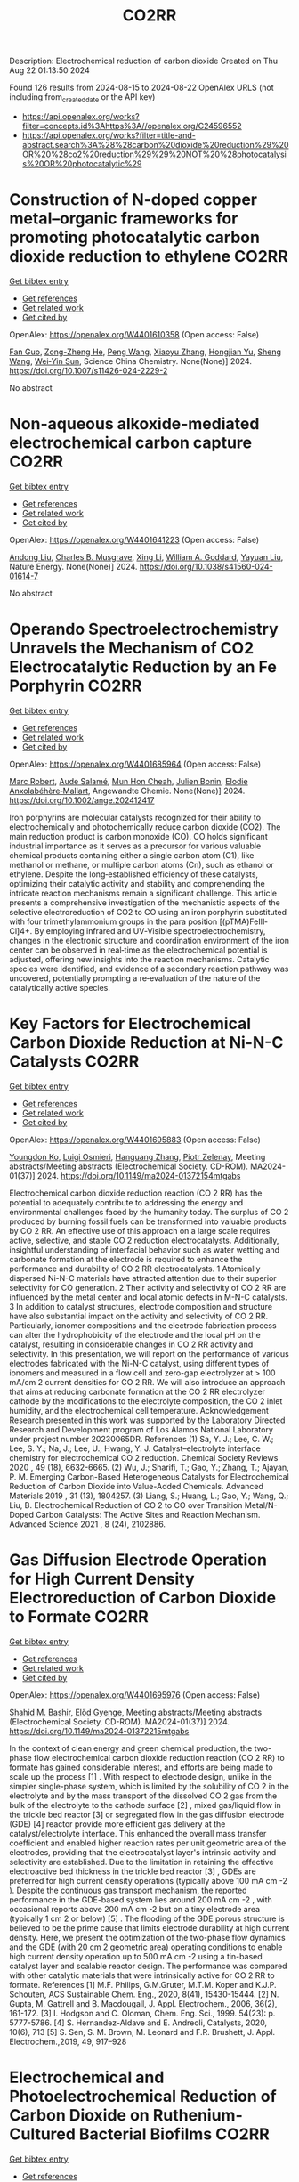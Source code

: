 #+TITLE: CO2RR
Description: Electrochemical reduction of carbon dioxide
Created on Thu Aug 22 01:13:50 2024

Found 126 results from 2024-08-15 to 2024-08-22
OpenAlex URLS (not including from_created_date or the API key)
- [[https://api.openalex.org/works?filter=concepts.id%3Ahttps%3A//openalex.org/C24596552]]
- [[https://api.openalex.org/works?filter=title-and-abstract.search%3A%28%28carbon%20dioxide%20reduction%29%20OR%20%28co2%20reduction%29%29%20NOT%20%28photocatalysis%20OR%20photocatalytic%29]]

* Construction of N-doped copper metal–organic frameworks for promoting photocatalytic carbon dioxide reduction to ethylene  :CO2RR:
:PROPERTIES:
:UUID: https://openalex.org/W4401610358
:TOPICS: Chemistry and Applications of Metal-Organic Frameworks, Photocatalytic Materials for Solar Energy Conversion, Porous Crystalline Organic Frameworks for Energy and Separation Applications
:PUBLICATION_DATE: 2024-08-13
:END:    
    
[[elisp:(doi-add-bibtex-entry "https://doi.org/10.1007/s11426-024-2229-2")][Get bibtex entry]] 

- [[elisp:(progn (xref--push-markers (current-buffer) (point)) (oa--referenced-works "https://openalex.org/W4401610358"))][Get references]]
- [[elisp:(progn (xref--push-markers (current-buffer) (point)) (oa--related-works "https://openalex.org/W4401610358"))][Get related work]]
- [[elisp:(progn (xref--push-markers (current-buffer) (point)) (oa--cited-by-works "https://openalex.org/W4401610358"))][Get cited by]]

OpenAlex: https://openalex.org/W4401610358 (Open access: False)
    
[[https://openalex.org/A5101681510][Fan Guo]], [[https://openalex.org/A5083903739][Zong-Zheng He]], [[https://openalex.org/A5100396064][Peng Wang]], [[https://openalex.org/A5100419378][Xiaoyu Zhang]], [[https://openalex.org/A5021970872][Hongjian Yu]], [[https://openalex.org/A5100371335][Sheng Wang]], [[https://openalex.org/A5036287984][Wei‐Yin Sun]], Science China Chemistry. None(None)] 2024. https://doi.org/10.1007/s11426-024-2229-2 
     
No abstract    

    

* Non-aqueous alkoxide-mediated electrochemical carbon capture  :CO2RR:
:PROPERTIES:
:UUID: https://openalex.org/W4401641223
:TOPICS: Electrochemical Reduction of CO2 to Fuels, Carbon Dioxide Capture and Storage Technologies, Porous Crystalline Organic Frameworks for Energy and Separation Applications
:PUBLICATION_DATE: 2024-08-16
:END:    
    
[[elisp:(doi-add-bibtex-entry "https://doi.org/10.1038/s41560-024-01614-7")][Get bibtex entry]] 

- [[elisp:(progn (xref--push-markers (current-buffer) (point)) (oa--referenced-works "https://openalex.org/W4401641223"))][Get references]]
- [[elisp:(progn (xref--push-markers (current-buffer) (point)) (oa--related-works "https://openalex.org/W4401641223"))][Get related work]]
- [[elisp:(progn (xref--push-markers (current-buffer) (point)) (oa--cited-by-works "https://openalex.org/W4401641223"))][Get cited by]]

OpenAlex: https://openalex.org/W4401641223 (Open access: False)
    
[[https://openalex.org/A5052346685][Andong Liu]], [[https://openalex.org/A5087057269][Charles B. Musgrave]], [[https://openalex.org/A5100358673][Xing Li]], [[https://openalex.org/A5035627473][William A. Goddard]], [[https://openalex.org/A5102717934][Yayuan Liu]], Nature Energy. None(None)] 2024. https://doi.org/10.1038/s41560-024-01614-7 
     
No abstract    

    

* Operando Spectroelectrochemistry Unravels the Mechanism of CO2 Electrocatalytic Reduction by an Fe Porphyrin  :CO2RR:
:PROPERTIES:
:UUID: https://openalex.org/W4401685964
:TOPICS: Electrochemical Reduction of CO2 to Fuels, Electrocatalysis for Energy Conversion, Role of Porphyrins and Phthalocyanines in Materials Chemistry
:PUBLICATION_DATE: 2024-08-19
:END:    
    
[[elisp:(doi-add-bibtex-entry "https://doi.org/10.1002/ange.202412417")][Get bibtex entry]] 

- [[elisp:(progn (xref--push-markers (current-buffer) (point)) (oa--referenced-works "https://openalex.org/W4401685964"))][Get references]]
- [[elisp:(progn (xref--push-markers (current-buffer) (point)) (oa--related-works "https://openalex.org/W4401685964"))][Get related work]]
- [[elisp:(progn (xref--push-markers (current-buffer) (point)) (oa--cited-by-works "https://openalex.org/W4401685964"))][Get cited by]]

OpenAlex: https://openalex.org/W4401685964 (Open access: False)
    
[[https://openalex.org/A5078358071][Marc Robert]], [[https://openalex.org/A5059096994][Aude Salamé]], [[https://openalex.org/A5091463061][Mun Hon Cheah]], [[https://openalex.org/A5020281878][Julien Bonin]], [[https://openalex.org/A5013302176][Elodie Anxolabéhère‐Mallart]], Angewandte Chemie. None(None)] 2024. https://doi.org/10.1002/ange.202412417 
     
Iron porphyrins are molecular catalysts recognized for their ability to electrochemically and photochemically reduce carbon dioxide (CO2). The main reduction product is carbon monoxide (CO). CO holds significant industrial importance as it serves as a precursor for various valuable chemical products containing either a single carbon atom (C1), like methanol or methane, or multiple carbon atoms (Cn), such as ethanol or ethylene. Despite the long‐established efficiency of these catalysts, optimizing their catalytic activity and stability and comprehending the intricate reaction mechanisms remain a significant challenge. This article presents a comprehensive investigation of the mechanistic aspects of the selective electroreduction of CO2 to CO using an iron porphyrin substituted with four trimethylammonium groups in the para position [(pTMA)FeIII‐Cl]4+. By employing infrared and UV‐Visible spectroelectrochemistry, changes in the electronic structure and coordination environment of the iron center can be observed in real‐time as the electrochemical potential is adjusted, offering new insights into the reaction mechanisms. Catalytic species were identified, and evidence of a secondary reaction pathway was uncovered, potentially prompting a re‐evaluation of the nature of the catalytically active species.    

    

* Key Factors for Electrochemical Carbon Dioxide Reduction at Ni-N-C Catalysts  :CO2RR:
:PROPERTIES:
:UUID: https://openalex.org/W4401695883
:TOPICS: Electrochemical Reduction of CO2 to Fuels, Catalytic Dehydrogenation of Light Alkanes, Catalytic Nanomaterials
:PUBLICATION_DATE: 2024-08-09
:END:    
    
[[elisp:(doi-add-bibtex-entry "https://doi.org/10.1149/ma2024-01372154mtgabs")][Get bibtex entry]] 

- [[elisp:(progn (xref--push-markers (current-buffer) (point)) (oa--referenced-works "https://openalex.org/W4401695883"))][Get references]]
- [[elisp:(progn (xref--push-markers (current-buffer) (point)) (oa--related-works "https://openalex.org/W4401695883"))][Get related work]]
- [[elisp:(progn (xref--push-markers (current-buffer) (point)) (oa--cited-by-works "https://openalex.org/W4401695883"))][Get cited by]]

OpenAlex: https://openalex.org/W4401695883 (Open access: False)
    
[[https://openalex.org/A5088577552][Youngdon Ko]], [[https://openalex.org/A5051215097][Luigi Osmieri]], [[https://openalex.org/A5048458426][Hanguang Zhang]], [[https://openalex.org/A5060509548][Piotr Zelenay]], Meeting abstracts/Meeting abstracts (Electrochemical Society. CD-ROM). MA2024-01(37)] 2024. https://doi.org/10.1149/ma2024-01372154mtgabs 
     
Electrochemical carbon dioxide reduction reaction (CO 2 RR) has the potential to adequately contribute to addressing the energy and environmental challenges faced by the humanity today. The surplus of CO 2 produced by burning fossil fuels can be transformed into valuable products by CO 2 RR. An effective use of this approach on a large scale requires active, selective, and stable CO 2 reduction electrocatalysts. Additionally, insightful understanding of interfacial behavior such as water wetting and carbonate formation at the electrode is required to enhance the performance and durability of CO 2 RR electrocatalysts. 1 Atomically dispersed Ni-N-C materials have attracted attention due to their superior selectivity for CO generation. 2 Their activity and selectivity of CO 2 RR are influenced by the metal center and local atomic defects in M-N-C catalysts. 3 In addition to catalyst structures, electrode composition and structure have also substantial impact on the activity and selectivity of CO 2 RR. Particularly, ionomer compositions and the electrode fabrication process can alter the hydrophobicity of the electrode and the local pH on the catalyst, resulting in considerable changes in CO 2 RR activity and selectivity. In this presentation, we will report on the performance of various electrodes fabricated with the Ni-N-C catalyst, using different types of ionomers and measured in a flow cell and zero-gap electrolyzer at > 100 mA/cm 2 current densities for CO 2 RR. We will also introduce an approach that aims at reducing carbonate formation at the CO 2 RR electrolyzer cathode by the modifications to the electrolyte composition, the CO 2 inlet humidity, and the electrochemical cell temperature. Acknowledgement Research presented in this work was supported by the Laboratory Directed Research and Development program of Los Alamos National Laboratory under project number 20230065DR. References (1) Sa, Y. J.; Lee, C. W.; Lee, S. Y.; Na, J.; Lee, U.; Hwang, Y. J. Catalyst–electrolyte interface chemistry for electrochemical CO 2 reduction. Chemical Society Reviews 2020 , 49 (18), 6632-6665. (2) Wu, J.; Sharifi, T.; Gao, Y.; Zhang, T.; Ajayan, P. M. Emerging Carbon-Based Heterogeneous Catalysts for Electrochemical Reduction of Carbon Dioxide into Value-Added Chemicals. Advanced Materials 2019 , 31 (13), 1804257. (3) Liang, S.; Huang, L.; Gao, Y.; Wang, Q.; Liu, B. Electrochemical Reduction of CO 2 to CO over Transition Metal/N-Doped Carbon Catalysts: The Active Sites and Reaction Mechanism. Advanced Science 2021 , 8 (24), 2102886.    

    

* Gas Diffusion Electrode Operation for High Current Density Electroreduction of Carbon Dioxide to Formate  :CO2RR:
:PROPERTIES:
:UUID: https://openalex.org/W4401695976
:TOPICS: Electrochemical Reduction of CO2 to Fuels, Electrochemical Detection of Heavy Metal Ions, Gas Sensing Technology and Materials
:PUBLICATION_DATE: 2024-08-09
:END:    
    
[[elisp:(doi-add-bibtex-entry "https://doi.org/10.1149/ma2024-01372215mtgabs")][Get bibtex entry]] 

- [[elisp:(progn (xref--push-markers (current-buffer) (point)) (oa--referenced-works "https://openalex.org/W4401695976"))][Get references]]
- [[elisp:(progn (xref--push-markers (current-buffer) (point)) (oa--related-works "https://openalex.org/W4401695976"))][Get related work]]
- [[elisp:(progn (xref--push-markers (current-buffer) (point)) (oa--cited-by-works "https://openalex.org/W4401695976"))][Get cited by]]

OpenAlex: https://openalex.org/W4401695976 (Open access: False)
    
[[https://openalex.org/A5054290377][Shahid M. Bashir]], [[https://openalex.org/A5006488989][Előd Gyenge]], Meeting abstracts/Meeting abstracts (Electrochemical Society. CD-ROM). MA2024-01(37)] 2024. https://doi.org/10.1149/ma2024-01372215mtgabs 
     
In the context of clean energy and green chemical production, the two-phase flow electrochemical carbon dioxide reduction reaction (CO 2 RR) to formate has gained considerable interest, and efforts are being made to scale up the process [1] . With respect to electrode design, unlike in the simpler single-phase system, which is limited by the solubility of CO 2 in the electrolyte and by the mass transport of the dissolved CO 2 gas from the bulk of the electrolyte to the cathode surface [2] , mixed gas/liquid flow in the trickle bed reactor [3] or segregated flow in the gas diffusion electrode (GDE) [4] reactor provide more efficient gas delivery at the catalyst/electrolyte interface. This enhanced the overall mass transfer coefficient and enabled higher reaction rates per unit geometric area of the electrodes, providing that the electrocatalyst layer's intrinsic activity and selectivity are established. Due to the limitation in retaining the effective electroactive bed thickness in the trickle bed reactor [3] , GDEs are preferred for high current density operations (typically above 100 mA cm -2 ). Despite the continuous gas transport mechanism, the reported performance in the GDE-based system lies around 200 mA cm -2 , with occasional reports above 200 mA cm -2 but on a tiny electrode area (typically 1 cm 2 or below) [5] . The flooding of the GDE porous structure is believed to be the prime cause that limits electrode durability at high current density. Here, we present the optimization of the two-phase flow dynamics and the GDE (with 20 cm 2 geometric area) operating conditions to enable high current density operation up to 500 mA cm -2 using a tin-based catalyst layer and scalable reactor design. The performance was compared with other catalytic materials that were intrinsically active for CO 2 RR to formate. References [1] M.F. Philips, G.M.Gruter, M.T.M. Koper and K.J.P. Schouten, ACS Sustainable Chem. Eng., 2020, 8(41), 15430-15444. [2] N. Gupta, M. Gattrell and B. Macdougall, J. Appl. Electrochem., 2006, 36(2), 161-172. [3] I. Hodgson and C. Oloman, Chem. Eng. Sci., 1999. 54(23): p. 5777-5786. [4] S. Hernandez-Aldave and E. Andreoli, Catalysts, 2020, 10(6), 713 [5] S. Sen, S. M. Brown, M. Leonard and F.R. Brushett, J. Appl. Electrochem.,2019, 49, 917–928    

    

* Electrochemical and Photoelectrochemical Reduction of Carbon Dioxide on Ruthenium-Cultured Bacterial Biofilms  :CO2RR:
:PROPERTIES:
:UUID: https://openalex.org/W4401697157
:TOPICS: Microbial Fuel Cells and Electrogenic Bacteria Technology, Electrochemical Reduction of CO2 to Fuels
:PUBLICATION_DATE: 2024-08-09
:END:    
    
[[elisp:(doi-add-bibtex-entry "https://doi.org/10.1149/ma2024-01422371mtgabs")][Get bibtex entry]] 

- [[elisp:(progn (xref--push-markers (current-buffer) (point)) (oa--referenced-works "https://openalex.org/W4401697157"))][Get references]]
- [[elisp:(progn (xref--push-markers (current-buffer) (point)) (oa--related-works "https://openalex.org/W4401697157"))][Get related work]]
- [[elisp:(progn (xref--push-markers (current-buffer) (point)) (oa--cited-by-works "https://openalex.org/W4401697157"))][Get cited by]]

OpenAlex: https://openalex.org/W4401697157 (Open access: False)
    
[[https://openalex.org/A5006230670][Paweł J. Kulesza]], [[https://openalex.org/A5050791197][Ewelina Seta-Wiaderek]], [[https://openalex.org/A5012977856][Iwona A. Rutkowska]], Meeting abstracts/Meeting abstracts (Electrochemical Society. CD-ROM). MA2024-01(42)] 2024. https://doi.org/10.1149/ma2024-01422371mtgabs 
     
Most of the bacterial species form biofilms, in which microorganisms are attached to a surface and they are held together by extracellular polymeric substances that they produce. They tend to grow almost everywhere both on living or non-living surfaces. Biofilms are able to propagate charge within their structures and to transfer effectively electrons at interfaces, as well as they could exhibit electrocatalytic properties (e.g. in Microbial Fuels Cells). The application of microbes provides better flexibility: experiments with fuel cells can be operated at normal conditions (temperatures and pressures). Wide variety of microbial metabolic pathways gives the possibility to use aggregates of bacteria in diverse processes. Proposed electrochemical studies using bacterial biofilms (in the form of thin coatings on the glassy carbon electrodes) can be considered as an attempt to find efficient methods of using the energy produced by microorganisms and converting it to electricity. The ultimate goal of the present research has been to determine whether it is possible under laboratory conditions to perform electrocatalytic processes using the hybrid (composite) layers composed of aggregates of bacteria in pristine or modified forms. A biofilm formed by a strain of Yersinia enterocolitica ( Y. enterocolitica ) is characterized by a high physicochemical stability over a wide pH range (4-10) and temperatures (0-40°C).The subject of interest is a fairly complex reaction, electroreduction of carbon dioxide. There has been growing interest in the search of electrocatalytic anf photoelectrochemical systems capable of efficient conversion of carbon dioxide into fuels and utility chemicals. Our previously performed studies have clearly shown that the Y. enterocolitica biofilm itself has no activity with respect to reduction of CO 2 , however it acts as a good matrix for the catalytic (e.g. noble metal or metaloorganic) centers, because it affects the reaction mechanism and appears to decrease overpotential of the electroreduction processes. The conducted research shows that the composite materials containing bacterial biofilms can be successfully used to construct systems that have an electrocatalytic reactivity in the reduction of carbon dioxide. We will also address the possibility of dispersing the organometallic ruthenium (II) complex in the biological layer (biofilm). Indeed, the ruthenium (II) complex has been immobilized in the biofilm matrix by successive modification of the liquid medium ( Luria-Bertani medium) for culturing bacteria with a solution of the complex compound. In addition, the biological matrix was used (along with the ruthenium (II) complex molecules dispersed in its layer) as a protective coating, stabilizing the unstable p -type semiconductor - copper (I) oxide. The proposed hybrid co-catalytic system showed activity during the photoelectrochemical reduction of carbon dioxide and stability under semi-neutral experimental conditions. Finally, we are going to address the design of the above-mentioned catalytically active systems emphasizing the need to control the structure of the studied hybrid materials (in addition to their stability). Among important issues is the viability of bacteria in the biological membrane as well as elucidation of the role of the bacterial biofilm during the carbon dioxide reduction.    

    

* Electrochemical Ammonia Recovery from Manure Wastewater Integrated with Electrochemical Carbon Dioxide Reduction  :CO2RR:
:PROPERTIES:
:UUID: https://openalex.org/W4401698457
:TOPICS: Ammonia Synthesis and Electrocatalysis
:PUBLICATION_DATE: 2024-08-09
:END:    
    
[[elisp:(doi-add-bibtex-entry "https://doi.org/10.1149/ma2024-01372242mtgabs")][Get bibtex entry]] 

- [[elisp:(progn (xref--push-markers (current-buffer) (point)) (oa--referenced-works "https://openalex.org/W4401698457"))][Get references]]
- [[elisp:(progn (xref--push-markers (current-buffer) (point)) (oa--related-works "https://openalex.org/W4401698457"))][Get related work]]
- [[elisp:(progn (xref--push-markers (current-buffer) (point)) (oa--cited-by-works "https://openalex.org/W4401698457"))][Get cited by]]

OpenAlex: https://openalex.org/W4401698457 (Open access: False)
    
[[https://openalex.org/A5006315341][Andreas Moeller]], [[https://openalex.org/A5100371335][Sheng Wang]], [[https://openalex.org/A5046560539][Song Jin]], Meeting abstracts/Meeting abstracts (Electrochemical Society. CD-ROM). MA2024-01(37)] 2024. https://doi.org/10.1149/ma2024-01372242mtgabs 
     
There were 40 million cows in the US in 2020 which provide necessary protein-rich food and are integral to the US economy. However, . Currently manure is managed simply by storing and spreading to nearby cropland as a fertilizer to reuse nutrients. Given the high water content and low nutrient concentration of manure, effective approaches to recover nutrients from manure wastewater and reduce greenhouse gas emissions are needed. Our group has recently developed ammonia (potassium) recovery from manure wastewater and co-production of chemicals using nutrient-selective redox material 1 . I will report my progress toward developing a new electrochemical strategy to achieve integrated ammonium (and potassium) nutrient recovery from manure wastewater and simultaneous biogas upgrading by electrochemically reducing carbon dioxide to formate and other locally useful products. This project will effectively mitigate CO 2 emissions in traditional manure processing and provide a sustainable strategy for resource recovery, distributed electrosynthesis of fertilizers and other value-added chemicals, paving the way to carbon-neutral agriculture. Wang, R., Yang, K., Wong, C. et al. Electrochemical ammonia recovery and co-production of chemicals from manure wastewater. Nat Sustain (2023). https://doi.org/10.1038/s41893-023-01252-z    

    

* Operando Spectroelectrochemistry Unravels the Mechanism of CO2 Electrocatalytic Reduction by an Fe Porphyrin  :CO2RR:
:PROPERTIES:
:UUID: https://openalex.org/W4401706204
:TOPICS: Electrochemical Reduction of CO2 to Fuels, Electrocatalysis for Energy Conversion, Role of Porphyrins and Phthalocyanines in Materials Chemistry
:PUBLICATION_DATE: 2024-08-19
:END:    
    
[[elisp:(doi-add-bibtex-entry "https://doi.org/10.1002/anie.202412417")][Get bibtex entry]] 

- [[elisp:(progn (xref--push-markers (current-buffer) (point)) (oa--referenced-works "https://openalex.org/W4401706204"))][Get references]]
- [[elisp:(progn (xref--push-markers (current-buffer) (point)) (oa--related-works "https://openalex.org/W4401706204"))][Get related work]]
- [[elisp:(progn (xref--push-markers (current-buffer) (point)) (oa--cited-by-works "https://openalex.org/W4401706204"))][Get cited by]]

OpenAlex: https://openalex.org/W4401706204 (Open access: False)
    
[[https://openalex.org/A5078358071][Marc Robert]], [[https://openalex.org/A5059096994][Aude Salamé]], [[https://openalex.org/A5091463061][Mun Hon Cheah]], [[https://openalex.org/A5020281878][Julien Bonin]], [[https://openalex.org/A5013302176][Elodie Anxolabéhère‐Mallart]], Angewandte Chemie International Edition. None(None)] 2024. https://doi.org/10.1002/anie.202412417 
     
Iron porphyrins are molecular catalysts recognized for their ability to electrochemically and photochemically reduce carbon dioxide (CO2). The main reduction product is carbon monoxide (CO). CO holds significant industrial importance as it serves as a precursor for various valuable chemical products containing either a single carbon atom (C1), like methanol or methane, or multiple carbon atoms (Cn), such as ethanol or ethylene. Despite the long‐established efficiency of these catalysts, optimizing their catalytic activity and stability and comprehending the intricate reaction mechanisms remain a significant challenge. This article presents a comprehensive investigation of the mechanistic aspects of the selective electroreduction of CO2 to CO using an iron porphyrin substituted with four trimethylammonium groups in the para position [(pTMA)FeIII‐Cl]4+. By employing infrared and UV‐Visible spectroelectrochemistry, changes in the electronic structure and coordination environment of the iron center can be observed in real‐time as the electrochemical potential is adjusted, offering new insights into the reaction mechanisms. Catalytic species were identified, and evidence of a secondary reaction pathway was uncovered, potentially prompting a re‐evaluation of the nature of the catalytically active species.    

    

* Photocatalytic performance of metal poly(heptazine imide) for carbon dioxide reduction  :CO2RR:
:PROPERTIES:
:UUID: https://openalex.org/W4401711218
:TOPICS: Photocatalytic Materials for Solar Energy Conversion, Porous Crystalline Organic Frameworks for Energy and Separation Applications, Gas Sensing Technology and Materials
:PUBLICATION_DATE: 2024-08-01
:END:    
    
[[elisp:(doi-add-bibtex-entry "https://doi.org/10.1016/j.cartre.2024.100396")][Get bibtex entry]] 

- [[elisp:(progn (xref--push-markers (current-buffer) (point)) (oa--referenced-works "https://openalex.org/W4401711218"))][Get references]]
- [[elisp:(progn (xref--push-markers (current-buffer) (point)) (oa--related-works "https://openalex.org/W4401711218"))][Get related work]]
- [[elisp:(progn (xref--push-markers (current-buffer) (point)) (oa--cited-by-works "https://openalex.org/W4401711218"))][Get cited by]]

OpenAlex: https://openalex.org/W4401711218 (Open access: True)
    
[[https://openalex.org/A5039734983][Aika Yamaguchi]], [[https://openalex.org/A5042634418][Chihiro Miyazaki]], [[https://openalex.org/A5057812946][Yuta Takezawa]], [[https://openalex.org/A5045852494][Goichiro Seo]], [[https://openalex.org/A5042731264][Yuki Saito]], [[https://openalex.org/A5046698608][Ryosuke Ohnuki]], [[https://openalex.org/A5039137799][Shinya Yoshioka]], [[https://openalex.org/A5008233371][Kaname Kanai]], Carbon Trends. None(None)] 2024. https://doi.org/10.1016/j.cartre.2024.100396 
     
No abstract    

    

* The Effect of Geopolymers and Limestone Calcined Clay in Reduction of Anthropogenic Carbon dioxide Emissions: A Review  :CO2RR:
:PROPERTIES:
:UUID: https://openalex.org/W4401608346
:TOPICS: Carbon Dioxide Sequestration in Geological Formations, Carbon Dioxide Capture and Storage Technologies
:PUBLICATION_DATE: 2024-04-02
:END:    
    
[[elisp:(doi-add-bibtex-entry "https://doi.org/10.1109/seb4sdg60871.2024.10629713")][Get bibtex entry]] 

- [[elisp:(progn (xref--push-markers (current-buffer) (point)) (oa--referenced-works "https://openalex.org/W4401608346"))][Get references]]
- [[elisp:(progn (xref--push-markers (current-buffer) (point)) (oa--related-works "https://openalex.org/W4401608346"))][Get related work]]
- [[elisp:(progn (xref--push-markers (current-buffer) (point)) (oa--cited-by-works "https://openalex.org/W4401608346"))][Get cited by]]

OpenAlex: https://openalex.org/W4401608346 (Open access: False)
    
[[https://openalex.org/A5065104510][Ayodeji K. Ogundana]], No host. None(None)] 2024. https://doi.org/10.1109/seb4sdg60871.2024.10629713 
     
No abstract    

    

* Effect of Electrolyte Composition over CO2 Reduction  :CO2RR:
:PROPERTIES:
:UUID: https://openalex.org/W4401697793
:TOPICS: Electrochemical Reduction of CO2 to Fuels, Formation and Properties of Nanocrystals and Nanostructures, Photocatalytic Materials for Solar Energy Conversion
:PUBLICATION_DATE: 2024-08-09
:END:    
    
[[elisp:(doi-add-bibtex-entry "https://doi.org/10.1149/ma2024-01442411mtgabs")][Get bibtex entry]] 

- [[elisp:(progn (xref--push-markers (current-buffer) (point)) (oa--referenced-works "https://openalex.org/W4401697793"))][Get references]]
- [[elisp:(progn (xref--push-markers (current-buffer) (point)) (oa--related-works "https://openalex.org/W4401697793"))][Get related work]]
- [[elisp:(progn (xref--push-markers (current-buffer) (point)) (oa--cited-by-works "https://openalex.org/W4401697793"))][Get cited by]]

OpenAlex: https://openalex.org/W4401697793 (Open access: False)
    
[[https://openalex.org/A5101729364][Krzysztof Bieńkowski]], [[https://openalex.org/A5065175422][Renata Solarska]], Meeting abstracts/Meeting abstracts (Electrochemical Society. CD-ROM). MA2024-01(44)] 2024. https://doi.org/10.1149/ma2024-01442411mtgabs 
     
The rapid utilization of fossil fuels escorted by an excess of CO2 emissions has led to global energy and environmental crisis. Therefore, the necessity for a clean, renewable and sustainable source of energy is a growing concern for the present and future society. In this regard, economically viable CO2 reduction would be a critical turnover in research, as it has the potential to fulfil a substantial need for clean energy. However, even though many efforts have been done in this field, there is still room for improvements concerning efficiency, material stability, and catalytic enhancement in regard of kinetics and selectivity. Herein, we provide the experimental proof for enhancement of the CO2 reduction efficiency and selectivity from the SEI (semiconductor-electrolyte interface) side through the use of carbonates, borates, sulphates and alkali cations as the electrolyte as well as an overview of the latest developments on Cu2O based PEC CO2 reduction for solar fuel production. Cu2O is a low-cost semiconductor and one of the most promising candidates for PEC CO2RR. However, its stability and performance is still unsatisfactory, thus the CO2 reduction products vary from one investigated system to another, such as: CH3OH, CO, HCOOH, CH3COOH, and CH3CH2OH. Moreover, the instability of Cu2O causes it, to be rarely used for the routine CO2 reduction reaction. In this paper, we use a very facile electrodeposition method, which offers a high level of reproducibility and the possibility of using a new electrode in each experiment, in order to focus our efforts on following the phenomena occurring in the double layer during the photocatalytic run. In this way, we were able to correlate the final CO2RR performance with a reorganization of the cations and anions near the photocatalyst surface. It is shown in the literature that factors such as: carbonate concentration, local pH, the presence of alkali metal cations, the geometry of the anionic group, CO2 solubility, conductivity, as well as pH changes along with the number of H+ in the electrolyte, play a significant role in regulating the partial CO2RR current. In this paper, we would like to shed new light on the influence of the electrolyte composition, cation-anion interaction and local reaction environment around the catalyst on the performance of CO2RR. We found out that the specific interaction between the alkali cation and the anionic group of particular geometry contributes to the formation of a kind of a “rigid layer” within the double diffusion, close to the photocatalyst surface layer, which accounts more for an apparent CO2RR current than the decrease in the finite Warburg element, which is a central key parameter for the diffusion coefficient values. The effectiveness of the strength of the cation-anion interaction in the formation of the “rigid layer” around the photocatalyst surface is found to increase the PEC CO2RR performance. Elucidating this mechanism provides useful information for creating further experimental design and the new pathways for addressing highly efficient PEC CO2RR systems. The authors have noticed a significant knowledge gap in the existing literature, as no prior publications have delved into the concurrent and combined impact of both cations and anions on PEC CO2RR. In this pioneering publication, we present the inaugural investigation of this this intricate phenomenon.    

    

* Single-bacterium modification strategies for photobiocatalytic CO2 reduction  :CO2RR:
:PROPERTIES:
:UUID: https://openalex.org/W4401615139
:TOPICS: Microbial Fuel Cells and Electrogenic Bacteria Technology, Electrochemical Reduction of CO2 to Fuels, Photocatalytic Materials for Solar Energy Conversion
:PUBLICATION_DATE: 2024-08-01
:END:    
    
[[elisp:(doi-add-bibtex-entry "https://doi.org/10.1016/j.trechm.2024.07.003")][Get bibtex entry]] 

- [[elisp:(progn (xref--push-markers (current-buffer) (point)) (oa--referenced-works "https://openalex.org/W4401615139"))][Get references]]
- [[elisp:(progn (xref--push-markers (current-buffer) (point)) (oa--related-works "https://openalex.org/W4401615139"))][Get related work]]
- [[elisp:(progn (xref--push-markers (current-buffer) (point)) (oa--cited-by-works "https://openalex.org/W4401615139"))][Get cited by]]

OpenAlex: https://openalex.org/W4401615139 (Open access: False)
    
[[https://openalex.org/A5024776929][Yujing Jiang]], [[https://openalex.org/A5048387481][Hanyu Li]], [[https://openalex.org/A5048251870][Wenlei Zhu]], Trends in Chemistry. None(None)] 2024. https://doi.org/10.1016/j.trechm.2024.07.003 
     
No abstract    

    

* Microtubular Electrodes for Efficient Electrochemical CO2/CO Reduction to Value-Added Products  :CO2RR:
:PROPERTIES:
:UUID: https://openalex.org/W4401696526
:TOPICS: Electrochemical Reduction of CO2 to Fuels, Molecular Electronic Devices and Systems, Catalytic Dehydrogenation of Light Alkanes
:PUBLICATION_DATE: 2024-08-09
:END:    
    
[[elisp:(doi-add-bibtex-entry "https://doi.org/10.1149/ma2024-01372147mtgabs")][Get bibtex entry]] 

- [[elisp:(progn (xref--push-markers (current-buffer) (point)) (oa--referenced-works "https://openalex.org/W4401696526"))][Get references]]
- [[elisp:(progn (xref--push-markers (current-buffer) (point)) (oa--related-works "https://openalex.org/W4401696526"))][Get related work]]
- [[elisp:(progn (xref--push-markers (current-buffer) (point)) (oa--cited-by-works "https://openalex.org/W4401696526"))][Get cited by]]

OpenAlex: https://openalex.org/W4401696526 (Open access: False)
    
[[https://openalex.org/A5048355660][Hesamoddin Rabiee]], [[https://openalex.org/A5041714665][Lei Ge]], [[https://openalex.org/A5033539820][Zhonghua Zhu]], Meeting abstracts/Meeting abstracts (Electrochemical Society. CD-ROM). MA2024-01(37)] 2024. https://doi.org/10.1149/ma2024-01372147mtgabs 
     
The conversion of carbon dioxide (CO 2 ) or carbon monoxide (CO) to commodity fuels and chemicals, empowered by low-carbon electricity, has attracted much attention as an alternative to conventional routes of chemical production [1]. Numerous studies have focused on CO 2 reduction to CO or formic acid and active/efficient electrocatalysts with high Faradaic efficiencies (FEs) have been developed [2]. However, CO 2 reduction to higher value C 2+ products needs the critical C-C coupling step, and to date, Cu has been the main electrocatalyst for this conversion [3]. Electrochemical carbon monoxide reduction (CORR) to C 2+ products has advantages over electrochemical CO 2 conversion (CO 2 RR) as issues such as carbonation, and CO 2 loss during CO 2 RR are omitted in CORR due to the stability of CO in alkaline solutions. Facing common challenges as CO 2 RR, CORR suffers more from mass transport resistance and intrinsically lower aqueous CO solubility. Therefore gas-diffusion electrodes (GDEs) are desired to boost the formation of triple phases and active sites to obtain higher reaction rates. Herein for the first time we design Cu-based HFGDEs for efficient CORR to C 2+ products with ethylene as the main product. The pristine Cu HFGDEs showed low selectivity towards C 2+ products. Therefore, we tuned the Cu catalyst shape morphology and orientated growth of nanocubes on the outer surface of HFGDEs by electrodeposition. Due to the efficient C-C coupling and high C 2+ _ selectivity of copper nanocubes with dominant Cu(100), the HFGDEs showed exceptionally high current densities in the 1.0 M KOH electrolyte, outperforming conventional GDEs tested for CORR under similar conditions. Compared with CO 2 RR in a bicarbonate medium, significantly higher current densities and FEs of C 2+ products (>90%) and ethylene (>65%) were achieved when the HFGDE were used for CORR. Moreover, lower partial current densities of C 2+ were obtained when using the hollow fibers in the non-GDE mode, confirming the significant performance of HFGDEs for achieving high-rate and selective CO reduction through maximizing triple-phase interfaces and local CO concentration. By increasing the concentration of KOH, an ethylene partial current density of 472 mA cm 2- was obtained using the flow-cell reactor, indicating the promises of HFGDEs as an emerging electrode configuration for efficient CORR to C 2+ products. Figure 1    

    

* Exploring the Critical Role of Binders in Electrochemical CO2 Reduction Reactions  :CO2RR:
:PROPERTIES:
:UUID: https://openalex.org/W4401668207
:TOPICS: Electrochemical Reduction of CO2 to Fuels, Electrocatalysis for Energy Conversion, Aqueous Zinc-Ion Battery Technology
:PUBLICATION_DATE: 2024-08-01
:END:    
    
[[elisp:(doi-add-bibtex-entry "https://doi.org/10.1016/j.nanoen.2024.110134")][Get bibtex entry]] 

- [[elisp:(progn (xref--push-markers (current-buffer) (point)) (oa--referenced-works "https://openalex.org/W4401668207"))][Get references]]
- [[elisp:(progn (xref--push-markers (current-buffer) (point)) (oa--related-works "https://openalex.org/W4401668207"))][Get related work]]
- [[elisp:(progn (xref--push-markers (current-buffer) (point)) (oa--cited-by-works "https://openalex.org/W4401668207"))][Get cited by]]

OpenAlex: https://openalex.org/W4401668207 (Open access: False)
    
[[https://openalex.org/A5029076152][Younghyun Chae]], [[https://openalex.org/A5106582826][Hyunwook Kim]], [[https://openalex.org/A5101696641][Dong Ki Lee]], [[https://openalex.org/A5074251562][Ung Lee]], [[https://openalex.org/A5052598115][Da Hye Won]], Nano Energy. None(None)] 2024. https://doi.org/10.1016/j.nanoen.2024.110134 
     
No abstract    

    

* Decarbonizing Urban Mobility: A Methodology for Shifting Modal Shares to Achieve CO2 Reduction Targets  :CO2RR:
:PROPERTIES:
:UUID: https://openalex.org/W4401628288
:TOPICS: Estimating Vehicle Fuel Consumption and Emissions, Understanding Attitudes Towards Public Transport and Private Car
:PUBLICATION_DATE: 2024-08-16
:END:    
    
[[elisp:(doi-add-bibtex-entry "https://doi.org/10.3390/su16167049")][Get bibtex entry]] 

- [[elisp:(progn (xref--push-markers (current-buffer) (point)) (oa--referenced-works "https://openalex.org/W4401628288"))][Get references]]
- [[elisp:(progn (xref--push-markers (current-buffer) (point)) (oa--related-works "https://openalex.org/W4401628288"))][Get related work]]
- [[elisp:(progn (xref--push-markers (current-buffer) (point)) (oa--cited-by-works "https://openalex.org/W4401628288"))][Get cited by]]

OpenAlex: https://openalex.org/W4401628288 (Open access: True)
    
[[https://openalex.org/A5086520044][Páulo Ribeiro]], [[https://openalex.org/A5066155883][Gabriel Dias]], [[https://openalex.org/A5071082131][José F. G. Mendes]], Sustainability. 16(16)] 2024. https://doi.org/10.3390/su16167049 
     
In most urban areas, mobility is predominantly reliant on automobiles, leading to significant negative environmental impacts, such as noise pollution, air pollution, and greenhouse gas emissions. To meet the objectives of the Paris Agreement, urgent action is required to decarbonize the mobility sector. This necessitates the development of assessment and planning tools to create effective decarbonization scenarios. Urban mobility must evolve to reduce dependency on fossil fuels by increasing public transport options and promoting active modes of transportation. This research presents a methodology to estimate the modal share required to shift car users to active modes and public transport, thereby achieving future CO2 emission reduction targets in the road transport sector. A case study in Braga, Portugal, demonstrates that to meet the 2040 target of 59,150 tons of CO2, 63% of trips must be made using active modes (e.g., walking and cycling) and 32% by public transport.    

    

* Global reduction in sensitivity of vegetation water use efficiency to increasing CO2  :CO2RR:
:PROPERTIES:
:UUID: https://openalex.org/W4401629992
:TOPICS: Global Forest Drought Response and Climate Change, Impacts of Elevated CO2 and Ozone on Plant Physiology, Global Methane Emissions and Impacts
:PUBLICATION_DATE: 2024-08-01
:END:    
    
[[elisp:(doi-add-bibtex-entry "https://doi.org/10.1016/j.jhydrol.2024.131844")][Get bibtex entry]] 

- [[elisp:(progn (xref--push-markers (current-buffer) (point)) (oa--referenced-works "https://openalex.org/W4401629992"))][Get references]]
- [[elisp:(progn (xref--push-markers (current-buffer) (point)) (oa--related-works "https://openalex.org/W4401629992"))][Get related work]]
- [[elisp:(progn (xref--push-markers (current-buffer) (point)) (oa--cited-by-works "https://openalex.org/W4401629992"))][Get cited by]]

OpenAlex: https://openalex.org/W4401629992 (Open access: False)
    
[[https://openalex.org/A5059756403][Yuanfang Chai]], [[https://openalex.org/A5042466373][Chiyuan Miao]], [[https://openalex.org/A5026642371][Wouter Berghuijs]], [[https://openalex.org/A5100706925][Yunping Yang]], [[https://openalex.org/A5070625718][Boyuan Zhu]], [[https://openalex.org/A5076884908][Yong Hu]], [[https://openalex.org/A5043082550][Louise Slater]], Journal of Hydrology. None(None)] 2024. https://doi.org/10.1016/j.jhydrol.2024.131844 
     
No abstract    

    

* Atomically precise alkynyl-protected Ag19Cu2 nanoclusters: Synthesis, structure analysis, and electrocatalytic CO2 reduction application  :CO2RR:
:PROPERTIES:
:UUID: https://openalex.org/W4401559294
:TOPICS: Structural and Functional Study of Noble Metal Nanoclusters, Advancements in Density Functional Theory, Catalytic Nanomaterials
:PUBLICATION_DATE: 2024-01-01
:END:    
    
[[elisp:(doi-add-bibtex-entry "https://doi.org/10.1039/d4nr02702g")][Get bibtex entry]] 

- [[elisp:(progn (xref--push-markers (current-buffer) (point)) (oa--referenced-works "https://openalex.org/W4401559294"))][Get references]]
- [[elisp:(progn (xref--push-markers (current-buffer) (point)) (oa--related-works "https://openalex.org/W4401559294"))][Get related work]]
- [[elisp:(progn (xref--push-markers (current-buffer) (point)) (oa--cited-by-works "https://openalex.org/W4401559294"))][Get cited by]]

OpenAlex: https://openalex.org/W4401559294 (Open access: False)
    
[[https://openalex.org/A5100547970][Xiangou Zhu]], [[https://openalex.org/A5039837955][Zhu Pan]], [[https://openalex.org/A5100535740][Xuzi Cong]], [[https://openalex.org/A5032960257][Guanyu Ma]], [[https://openalex.org/A5035720671][Qing Tang]], [[https://openalex.org/A5100322864][Li Wang]], [[https://openalex.org/A5076295398][Zhenghua Tang]], Nanoscale. None(None)] 2024. https://doi.org/10.1039/d4nr02702g 
     
We report the synthesis, structure analysis, and electrocatalytic CO2 reduction application of Ag19Cu2(C≡CArF)12(PPh3)6Cl6 (abbrevaited as Ag19Cu2, C≡CArF: 3, 5-bis(trifluoromethyl)phenylacetylene) nanoclusters. Ag19Cu2 has characteristic absorbance feature, and is a superatomic cluster...    

    

* Activity and Selectivity in the Electrochemical Reduction of CO2 at CuSnx Electrocatalysts Using a Zero-Gap Membrane Electrode Assembly  :CO2RR:
:PROPERTIES:
:UUID: https://openalex.org/W4401598562
:TOPICS: Electrochemical Reduction of CO2 to Fuels, Molecular Electronic Devices and Systems, Electrocatalysis for Energy Conversion
:PUBLICATION_DATE: 2024-08-15
:END:    
    
[[elisp:(doi-add-bibtex-entry "https://doi.org/10.1149/1945-7111/ad6fd7")][Get bibtex entry]] 

- [[elisp:(progn (xref--push-markers (current-buffer) (point)) (oa--referenced-works "https://openalex.org/W4401598562"))][Get references]]
- [[elisp:(progn (xref--push-markers (current-buffer) (point)) (oa--related-works "https://openalex.org/W4401598562"))][Get related work]]
- [[elisp:(progn (xref--push-markers (current-buffer) (point)) (oa--cited-by-works "https://openalex.org/W4401598562"))][Get cited by]]

OpenAlex: https://openalex.org/W4401598562 (Open access: True)
    
[[https://openalex.org/A5062559425][Monsuru Olatunji Dauda]], [[https://openalex.org/A5029076223][John Hendershot]], [[https://openalex.org/A5058188049][M. E. B. R. Bello]], [[https://openalex.org/A5100722738][Junghyun Park]], [[https://openalex.org/A5093985198][Alvaro Loaiza Orduz]], [[https://openalex.org/A5083487686][Orhan Kizilkaya]], [[https://openalex.org/A5069209354][Phillip Sprunger]], [[https://openalex.org/A5073636215][Anthony Engler]], [[https://openalex.org/A5040196078][Koffi P. C. Yao]], [[https://openalex.org/A5074865399][Craig Plaisance]], [[https://openalex.org/A5055743066][John C. Flake]], Journal of The Electrochemical Society. None(None)] 2024. https://doi.org/10.1149/1945-7111/ad6fd7 
     
Abstract In this study Cu, Sn, and bimetallic CuSnx nanoparticles were synthesized and evaluated as electrocatalysts for CO2 reduction using zero gap membrane electrode assemblies. Results show bimetallic electrocatalysts with Sn contents above 10% yield formate as a primary product with Faradaic Efficiencies near 70% at 350 mA cm-2. Cu-Snx electrocatalysts with less than 10% Sn yield CO at current densities below 350 mA cm-2 and relatively lower cell potentials. When the low-Sn content bimetallic electrocatalysts were evaluated in alkaline anolytes at 350 mA cm-2, ethanol was recorded as the primary product (FE = 48.5% at Ecell ≥ 3.0 V). We propose enhanced C2 activity and selectivity originate from Cu dimers adjacent to Sn atoms for bimetallic electrocatalyst with low-Sn content. The C2 active sites are lost when the surface Sn content exceeds 25-38%.    

    

* Halide-Guided Carbon-Affinity Active Site in BimOnBrp-Derived Bi2O2CO3 for Efficient Electrocatalytic CO2 Reduction to Formate  :CO2RR:
:PROPERTIES:
:UUID: https://openalex.org/W4401701894
:TOPICS: Electrochemical Reduction of CO2 to Fuels, Thermoelectric Materials, Electrocatalysis for Energy Conversion
:PUBLICATION_DATE: 2024-01-01
:END:    
    
[[elisp:(doi-add-bibtex-entry "https://doi.org/10.1039/d4cy00904e")][Get bibtex entry]] 

- [[elisp:(progn (xref--push-markers (current-buffer) (point)) (oa--referenced-works "https://openalex.org/W4401701894"))][Get references]]
- [[elisp:(progn (xref--push-markers (current-buffer) (point)) (oa--related-works "https://openalex.org/W4401701894"))][Get related work]]
- [[elisp:(progn (xref--push-markers (current-buffer) (point)) (oa--cited-by-works "https://openalex.org/W4401701894"))][Get cited by]]

OpenAlex: https://openalex.org/W4401701894 (Open access: False)
    
[[https://openalex.org/A5068492613][Dengfeng Yang]], [[https://openalex.org/A5030089637][Qing Mao]], [[https://openalex.org/A5012201930][Yuting Feng]], [[https://openalex.org/A5100392071][Wei Wang]], Catalysis Science & Technology. None(None)] 2024. https://doi.org/10.1039/d4cy00904e 
     
Bismuth oxyhalides (BimOnXp, where X represents Cl, Br, and I) present a promising family of template catalysts for in-situ Bi2O2CO3 synthesis to achieve highly efficient CO2 electrochemical reduction reaction (CO2RR)...    

    

* Ni@S-1 Facilitated Efficient Reduction of Co2-Containing Co Via Chemical Looping  :CO2RR:
:PROPERTIES:
:UUID: https://openalex.org/W4401703757
:TOPICS: Zeolite Chemistry and Catalysis, Catalytic Dehydrogenation of Light Alkanes, Catalytic Nanomaterials
:PUBLICATION_DATE: 2024-01-01
:END:    
    
[[elisp:(doi-add-bibtex-entry "https://doi.org/10.2139/ssrn.4926763")][Get bibtex entry]] 

- [[elisp:(progn (xref--push-markers (current-buffer) (point)) (oa--referenced-works "https://openalex.org/W4401703757"))][Get references]]
- [[elisp:(progn (xref--push-markers (current-buffer) (point)) (oa--related-works "https://openalex.org/W4401703757"))][Get related work]]
- [[elisp:(progn (xref--push-markers (current-buffer) (point)) (oa--cited-by-works "https://openalex.org/W4401703757"))][Get cited by]]

OpenAlex: https://openalex.org/W4401703757 (Open access: False)
    
[[https://openalex.org/A5047104502][Peng Jin]], [[https://openalex.org/A5100370111][Yuhao Wang]], [[https://openalex.org/A5032747198][Kongzhai Li]], [[https://openalex.org/A5100403925][Hua Wang]], [[https://openalex.org/A5080512271][Yane Zheng]], No host. None(None)] 2024. https://doi.org/10.2139/ssrn.4926763 
     
No abstract    

    

* Electro-reductive carboxylation of acyclic C(sp3)–C(sp3) bonds in aromatic hydrocarbons with CO2  :CO2RR:
:PROPERTIES:
:UUID: https://openalex.org/W4401699779
:TOPICS: Carbon Dioxide Utilization for Chemical Synthesis, Electrochemical Reduction of CO2 to Fuels, Applications of Ionic Liquids
:PUBLICATION_DATE: 2024-08-16
:END:    
    
[[elisp:(doi-add-bibtex-entry "https://doi.org/10.1007/s11426-024-2075-6")][Get bibtex entry]] 

- [[elisp:(progn (xref--push-markers (current-buffer) (point)) (oa--referenced-works "https://openalex.org/W4401699779"))][Get references]]
- [[elisp:(progn (xref--push-markers (current-buffer) (point)) (oa--related-works "https://openalex.org/W4401699779"))][Get related work]]
- [[elisp:(progn (xref--push-markers (current-buffer) (point)) (oa--cited-by-works "https://openalex.org/W4401699779"))][Get cited by]]

OpenAlex: https://openalex.org/W4401699779 (Open access: False)
    
[[https://openalex.org/A5016487582][Chuan‐Kun Ran]], [[https://openalex.org/A5025751745][Quan Qu]], [[https://openalex.org/A5044804109][Ying‐Jiang Tao]], [[https://openalex.org/A5100606721][Yifei Chen]], [[https://openalex.org/A5028215675][Li‐Li Liao]], [[https://openalex.org/A5059599037][Jian‐Heng Ye]], [[https://openalex.org/A5016358859][Da‐Gang Yu]], Science China Chemistry. None(None)] 2024. https://doi.org/10.1007/s11426-024-2075-6 
     
No abstract    

    

* Mathematical modeling of CO2 emission reduction of line 107 of bus rapid transit in Tehran (BRT Tajrish Square - Railway Square)  :CO2RR:
:PROPERTIES:
:UUID: https://openalex.org/W4401593239
:TOPICS: Estimating Vehicle Fuel Consumption and Emissions, Health Effects of Air Pollution, Understanding Attitudes Towards Public Transport and Private Car
:PUBLICATION_DATE: 2024-08-14
:END:    
    
[[elisp:(doi-add-bibtex-entry "https://doi.org/10.21203/rs.3.rs-4902000/v1")][Get bibtex entry]] 

- [[elisp:(progn (xref--push-markers (current-buffer) (point)) (oa--referenced-works "https://openalex.org/W4401593239"))][Get references]]
- [[elisp:(progn (xref--push-markers (current-buffer) (point)) (oa--related-works "https://openalex.org/W4401593239"))][Get related work]]
- [[elisp:(progn (xref--push-markers (current-buffer) (point)) (oa--cited-by-works "https://openalex.org/W4401593239"))][Get cited by]]

OpenAlex: https://openalex.org/W4401593239 (Open access: False)
    
[[https://openalex.org/A5077614784][Farid Rahimi]], Research Square (Research Square). None(None)] 2024. https://doi.org/10.21203/rs.3.rs-4902000/v1 
     
Abstract In this paper, we examine the possibility of diminishing carbon dioxide (CO2) discharges from the Tajrish Square - Railway Square rapid bus system (Tehran BRT line 107) by eliminating the Tajrish terminal and substituting it with a conventional station. Decreasing the generation and release of CO2 is a crucial goal of urban administration and environmental preservation. Rapid buses, being one of the most utilized modes of public transportation in Tehran, generate a significant quantity of CO2. Consequently, it is crucial to explore measures that can decrease the production and emission of CO2 from this system. In this research, the main question is what impact removing one of the terminals of Tehran BRT line 107 and replacing it with a regular station will have on reducing the production and emission of CO2 of this system. Also, this hypothesis is raised that based on it, this action will result in a noticeable reduction in the production and emission of CO2 of this system. The results of mathematical modeling show that this action leads to a significant reduction in time, fuel and CO2. By doing this, 2370 minutes in time, 59.25 liters in fuel and 154.168 kilograms of CO2 emissions will be reduced. Eliminating the Tajrish terminal can lead to improving the performance and reducing the pollution of the Tajrish Sq. - Railway Sq. rapid bus system. By eliminating this terminal, the duration of trips will decrease by 12.56% (one-eighth), diesel consumption by 2.71%, and CO2 production by 2.71%. This improvement means increasing efficiency, reducing costs and reducing environmental damages. Therefore, it is recommended that this action be performed as soon as possible and its results be investigated on other bus lines.    

    

* Transition Metal-Loaded C2n Catalysts for Selective Co2 Reduction to Ch4: Insights from First-Principles Calculations  :CO2RR:
:PROPERTIES:
:UUID: https://openalex.org/W4401705470
:TOPICS: Catalytic Nanomaterials, Electrochemical Reduction of CO2 to Fuels, Ammonia Synthesis and Electrocatalysis
:PUBLICATION_DATE: 2024-01-01
:END:    
    
[[elisp:(doi-add-bibtex-entry "https://doi.org/10.2139/ssrn.4926762")][Get bibtex entry]] 

- [[elisp:(progn (xref--push-markers (current-buffer) (point)) (oa--referenced-works "https://openalex.org/W4401705470"))][Get references]]
- [[elisp:(progn (xref--push-markers (current-buffer) (point)) (oa--related-works "https://openalex.org/W4401705470"))][Get related work]]
- [[elisp:(progn (xref--push-markers (current-buffer) (point)) (oa--cited-by-works "https://openalex.org/W4401705470"))][Get cited by]]

OpenAlex: https://openalex.org/W4401705470 (Open access: False)
    
[[https://openalex.org/A5018822532][Shun Li]], [[https://openalex.org/A5059222667][Shitao Peng]], [[https://openalex.org/A5064432895][Zhaoyu Qi]], [[https://openalex.org/A5091367303][Lijia Tong]], No host. None(None)] 2024. https://doi.org/10.2139/ssrn.4926762 
     
No abstract    

    

* Dual structure cobalt sites on surface hydroxyl and oxygen vacancy of BiOCl for cooperative CO2 reduction and tetracycline oxidation  :CO2RR:
:PROPERTIES:
:UUID: https://openalex.org/W4401659343
:TOPICS: Catalytic Nanomaterials, Photocatalytic Materials for Solar Energy Conversion, Emergent Phenomena at Oxide Interfaces
:PUBLICATION_DATE: 2024-08-01
:END:    
    
[[elisp:(doi-add-bibtex-entry "https://doi.org/10.1016/j.apcatb.2024.124514")][Get bibtex entry]] 

- [[elisp:(progn (xref--push-markers (current-buffer) (point)) (oa--referenced-works "https://openalex.org/W4401659343"))][Get references]]
- [[elisp:(progn (xref--push-markers (current-buffer) (point)) (oa--related-works "https://openalex.org/W4401659343"))][Get related work]]
- [[elisp:(progn (xref--push-markers (current-buffer) (point)) (oa--cited-by-works "https://openalex.org/W4401659343"))][Get cited by]]

OpenAlex: https://openalex.org/W4401659343 (Open access: False)
    
[[https://openalex.org/A5040035723][Haoyu Sun]], [[https://openalex.org/A5090567072][Haili Lin]], [[https://openalex.org/A5102725255][Xuemei Jia]], [[https://openalex.org/A5100357321][Xinyue Li]], [[https://openalex.org/A5100415877][Shuang Li]], [[https://openalex.org/A5087427967][Xin Jin]], [[https://openalex.org/A5075121594][Qianlong Wang]], [[https://openalex.org/A5102723191][Shifu Chen]], [[https://openalex.org/A5101854189][Jing Cao]], Applied Catalysis B Environment and Energy. None(None)] 2024. https://doi.org/10.1016/j.apcatb.2024.124514 
     
No abstract    

    

* Zr-MOF/MXene composite for enhanced photothermal catalytic CO2 reduction in atmospheric and industrial flue gas streams  :CO2RR:
:PROPERTIES:
:UUID: https://openalex.org/W4401560596
:TOPICS: Two-Dimensional Transition Metal Carbides and Nitrides (MXenes), Photocatalytic Materials for Solar Energy Conversion, Two-Dimensional Materials
:PUBLICATION_DATE: 2024-12-01
:END:    
    
[[elisp:(doi-add-bibtex-entry "https://doi.org/10.1016/j.ccst.2024.100274")][Get bibtex entry]] 

- [[elisp:(progn (xref--push-markers (current-buffer) (point)) (oa--referenced-works "https://openalex.org/W4401560596"))][Get references]]
- [[elisp:(progn (xref--push-markers (current-buffer) (point)) (oa--related-works "https://openalex.org/W4401560596"))][Get related work]]
- [[elisp:(progn (xref--push-markers (current-buffer) (point)) (oa--cited-by-works "https://openalex.org/W4401560596"))][Get cited by]]

OpenAlex: https://openalex.org/W4401560596 (Open access: False)
    
[[https://openalex.org/A5028306581][Meng Yang]], [[https://openalex.org/A5103663873][Feng Yue]], [[https://openalex.org/A5100715607][Shuo Zhang]], [[https://openalex.org/A5021071496][L. Zhang]], [[https://openalex.org/A5100331571][Cong Li]], [[https://openalex.org/A5101270406][Mengke Shi]], [[https://openalex.org/A5034115595][Yongpeng Ma]], [[https://openalex.org/A5018324241][Mario Berrettoni]], [[https://openalex.org/A5100432831][Xiaojing Zhang]], [[https://openalex.org/A5101411261][Hongzhong Zhang]], Carbon Capture Science & Technology. 13(None)] 2024. https://doi.org/10.1016/j.ccst.2024.100274 
     
No abstract    

    

* Theoretical study on the electrochemical CO2 reduction performance of MoS2-supported Ni single atoms with transition metal substrate doping  :CO2RR:
:PROPERTIES:
:UUID: https://openalex.org/W4401648296
:TOPICS: Electrochemical Reduction of CO2 to Fuels, Electrocatalysis for Energy Conversion, Thermoelectric Materials
:PUBLICATION_DATE: 2024-08-01
:END:    
    
[[elisp:(doi-add-bibtex-entry "https://doi.org/10.1016/j.surfin.2024.104938")][Get bibtex entry]] 

- [[elisp:(progn (xref--push-markers (current-buffer) (point)) (oa--referenced-works "https://openalex.org/W4401648296"))][Get references]]
- [[elisp:(progn (xref--push-markers (current-buffer) (point)) (oa--related-works "https://openalex.org/W4401648296"))][Get related work]]
- [[elisp:(progn (xref--push-markers (current-buffer) (point)) (oa--cited-by-works "https://openalex.org/W4401648296"))][Get cited by]]

OpenAlex: https://openalex.org/W4401648296 (Open access: False)
    
[[https://openalex.org/A5051541511][Yu-wang Sun]], [[https://openalex.org/A5100349631][Lei Liu]], [[https://openalex.org/A5013853310][Jing-yao Liu]], Surfaces and Interfaces. None(None)] 2024. https://doi.org/10.1016/j.surfin.2024.104938 
     
No abstract    

    

* Hot Electrons Induced by Localized Surface Plasmon Resonance in Ag/g-C3N4 Schottky Junction for Photothermal Catalytic CO2 Reduction  :CO2RR:
:PROPERTIES:
:UUID: https://openalex.org/W4401645586
:TOPICS: Photocatalytic Materials for Solar Energy Conversion, Gas Sensing Technology and Materials, Formation and Properties of Nanocrystals and Nanostructures
:PUBLICATION_DATE: 2024-08-16
:END:    
    
[[elisp:(doi-add-bibtex-entry "https://doi.org/10.3390/polym16162317")][Get bibtex entry]] 

- [[elisp:(progn (xref--push-markers (current-buffer) (point)) (oa--referenced-works "https://openalex.org/W4401645586"))][Get references]]
- [[elisp:(progn (xref--push-markers (current-buffer) (point)) (oa--related-works "https://openalex.org/W4401645586"))][Get related work]]
- [[elisp:(progn (xref--push-markers (current-buffer) (point)) (oa--cited-by-works "https://openalex.org/W4401645586"))][Get cited by]]

OpenAlex: https://openalex.org/W4401645586 (Open access: True)
    
[[https://openalex.org/A5017814745][Jiang Peng]], [[https://openalex.org/A5100366656][Kun Wang]], [[https://openalex.org/A5081447891][Wenrui Liu]], [[https://openalex.org/A5101429520][Yuhang Song]], [[https://openalex.org/A5034974804][Runtian Zheng]], [[https://openalex.org/A5100354356][Lihua Chen]], [[https://openalex.org/A5022972481][Bao‐Lian Su]], Polymers. 16(16)] 2024. https://doi.org/10.3390/polym16162317 
     
Converting carbon dioxide (CO2) into high-value-added chemicals using solar energy is a promising approach to reducing carbon dioxide emissions; however, single photocatalysts suffer from quick the recombination of photogenerated electron–hole pairs and poor photoredox ability. Herein, silver (Ag) nanoparticles featuring with localized surface plasmon resonance (LSPR) are combined with g-C3N4 to form a Schottky junction for photothermal catalytic CO2 reduction. The Ag/g-C3N4 exhibits higher photocatalytic CO2 reduction activity under UV-vis light; the CH4 and CO evolution rates are 10.44 and 88.79 µmol·h−1·g−1, respectively. Enhanced photocatalytic CO2 reduction performances are attributed to efficient hot electron transfer in the Ag/g-C3N4 Schottky junction. LSPR-induced hot electrons from Ag nanoparticles improve the local reaction temperature and promote the separation and transfer of photogenerated electron–hole pairs. The charge carrier transfer route was investigated by in situ irradiated X-ray photoelectron spectroscopy (XPS). The three-dimensional finite-difference time-domain (3D-FDTD) method verified the strong electromagnetic field at the interface between Ag and g-C3N4. The photothermal catalytic CO2 reduction pathway of Ag/g-C3N4 was investigated using in situ diffuse reflectance infrared Fourier transform spectra (DRIFTS). This study examines hot electron transfer in the Ag/g-C3N4 Schottky junction and provides a feasible way to design a plasmonic metal/polymer semiconductor Schottky junction for photothermal catalytic CO2 reduction.    

    

* A new strategy for CO2 storage and Al2O3 recovery from blast furnace slag and coal fly ash by employing vacuum reduction and alkali dissolution methods  :CO2RR:
:PROPERTIES:
:UUID: https://openalex.org/W4401665404
:TOPICS: Geochemistry and Utilization of Coal and Coal Byproducts, Utilization of Waste Materials in Construction and Ceramics, Geopolymer and Alternative Cementitious Materials
:PUBLICATION_DATE: 2024-08-01
:END:    
    
[[elisp:(doi-add-bibtex-entry "https://doi.org/10.1016/j.energy.2024.132865")][Get bibtex entry]] 

- [[elisp:(progn (xref--push-markers (current-buffer) (point)) (oa--referenced-works "https://openalex.org/W4401665404"))][Get references]]
- [[elisp:(progn (xref--push-markers (current-buffer) (point)) (oa--related-works "https://openalex.org/W4401665404"))][Get related work]]
- [[elisp:(progn (xref--push-markers (current-buffer) (point)) (oa--cited-by-works "https://openalex.org/W4401665404"))][Get cited by]]

OpenAlex: https://openalex.org/W4401665404 (Open access: False)
    
[[https://openalex.org/A5100560327][Haitao Yuan]], [[https://openalex.org/A5086296054][Wenzhou Yu]], [[https://openalex.org/A5106581689][Jiale Wen]], [[https://openalex.org/A5100378741][Jing Wang]], [[https://openalex.org/A5068149545][Joseph Emmanuel Nyarko-Appiah]], [[https://openalex.org/A5106581690][Chenguang Bai]], Energy. None(None)] 2024. https://doi.org/10.1016/j.energy.2024.132865 
     
No abstract    

    

* Activation of Bi2MoO6/Zn0.5Cd0.5S charge transfer through interface chemical bonds and surface defects for photothermal catalytic CO2 reduction  :CO2RR:
:PROPERTIES:
:UUID: https://openalex.org/W4401559079
:TOPICS: Photocatalytic Materials for Solar Energy Conversion, Electrochemical Reduction of CO2 to Fuels, Catalytic Nanomaterials
:PUBLICATION_DATE: 2025-01-01
:END:    
    
[[elisp:(doi-add-bibtex-entry "https://doi.org/10.1016/j.jcis.2024.08.103")][Get bibtex entry]] 

- [[elisp:(progn (xref--push-markers (current-buffer) (point)) (oa--referenced-works "https://openalex.org/W4401559079"))][Get references]]
- [[elisp:(progn (xref--push-markers (current-buffer) (point)) (oa--related-works "https://openalex.org/W4401559079"))][Get related work]]
- [[elisp:(progn (xref--push-markers (current-buffer) (point)) (oa--cited-by-works "https://openalex.org/W4401559079"))][Get cited by]]

OpenAlex: https://openalex.org/W4401559079 (Open access: False)
    
[[https://openalex.org/A5010207190][Zhongqiang Yuan]], [[https://openalex.org/A5101311782][Jie Liu]], [[https://openalex.org/A5100695159][Xiang Yu]], [[https://openalex.org/A5053777989][Xuan Jian]], [[https://openalex.org/A5100397094][Hao Zhang]], [[https://openalex.org/A5013955965][Mimi Liu]], [[https://openalex.org/A5023594276][Rui Cao]], [[https://openalex.org/A5037452819][Yanan Hu]], [[https://openalex.org/A5100768863][Xiaoming Gao]], Journal of Colloid and Interface Science. 677(None)] 2025. https://doi.org/10.1016/j.jcis.2024.08.103 
     
The photocatalytic reduction of CO    

    

* Stepped copper sites coupling voltage-induced surfactant assembly to achieve efficient CO2 electroreduction to formate  :CO2RR:
:PROPERTIES:
:UUID: https://openalex.org/W4401581067
:TOPICS: Electrochemical Reduction of CO2 to Fuels, Applications of Ionic Liquids, Molecular Electronic Devices and Systems
:PUBLICATION_DATE: 2024-01-01
:END:    
    
[[elisp:(doi-add-bibtex-entry "https://doi.org/10.1039/d4ee02697g")][Get bibtex entry]] 

- [[elisp:(progn (xref--push-markers (current-buffer) (point)) (oa--referenced-works "https://openalex.org/W4401581067"))][Get references]]
- [[elisp:(progn (xref--push-markers (current-buffer) (point)) (oa--related-works "https://openalex.org/W4401581067"))][Get related work]]
- [[elisp:(progn (xref--push-markers (current-buffer) (point)) (oa--cited-by-works "https://openalex.org/W4401581067"))][Get cited by]]

OpenAlex: https://openalex.org/W4401581067 (Open access: False)
    
[[https://openalex.org/A5045649269][Sicong Qiao]], [[https://openalex.org/A5031145995][Guikai Zhang]], [[https://openalex.org/A5047369639][Chun Song]], [[https://openalex.org/A5006436767][Wenjie Xu]], [[https://openalex.org/A5009452553][Wei Jiang]], [[https://openalex.org/A5017152642][Yuyan Cao]], [[https://openalex.org/A5100451612][Zhihui Zhang]], [[https://openalex.org/A5100345341][Jing Zhang]], [[https://openalex.org/A5059225165][Qingliang He]], [[https://openalex.org/A5100448217][Li Song]], Energy & Environmental Science. None(None)] 2024. https://doi.org/10.1039/d4ee02697g 
     
The electrochemical reduction of carbon dioxide (CO2) into formate holds great promise. However, the ongoing competition of parallel reactions, including the generation of hydrogen (H2), carbon monoxide (CO), and multi-carbon...    

    

* Exploring the Frontiers of Cathode Catalysts in Lithium–Carbon Dioxide Batteries: A Mini Review  :CO2RR:
:PROPERTIES:
:UUID: https://openalex.org/W4401647013
:TOPICS: Lithium-ion Battery Technology, Lithium Battery Technologies, Lithium-ion Battery Management in Electric Vehicles
:PUBLICATION_DATE: 2024-08-16
:END:    
    
[[elisp:(doi-add-bibtex-entry "https://doi.org/10.3390/inorganics12080222")][Get bibtex entry]] 

- [[elisp:(progn (xref--push-markers (current-buffer) (point)) (oa--referenced-works "https://openalex.org/W4401647013"))][Get references]]
- [[elisp:(progn (xref--push-markers (current-buffer) (point)) (oa--related-works "https://openalex.org/W4401647013"))][Get related work]]
- [[elisp:(progn (xref--push-markers (current-buffer) (point)) (oa--cited-by-works "https://openalex.org/W4401647013"))][Get cited by]]

OpenAlex: https://openalex.org/W4401647013 (Open access: True)
    
[[https://openalex.org/A5046225104][Jing Guo]], [[https://openalex.org/A5100367777][Xin Yan]], [[https://openalex.org/A5100772625][Xue Meng]], [[https://openalex.org/A5100669354][Pengwei Li]], [[https://openalex.org/A5018241237][Qin Wang]], [[https://openalex.org/A5101742243][Qian Zhang]], [[https://openalex.org/A5001016978][Shu Yan]], [[https://openalex.org/A5063584181][Shaohua Luo]], Inorganics. 12(8)] 2024. https://doi.org/10.3390/inorganics12080222 
     
To mitigate the greenhouse effect and environmental pollution caused by the consumption of fossil fuels, recent research has focused on developing renewable energy sources and new high-efficiency, environmentally friendly energy storage technologies. Among these, Li–CO2 batteries have shown great potential due to their high energy density, long discharge plateau, and environmental friendliness, offering a promising solution for achieving carbon neutrality while advancing energy storage devices. However, the slow kinetics of the CO2 reduction reaction and the accumulation of Li2CO3 discharge on the cathode surface lead to a significant reduction in space and active sites. This in turn results in high discharge overpotential, low energy efficiency, and low power density. This study elucidates the charge–discharge reaction mechanisms of lithium–carbon dioxide batteries and systematically analyzes their reaction products. It also summarizes the latest research advancements in cathode materials for these batteries. Furthermore, it proposes future directions and efforts for the development of Li–CO2 batteries.    

    

* Optimization and Tradeoff Analysis for Multiple Configurations of Bio-Energy with Carbon Capture and Storage Systems in Brazilian Sugarcane Ethanol Sector  :CO2RR:
:PROPERTIES:
:UUID: https://openalex.org/W4401705270
:TOPICS: Technologies for Biofuel Production from Biomass, Global Energy Transition and Fossil Fuel Depletion, Life Cycle Assessment and Environmental Impact Analysis
:PUBLICATION_DATE: 2024-08-17
:END:    
    
[[elisp:(doi-add-bibtex-entry "https://doi.org/10.3390/e26080698")][Get bibtex entry]] 

- [[elisp:(progn (xref--push-markers (current-buffer) (point)) (oa--referenced-works "https://openalex.org/W4401705270"))][Get references]]
- [[elisp:(progn (xref--push-markers (current-buffer) (point)) (oa--related-works "https://openalex.org/W4401705270"))][Get related work]]
- [[elisp:(progn (xref--push-markers (current-buffer) (point)) (oa--cited-by-works "https://openalex.org/W4401705270"))][Get cited by]]

OpenAlex: https://openalex.org/W4401705270 (Open access: True)
    
[[https://openalex.org/A5068487510][Bruno Bunya]], [[https://openalex.org/A5023029871][César Adolfo Rodríguez Sotomonte]], [[https://openalex.org/A5033145374][Alisson Aparecido Vitoriano Julio]], [[https://openalex.org/A5042124823][João Luiz Junho Pereira]], [[https://openalex.org/A5061332210][Túlio Augusto Zucareli de Souza]], [[https://openalex.org/A5073459961][Matheus Brendon Francisco]], [[https://openalex.org/A5031645938][Christian Jeremi R. Coronado]], Entropy. 26(8)] 2024. https://doi.org/10.3390/e26080698 
     
Bio-energy systems with carbon capture and storage (BECCS) will be essential if countries are to meet the gas emission reduction targets established in the 2015 Paris Agreement. This study seeks to carry out a thermodynamic optimization and analysis of a BECCS technology for a typical Brazilian cogeneration plant. To maximize generated net electrical energy (MWe) and carbon dioxide CO2 capture (Mt/year), this study evaluated six cogeneration systems integrated with a chemical absorption process using MEA. A key performance indicator (gCO2/kWh) was also evaluated. The set of optimal solutions shows that the single regenerator configuration (REG1) resulted in more CO2 capture (51.9% of all CO2 emissions generated by the plant), penalized by 14.9% in the electrical plant’s efficiency. On the other hand, the reheated configuration with three regenerators (Reheat3) was less power-penalized (7.41%) but had a lower CO2 capture rate (36.3%). Results showed that if the CO2 capture rates would be higher than 51.9%, the cogeneration system would reach a higher specific emission (gCO2/kWh) than the cogeneration base plant without a carbon capture system, which implies that low capture rates (<51%) in the CCS system guarantee an overall net reduction in greenhouse gas emissions in sugarcane plants for power and ethanol production.    

    

* Enhancing Soil Carbon Sequestration and Land Restoration through Tropical Forest Management  :CO2RR:
:PROPERTIES:
:UUID: https://openalex.org/W4401658720
:TOPICS: Drivers and Impacts of Tropical Deforestation
:PUBLICATION_DATE: 2023-12-27
:END:    
    
[[elisp:(doi-add-bibtex-entry "https://doi.org/10.56556/jase.v2i2.906")][Get bibtex entry]] 

- [[elisp:(progn (xref--push-markers (current-buffer) (point)) (oa--referenced-works "https://openalex.org/W4401658720"))][Get references]]
- [[elisp:(progn (xref--push-markers (current-buffer) (point)) (oa--related-works "https://openalex.org/W4401658720"))][Get related work]]
- [[elisp:(progn (xref--push-markers (current-buffer) (point)) (oa--cited-by-works "https://openalex.org/W4401658720"))][Get cited by]]

OpenAlex: https://openalex.org/W4401658720 (Open access: False)
    
[[https://openalex.org/A5003807776][Md. Shoaibur Rahman]], [[https://openalex.org/A5067256109][Asif Raihan]], [[https://openalex.org/A5051544370][S M A Bin Al Islam]], [[https://openalex.org/A5056750602][Parson Paul]], [[https://openalex.org/A5002013807][Sourav Karmakar]], Journal of Agriculture Sustainability and Environment. 2(2)] 2023. https://doi.org/10.56556/jase.v2i2.906 
     
Soil has a high capacity for absorbing carbon dioxide (CO2). The significance of soil organic carbon (SOC) in tropical regions is often overlooked, despite its crucial role. This study investigates the potential of forest management to enhance the sequestration of SOC and rehabilitate degraded tropical ecosystems. Sequestering soil organic carbon has the potential to improve soil fertility while also mitigating land degradation and reducing greenhouse gas (GHG) emissions. The improvement of soil structure, aggregation, infiltration, faunal mobility, and nutrient cycling (specifically carbon, nitrogen, phosphorus, and sulfur) is observed. Managing forest ecosystems enhances carbon sequestration, mitigates climate change, and rehabilitates degraded land. By integrating organic residue management with nitrogen-fixing plants, afforestation or reforestation of marginal or degraded lands can effectively increase carbon storage in both biomass and soil. This approach also promotes soil health, improves food productivity, restores land quality, and contributes to the reduction of GHG emissions. The sequestration of carbon promotes the biological, physical, and chemical fertility of the soil, hence enhancing soil health.    

    

* Fe-MOF-74 Reactivity Explored: Comprehensive Computational Assessment of O and S Atom Influence on CO2 and CO Reduction Reactions  :CO2RR:
:PROPERTIES:
:UUID: https://openalex.org/W4401695975
:TOPICS: Catalytic Nanomaterials, Catalytic Dehydrogenation of Light Alkanes, Chemistry and Applications of Metal-Organic Frameworks
:PUBLICATION_DATE: 2024-08-09
:END:    
    
[[elisp:(doi-add-bibtex-entry "https://doi.org/10.1149/ma2024-01372160mtgabs")][Get bibtex entry]] 

- [[elisp:(progn (xref--push-markers (current-buffer) (point)) (oa--referenced-works "https://openalex.org/W4401695975"))][Get references]]
- [[elisp:(progn (xref--push-markers (current-buffer) (point)) (oa--related-works "https://openalex.org/W4401695975"))][Get related work]]
- [[elisp:(progn (xref--push-markers (current-buffer) (point)) (oa--cited-by-works "https://openalex.org/W4401695975"))][Get cited by]]

OpenAlex: https://openalex.org/W4401695975 (Open access: False)
    
[[https://openalex.org/A5016781296][Gavin A. McCarver]], [[https://openalex.org/A5077586408][Taner Yildirim]], [[https://openalex.org/A5035646855][Wei Zhou]], Meeting abstracts/Meeting abstracts (Electrochemical Society. CD-ROM). MA2024-01(37)] 2024. https://doi.org/10.1149/ma2024-01372160mtgabs 
     
The conversion of carbon dioxide (CO2) and carbon monoxide (CO) into higher-value materials is crucial for addressing escalating levels of greenhouse gases in Earth’s atmosphere. Employing first-principles methods, we investigated the electrocatalytic reduction of CO2 and CO on two Fe-based MOFs: Fe2DOBDC and Fe2DSBDC. By directly comparing these MOFs, we aimed to discern the impact of introducing S atoms into the framework without changing the topological framework. Several chemical properties such as electronegativity, atomic radius, polarizability, and charge density are expected to lead to significant changes for the reduction reactions upon the replacement of O atoms with S atoms. CM5 atomic charge analysis highlights some of these differences by showing the equatorial Fe-O/S bonds of Fe2DSBDC are less polarized and result in smaller positive and negative charges on the Fe and O/S atoms, respectively. Additionally, the larger S atoms are expected to weaken adsorbate binding due to less favorable van der Waals interactions near the open-metal Fe site. Consequently, the less electropositive Fe site and the larger S atoms of Fe2DSBDC impede the adsorption of reduced CO2 and CO products, while the more electropositive Fe site and smaller O atoms of Fe2DOBDC strongly favor product adsorption. This implies that CO2 and CO reduction on Fe2DSBDC is likely to yield only 2e- products (HCOOH and CH2O, respectively), whereas Fe2DOBDC is expected to produce deeper reduction products (CH2O and CH4, respectively). This insight offers a foundation for constructing novel MOFs with tunable reaction behaviors by strategically replacing O atoms with heavier S atoms in the MOF scaffold.    

    

* Homogeneous Catalysis in N‐formylation/N‐methylation Utilizing Carbon Dioxide as the C1 Source  :CO2RR:
:PROPERTIES:
:UUID: https://openalex.org/W4401668431
:TOPICS: Carbon Dioxide Utilization for Chemical Synthesis, Homogeneous Catalysis with Transition Metals, Chemistry and Applications of Metal-Organic Frameworks
:PUBLICATION_DATE: 2024-08-16
:END:    
    
[[elisp:(doi-add-bibtex-entry "https://doi.org/10.1002/asia.202400497")][Get bibtex entry]] 

- [[elisp:(progn (xref--push-markers (current-buffer) (point)) (oa--referenced-works "https://openalex.org/W4401668431"))][Get references]]
- [[elisp:(progn (xref--push-markers (current-buffer) (point)) (oa--related-works "https://openalex.org/W4401668431"))][Get related work]]
- [[elisp:(progn (xref--push-markers (current-buffer) (point)) (oa--cited-by-works "https://openalex.org/W4401668431"))][Get cited by]]

OpenAlex: https://openalex.org/W4401668431 (Open access: False)
    
[[https://openalex.org/A5074334575][Kuo‐Wei Huang]], [[https://openalex.org/A5070496153][Indranil Dutta]], [[https://openalex.org/A5016620208][Sandeep Suryabhan Gholap]], [[https://openalex.org/A5100686991][Mohammad Misbahur Rahman]], [[https://openalex.org/A5087382327][Davin Tan]], [[https://openalex.org/A5101742243][Qian Zhang]], [[https://openalex.org/A5011994750][Shashikant U. Dighe]], Chemistry - An Asian Journal. None(None)] 2024. https://doi.org/10.1002/asia.202400497 
     
The growing emphasis on sustainable chemistry has driven research into utilizing carbon dioxide (CO2) as a nontoxic, abundant, and cost‐effective C1 building block. CO2 offers a promising avenue for direct conversion into valuable chemicals ranging from fuels to pharmaceuticals. This review focuses on the utilization of CO2 for reductive N‐formylation/N‐methylation reactions of various amines, providing advantages over conventional methods involving toxic CO and other methylating reagents. The approach employs readily available reductants such as silane, borane reagents, and hydrogen (H2). The discussion encompasses recent developments in transition metal and organocatalyst systems for these reactions, highlighting mechanistic interpretations and factors influencing product selectivity.    

    

* Monitoring of CO2 emission fluxes and organic C balance in limed sod-podzolic soil in winter rapeseed field  :CO2RR:
:PROPERTIES:
:UUID: https://openalex.org/W4401618224
:TOPICS: Soil Carbon Dynamics and Nutrient Cycling in Ecosystems, Diversity and Conservation of Vascular Plants in Central Europe, Factors Affecting Maize Yield and Lodging Resistance
:PUBLICATION_DATE: 2024-05-24
:END:    
    
[[elisp:(doi-add-bibtex-entry "https://doi.org/10.33245/2310-9270-2024-187-1-131-139")][Get bibtex entry]] 

- [[elisp:(progn (xref--push-markers (current-buffer) (point)) (oa--referenced-works "https://openalex.org/W4401618224"))][Get references]]
- [[elisp:(progn (xref--push-markers (current-buffer) (point)) (oa--related-works "https://openalex.org/W4401618224"))][Get related work]]
- [[elisp:(progn (xref--push-markers (current-buffer) (point)) (oa--cited-by-works "https://openalex.org/W4401618224"))][Get cited by]]

OpenAlex: https://openalex.org/W4401618224 (Open access: False)
    
[[https://openalex.org/A5013099838][Volodymyr Polovyy]], [[https://openalex.org/A5010225684][L. Yashchenko]], [[https://openalex.org/A5020462955][H. Rovna]], [[https://openalex.org/A5047994515][B. V. Huk]], Agrobìologìâ. None(1(187))] 2024. https://doi.org/10.33245/2310-9270-2024-187-1-131-139 
     
Management of carbon sequestration processes is one of the main issues in overcoming soil organic matter degradation in the Polissya zone, especially taking into account climate changes. There is a need to research and develop measures to reduce unproductive losses of CO2 from the soil, which will contribute to the stabilization of the organic carbon content in the soil under intensive agriculture. The goal of the research was to establish the peculiarities of CO2 emission fluxes formation and the balance of organic carbon in sod-podzolic soil on average over the cultivation years of winter rapeseed in short crop rotation at different doses of ameliorants and fertilizers. Research methods: field experiment, laboratory, computational and statistical analysis. According to the research results it was found that during the spring- summer period of cultivation of winter rapeseed cultivation in crop rotation the highest unproductive losses of CO2 from the soil can be traced in the variant without fertilizers. Significant reductions in the average daily emission fluxes of CO2 from the soil and unproductive losses of carbon dioxide were noted with the application of 1.5 doses of CaMg(CO3 )2 against the background of N120P90K120 to 218.5 kg/ha and 3.64 kg/ ha/h, respectively. Improvement of growing conditions in this variant contributes to increased accumulation of CO2 22% in the biomass of winter rapeseed and, accordingly, an increase in the share of crop residues when they are plowed into the soil to 62.8% of the total carbon dioxide emissions into the atmosphere. Taking into account the share of fertilizers and dolomite flour, the share of humus mineralization decreased to 22.6%. It was found that the application of 1.5 doses of CaMg(- CO3 ) 2 against the background of the recommended dose of fertilizer with the incorporation of by-products into the soil stabilizes the organic carbon balance at the level of 0.05 t/ha. Key words: winter rapeseed, CO2 emissions, chemical reclamation, fertilization, organic carbon balance.    

    

* Steering the Selectivity of CORR from Acetate to Ethanol via Tailoring the Thermodynamic Activity of Water  :CO2RR:
:PROPERTIES:
:UUID: https://openalex.org/W4401686463
:TOPICS: Electrochemical Reduction of CO2 to Fuels, Applications of Ionic Liquids, Electrochemical Detection of Heavy Metal Ions
:PUBLICATION_DATE: 2024-08-19
:END:    
    
[[elisp:(doi-add-bibtex-entry "https://doi.org/10.1002/anie.202412266")][Get bibtex entry]] 

- [[elisp:(progn (xref--push-markers (current-buffer) (point)) (oa--referenced-works "https://openalex.org/W4401686463"))][Get references]]
- [[elisp:(progn (xref--push-markers (current-buffer) (point)) (oa--related-works "https://openalex.org/W4401686463"))][Get related work]]
- [[elisp:(progn (xref--push-markers (current-buffer) (point)) (oa--cited-by-works "https://openalex.org/W4401686463"))][Get cited by]]

OpenAlex: https://openalex.org/W4401686463 (Open access: False)
    
[[https://openalex.org/A5100409739][Jia Liu]], [[https://openalex.org/A5100384255][Bao Zhang]], [[https://openalex.org/A5028104934][Derong Chen]], [[https://openalex.org/A5072273578][Ouwen Peng]], [[https://openalex.org/A5103977511][Haibin Ma]], [[https://openalex.org/A5031292832][Shibo Xi]], [[https://openalex.org/A5101570246][Chao Wu]], [[https://openalex.org/A5004156924][Qikun Hu]], [[https://openalex.org/A5014057520][Kun Zhang]], [[https://openalex.org/A5083479711][Junyuan Feng]], [[https://openalex.org/A5040623340][Kian Ping Loh]], Angewandte Chemie International Edition. None(None)] 2024. https://doi.org/10.1002/anie.202412266 
     
The electrochemical conversion of carbon monoxide (CO) into oxygenated C2+ products at high rates and selectivity offers a promising approach for the two‐step conversion of carbon dioxide (CO2). However, a major drawback of the CO electrochemical reduction in alkaline electrolyte is the preference for the acetate pathway over the more valuable ethanol pathway. Recent research has shed light on the significant impact of thermodynamic water activity on the electrochemical CO2 reduction reaction pathways, but less is understood for the electrochemical reduction of CO. In this study, we investigated how the water activity at the electrified interface can be enhanced to adjust the selectivity between acetate and ethanol. We employed an ionomer modifier to lower the local concentration of alkali ions (via Donnan exclusion), successfully enhancing ethanol production while suppressing acetate formation. We observed a remarkable improvement in the Faradaic efficiency of ethanol and alcohol (i.e. ethanol, propanol etc), which reached 42.5% and 55.1%, respectively, at a current density of 700 mA cm‐2. The partial current densities of ethanol and alcohol reached 698 and 942 mA cm‐2 at 2000 mA cm‐2. Furthermore, we achieved a 3.7‐fold increase in the ethanol/acetate ratio, providing clear evidence of our successful modulation of product selectivity.    

    

* Steering the Selectivity of CORR from Acetate to Ethanol via Tailoring the Thermodynamic Activity of Water  :CO2RR:
:PROPERTIES:
:UUID: https://openalex.org/W4401685940
:TOPICS: Supercritical Fluid Extraction and Processing, Carbon Dioxide Capture and Storage Technologies
:PUBLICATION_DATE: 2024-08-19
:END:    
    
[[elisp:(doi-add-bibtex-entry "https://doi.org/10.1002/ange.202412266")][Get bibtex entry]] 

- [[elisp:(progn (xref--push-markers (current-buffer) (point)) (oa--referenced-works "https://openalex.org/W4401685940"))][Get references]]
- [[elisp:(progn (xref--push-markers (current-buffer) (point)) (oa--related-works "https://openalex.org/W4401685940"))][Get related work]]
- [[elisp:(progn (xref--push-markers (current-buffer) (point)) (oa--cited-by-works "https://openalex.org/W4401685940"))][Get cited by]]

OpenAlex: https://openalex.org/W4401685940 (Open access: False)
    
[[https://openalex.org/A5100409739][Jia Liu]], [[https://openalex.org/A5100384254][Bao Zhang]], [[https://openalex.org/A5028104934][Derong Chen]], [[https://openalex.org/A5072273578][Ouwen Peng]], [[https://openalex.org/A5103977511][Haibin Ma]], [[https://openalex.org/A5031292832][Shibo Xi]], [[https://openalex.org/A5084950399][Chao Wu]], [[https://openalex.org/A5004156924][Qikun Hu]], [[https://openalex.org/A5014057520][Kun Zhang]], [[https://openalex.org/A5083479711][Junyuan Feng]], [[https://openalex.org/A5040623340][Kian Ping Loh]], Angewandte Chemie. None(None)] 2024. https://doi.org/10.1002/ange.202412266 
     
The electrochemical conversion of carbon monoxide (CO) into oxygenated C2+ products at high rates and selectivity offers a promising approach for the two‐step conversion of carbon dioxide (CO2). However, a major drawback of the CO electrochemical reduction in alkaline electrolyte is the preference for the acetate pathway over the more valuable ethanol pathway. Recent research has shed light on the significant impact of thermodynamic water activity on the electrochemical CO2 reduction reaction pathways, but less is understood for the electrochemical reduction of CO. In this study, we investigated how the water activity at the electrified interface can be enhanced to adjust the selectivity between acetate and ethanol. We employed an ionomer modifier to lower the local concentration of alkali ions (via Donnan exclusion), successfully enhancing ethanol production while suppressing acetate formation. We observed a remarkable improvement in the Faradaic efficiency of ethanol and alcohol (i.e. ethanol, propanol etc), which reached 42.5% and 55.1%, respectively, at a current density of 700 mA cm‐2. The partial current densities of ethanol and alcohol reached 698 and 942 mA cm‐2 at 2000 mA cm‐2. Furthermore, we achieved a 3.7‐fold increase in the ethanol/acetate ratio, providing clear evidence of our successful modulation of product selectivity.    

    

* Hetero-Bimetallic Paddlewheel Complexes for Enhanced CO2 Reduction Selectivity: A First Principles Study  :CO2RR:
:PROPERTIES:
:UUID: https://openalex.org/W4401695649
:TOPICS: Electrochemical Reduction of CO2 to Fuels, Carbon Dioxide Utilization for Chemical Synthesis, Catalytic Carbon Dioxide Hydrogenation
:PUBLICATION_DATE: 2024-08-09
:END:    
    
[[elisp:(doi-add-bibtex-entry "https://doi.org/10.1149/ma2024-01372151mtgabs")][Get bibtex entry]] 

- [[elisp:(progn (xref--push-markers (current-buffer) (point)) (oa--referenced-works "https://openalex.org/W4401695649"))][Get references]]
- [[elisp:(progn (xref--push-markers (current-buffer) (point)) (oa--related-works "https://openalex.org/W4401695649"))][Get related work]]
- [[elisp:(progn (xref--push-markers (current-buffer) (point)) (oa--cited-by-works "https://openalex.org/W4401695649"))][Get cited by]]

OpenAlex: https://openalex.org/W4401695649 (Open access: False)
    
[[https://openalex.org/A5016781296][Gavin A. McCarver]], [[https://openalex.org/A5077586408][Taner Yildirim]], [[https://openalex.org/A5035646855][Wei Zhou]], Meeting abstracts/Meeting abstracts (Electrochemical Society. CD-ROM). MA2024-01(37)] 2024. https://doi.org/10.1149/ma2024-01372151mtgabs 
     
The reduction of carbon dioxide (CO2) into value-added feedstock materials, fine chemicals, and fuels represents a crucial approach for meeting contemporary chemical demands while reducing dependence on petrochemical sources. Optimizing catalysts for the CO2 reduction reaction can entail employing first principles methods to identify catalysts possessing desirable attributes, including the ability to form diverse products, selectively form few products, or exhibit favorable reaction kinetics. In this study, we investigate the CO2 reduction reaction on bimetallic Cu paddlewheel complexes, aiming to understand the impact metal substitution with Mn, Co, or Ni has on bimetallic paddlewheel metal-organic frameworks (MOFs). Substituting one of the Cu sites of the paddlewheel complex with Mn results in a more catalytically active Cu center, poised to produce substantial quantities of formic acid (HCOOH) and minor quantities of methane (CH4) with a suppressed production of C2 products such as ethanol (CH3CH2OH) or ethylene (C2H4). Moreover, the presence of Mn significantly reduces the limiting potential for CO2 reduction from 2.22 eV on the homo-bimetallic Cu paddlewheel complex to 1.19 eV, thereby necessitating a smaller applied potential. Conversely, within the Co-substituted paddlewheel complex, the Co site emerges as the primary catalytic center, selectively yielding CH4 as the sole reduced CO2 product, with a limiting potential of 1.22 eV. Notably, the Co site faces substantial competition from H2 production, attributed to a lower limiting potential of 0.81 eV for hydrogen reduction. Our examination of the Cu-Ni paddlewheel complex, featuring a Ni substituent site, reveals two catalytically active centers, each promoting distinct reductive processes. Both the Ni and Cu sites exhibit a propensity for HCOOH formation, with the Ni site favoring further reduction to CH4, while the Cu site directs the reaction towards methanol (CH3OH) production. The significance of this study lies in its potential to inform and streamline future experimental efforts, facilitating the synthesis and evaluation of novel catalysts with superior capabilities for CO2 reduction.    

    

* Sustainable solutions analysis of a bi-objective green inventory routing problem with heterogeneous fleet and different types of fuels  :CO2RR:
:PROPERTIES:
:UUID: https://openalex.org/W4401647379
:TOPICS: Vehicle Routing Problem and Variants, Design and Control of Warehouse Operations, Challenges and Innovations in Urban Logistics Systems
:PUBLICATION_DATE: 2024-08-16
:END:    
    
[[elisp:(doi-add-bibtex-entry "https://doi.org/10.1051/ro/2024162")][Get bibtex entry]] 

- [[elisp:(progn (xref--push-markers (current-buffer) (point)) (oa--referenced-works "https://openalex.org/W4401647379"))][Get references]]
- [[elisp:(progn (xref--push-markers (current-buffer) (point)) (oa--related-works "https://openalex.org/W4401647379"))][Get related work]]
- [[elisp:(progn (xref--push-markers (current-buffer) (point)) (oa--cited-by-works "https://openalex.org/W4401647379"))][Get cited by]]

OpenAlex: https://openalex.org/W4401647379 (Open access: False)
    
[[https://openalex.org/A5093565068][Arianne Alves da Silva Mundim]], [[https://openalex.org/A5086790392][Maristela Oliveira dos Santos]], [[https://openalex.org/A5063681003][Reinaldo Morábito]], RAIRO - Operations Research. None(None)] 2024. https://doi.org/10.1051/ro/2024162 
     
One of the main agents responsible for global warming is greenhouse gases, especially carbon dioxide (CO2) associated with fuel combustion. Most works in the literature address logistics transportation from an economic perspective, giving little attention to the existing trade-off with sustainability. In this work, we develop a bi-objective approach to the inventory routing problem with heterogeneous fleet, where we minimize costs while simultaneously reducing CO2 emissions. First, we present an explicit vehicular equation developed to calculate CO2 emissions for different types of vehicles and fuels. We demonstrate that this equation is statistically precise by conducting a study with a database in which machine learning techniques were applied to assess the predictive accuracy of CO2 emissions. The comparison between the explicit equation and machine learning models proves its efficacy as a suitable approximation for practical applications. Then, we propose an augmented e-constrained method to find the efficient Pareto frontier using a branch-and-cut method. Computational experiments were conducted on 285 instances, of which 125 were adapted from the literature, solving the augmented e-constrained optimally. Result analysis indicates the ability of the approach to trade off between economy and sustainability, where, on average, lexicographic solutions show a 58% reduction in emissions and a 36% increase in costs. We conclude with a managerial analysis providing insights into the proposed approach, highlighting the advantages of using different vehicles and fuels.    

    

* Response of babassu coconut shell and açai biochar on soil attributes and gas emission  :CO2RR:
:PROPERTIES:
:UUID: https://openalex.org/W4401669857
:TOPICS: Effects of Soil Compaction on Crop Production, Plant Nutrition and Growth Optimization, Utilization of Forest Biomass for Various Applications
:PUBLICATION_DATE: 2024-08-16
:END:    
    
[[elisp:(doi-add-bibtex-entry "https://doi.org/10.56238/sevened2024.023-008")][Get bibtex entry]] 

- [[elisp:(progn (xref--push-markers (current-buffer) (point)) (oa--referenced-works "https://openalex.org/W4401669857"))][Get references]]
- [[elisp:(progn (xref--push-markers (current-buffer) (point)) (oa--related-works "https://openalex.org/W4401669857"))][Get related work]]
- [[elisp:(progn (xref--push-markers (current-buffer) (point)) (oa--cited-by-works "https://openalex.org/W4401669857"))][Get cited by]]

OpenAlex: https://openalex.org/W4401669857 (Open access: True)
    
[[https://openalex.org/A5058200426][Alexander Meneses‐Jácome]], [[https://openalex.org/A5015786554][Lídia de Sousa]], [[https://openalex.org/A5104143074][Alan Teixeira Alves]], [[https://openalex.org/A5080202932][Matteus Silva]], [[https://openalex.org/A5090078652][Hellen Patrícia Lemos Cordovil]], [[https://openalex.org/A5102199006][Leane Castro de Souza]], [[https://openalex.org/A5084647423][Luma Castro de Souza]], [[https://openalex.org/A5058902921][Raphael Leone Cruz Ferreira]], [[https://openalex.org/A5022358457][Cândido Ferreira de Oliveira Neto]], [[https://openalex.org/A5033499115][Kamila Cunha de Meneses]], [[https://openalex.org/A5023016776][Nilvan Carvalho Melo]], [[https://openalex.org/A5046280078][Flávio José Rodrigues Cruz]], Seven Editora eBooks. None(None)] 2024. https://doi.org/10.56238/sevened2024.023-008  ([[https://sevenpublicacoes.com.br/editora/article/download/5264/9599][pdf]])
     
Biochar from waste produced by pyrolysis benefits soil fertility, increases water and nutrient retention and reduces greenhouse gas emissions, promoting more sustainable agricultural practices. Thus, the objective of this study was to investigate the benefits of biochar produced from babassu and açaí coconut shells on the physical, chemical and biological attributes of the soil, as well as on the mitigation of greenhouse gas emissions. A comprehensive literature review was carried out, exploring articles and books in scientific databases. The results showed that the biochar of babassu coconut shells and açaí have significant impacts on the soil. In terms of soil attributes, an increase in water retention capacity, improvement in soil structure and an increase in the availability of essential nutrients for plants were observed. In addition, there was a reduction in the emission of gases such as carbon dioxide-CO2, methane-CH4 and nitrous oxide-N2O, important greenhouse gases, indicating the potential of biochar in mitigating climate change when incorporated into agricultural practices.    

    

* Electrochemical Plasma-Activated CO2 Reduction at a Plasma-Water Interface  :CO2RR:
:PROPERTIES:
:UUID: https://openalex.org/W4401695627
:TOPICS: Electrochemical Reduction of CO2 to Fuels, Applications of Plasma in Medicine and Biology, Gas Sensing Technology and Materials
:PUBLICATION_DATE: 2024-08-09
:END:    
    
[[elisp:(doi-add-bibtex-entry "https://doi.org/10.1149/ma2024-01241407mtgabs")][Get bibtex entry]] 

- [[elisp:(progn (xref--push-markers (current-buffer) (point)) (oa--referenced-works "https://openalex.org/W4401695627"))][Get references]]
- [[elisp:(progn (xref--push-markers (current-buffer) (point)) (oa--related-works "https://openalex.org/W4401695627"))][Get related work]]
- [[elisp:(progn (xref--push-markers (current-buffer) (point)) (oa--cited-by-works "https://openalex.org/W4401695627"))][Get cited by]]

OpenAlex: https://openalex.org/W4401695627 (Open access: False)
    
[[https://openalex.org/A5102497995][Julia Simon]], [[https://openalex.org/A5090139135][Ji-Yong Kim]], [[https://openalex.org/A5074295997][Lea R. Winter]], Meeting abstracts/Meeting abstracts (Electrochemical Society. CD-ROM). MA2024-01(24)] 2024. https://doi.org/10.1149/ma2024-01241407mtgabs 
     
The development of technologies and processes to decarbonize chemical and fuel production is key to reducing global anthropogenic greenhouse gas emissions. Electrochemical carbon dioxide reduction enables a sustainable pathway to circularize carbon-based chemical products by upgrading recovered carbon dioxide using renewable energy sources. Electrochemical CO 2 reduction has successfully been employed to produce chemicals such as methanol and ethylene, but it has been hindered by dependence on elevated temperature to achieve high yields and limited ability to generate higher order carbon products. Non-thermal carbon dioxide plasma can be generated at ambient temperature and pressure and contains energetically excited oxygen and carbon species. When introduced to an electrocatalyst, these reactive species could more readily participate in reaction pathways with higher activation barriers towards forming higher order carbon species compared to electrochemical reactions involving ground-state reactants. Further, plasma discharges over water in an electrochemical cell generate plasma-activated water, introducing solvated electrons and secondary reactive oxygen species. In this work, we investigate how the use of plasma-activated carbon dioxide and a plasma-water interface impacts electrochemical product generation. We design a novel non-thermal plasma electrode to discharge carbon dioxide plasma into water in an electrochemical cell with a Cu nanoparticle electrocatalyst. Results suggest the potential for a plasma-water electrochemical system to generate value-added products that are less commonly generated in electrochemical processes at ambient pressure and temperature.    

    

* Metal-Organic Framework-Based Electrodes for Efficient CO2 Electroreduction to Formate at High Current Densities (up to 1 A cm−2)  :CO2RR:
:PROPERTIES:
:UUID: https://openalex.org/W4401695051
:TOPICS: Electrochemical Reduction of CO2 to Fuels, Electrochemical Detection of Heavy Metal Ions, Applications of Ionic Liquids
:PUBLICATION_DATE: 2024-08-09
:END:    
    
[[elisp:(doi-add-bibtex-entry "https://doi.org/10.1149/ma2024-01562977mtgabs")][Get bibtex entry]] 

- [[elisp:(progn (xref--push-markers (current-buffer) (point)) (oa--referenced-works "https://openalex.org/W4401695051"))][Get references]]
- [[elisp:(progn (xref--push-markers (current-buffer) (point)) (oa--related-works "https://openalex.org/W4401695051"))][Get related work]]
- [[elisp:(progn (xref--push-markers (current-buffer) (point)) (oa--cited-by-works "https://openalex.org/W4401695051"))][Get cited by]]

OpenAlex: https://openalex.org/W4401695051 (Open access: False)
    
[[https://openalex.org/A5053615653][A. Ochoa]], [[https://openalex.org/A5031194999][Faezeh Habibzadeh]], [[https://openalex.org/A5006488989][Előd Gyenge]], Meeting abstracts/Meeting abstracts (Electrochemical Society. CD-ROM). MA2024-01(56)] 2024. https://doi.org/10.1149/ma2024-01562977mtgabs 
     
Achieving efficient CO 2 electroreduction for production of valuable chemicals requires affordable, stable, and non-toxic catalysts. One of the most studied and promising products of CO 2 reduction is formic acid/formate. The latter species is receiving increased attention as an energy vector [1] or energy storage media (e.g., in CO 2 redox flow batteries [2]). At present, the practical application of CO 2 reduction to formate still faces challenges due to the lack of electrocatalysts capable of operating at high current densities (> 200 mA cm −2 ) with low degradation over long-duration operation [3]. Traditional metallic catalysts like Bi, Sn, In or Pb when scaled in flow cells typically suffer from low faradaic efficiencies (< 70%) at current densities ≥ 200 mA cm -2 , coupled with inadequate durability [4]. Metal-organic frameworks (MOFs) present promising and thus far largely unexplored attributes as electrocatalysts for CO 2 reduction, including high atom utilization during catalysis due to their porous crystal structure and tunable pore size distribution [5,6]. However, they also face challenges related to high overpotentials and complex synthesis methods [7]. This study elucidates the efficacy of a Bi metal-organic framework (Bi-MOF) synthesized through a rapid and facile method. The Bi-MOF obtained by our proprietary novel method [8], exhibits exceptional catalytic performance. Notably, it demonstrates outstanding faradaic efficiencies towards formate (FE HCOO - = 95–100%) at current densities up to 1 A cm −2 in a gas diffusion electrode, at low catalyst loading (0.5 mg cm −2 ). Moreover, Bi-MOF displays extended stability, operating continuously for over 20 hours at an industrially relevant current density (200 mA cm −2 ) and without electrolyte (1.5 M KOH) replenishment. In a flow reactor with 10 cm 2 electrode geometric area, a 100% FE HCOO - was obtained during 2-hour electrolysis at 100 mA cm −2 across a broad pH range (8–14). The electrochemical testing of the Bi-MOF was supplemented by surface and structural characterizations to correlate the activity with structural features. This analysis unveiled the role of the organic framework and the reason why Bi-MOF surpasses other Bi-based catalysts, including commercial Bi 2 O 2 CO 3 , Bi 2 O 3 , and metallic Bi, in selectivity (FE), cell potential, and durability. These findings hold promise for further scale-up of CO 2 reduction to formate using the cost-effective and easily prepared Bi-MOF catalyst. [1] Bienen, F., Kopljar, D., Löwe, A., Aßmann, P., Stoll, M., Rößner, P., Wagner, N., Friedrich, A., & Klemm, E. (2019). Utilizing Formate as an Energy Carrier by Coupling CO2 Electrolysis with Fuel Cell Devices. Chemie Ingenieur Technik , 91 (6), 872-882. [2] Hosseini-Benhangi, P., Gyenge, C., & Gyenge, E. (2021). The carbon dioxide redox flow battery: Bifunctional CO2 reduction/formate oxidation electrocatalysis on binary and ternary catalysts. Journal of Power Sources , 495 , 229752. [3] Masel, R. I., Liu, Z., Yang, H., Kaczur, J. J., Carrillo, D., Ren, S., Salvatore, D., & Berlinguette, C. P. (2021). An industrial perspective on catalysts for low-temperature CO2 electrolysis. Nature Nanotechnology , 16 (2), 118-128. [4] Zou, J., Liang, G., Lee, C., & Wallace, G. G. (2023). Progress and perspectives for electrochemical CO2 reduction to formate. Materials Today Energy , 38 , 101433. [5] Mazari, S. A., Hossain, N., Basirun, W. J., Mubarak, N. M., Abro, R., Sabzoi, N., & Shah, A. (2021). An overview of catalytic conversion of CO2 into fuels and chemicals using metal organic frameworks. Process Safety and Environmental Protection , 149 , 67-92. [6] Xie, W., Mulina, O. M., O., A., & He, L. (2023). Metal–Organic Frameworks for Electrocatalytic CO2 Reduction into Formic Acid. Catalysts , 13 (7), 1109. [7] Köppen, M., Dhakshinamoorthy, A., Inge, A.K., Cheung, O., Ångström, J., Mayer, P. and Stock, N. (2018), Synthesis, Transformation, Catalysis, and Gas Sorption Investigations on the Bismuth Metal–Organic Framework CAU-17. Eur. J. Inorg. Chem., 2018: 3496-3503. [8] Selva-Ochoa, A.G., Habibzadeh F., Gyenge E.L. (2023). Manuscript in preparation. Department of Chemical & Biological Engineering, UBC.    

    

* The dynamic spatial effects of education investment on carbon emissions: heterogeneous analysis based on north-south differences in China  :CO2RR:
:PROPERTIES:
:UUID: https://openalex.org/W4401590158
:TOPICS: Economic Impact of Environmental Policies and Resources, Impact of Infrastructure and Taxation on Economic Growth, Economic Implications of Climate Change Policies
:PUBLICATION_DATE: 2024-08-14
:END:    
    
[[elisp:(doi-add-bibtex-entry "https://doi.org/10.3389/fenvs.2024.1432457")][Get bibtex entry]] 

- [[elisp:(progn (xref--push-markers (current-buffer) (point)) (oa--referenced-works "https://openalex.org/W4401590158"))][Get references]]
- [[elisp:(progn (xref--push-markers (current-buffer) (point)) (oa--related-works "https://openalex.org/W4401590158"))][Get related work]]
- [[elisp:(progn (xref--push-markers (current-buffer) (point)) (oa--cited-by-works "https://openalex.org/W4401590158"))][Get cited by]]

OpenAlex: https://openalex.org/W4401590158 (Open access: True)
    
[[https://openalex.org/A5081231223][Yuming Dong]], [[https://openalex.org/A5007018625][Jialin Gao]], [[https://openalex.org/A5075176370][Qiu Jian-yu]], [[https://openalex.org/A5009189751][Yiniu Cui]], [[https://openalex.org/A5032351846][Mengyao Guo]], Frontiers in Environmental Science. 12(None)] 2024. https://doi.org/10.3389/fenvs.2024.1432457 
     
This article is based on panel data from 266 cities in China from 2009 to 2020. Classical economics theory and Marxist political economy theory are used as the theoretical basis for the study. Static spatial Durbin model regression and dynamic spatial Durbin model regression are conducted to analyze the impact of education investment on carbon dioxide emissions. The results show that education investment can significantly reduce carbon dioxide emissions, not only through spatial spillover effects, but also through dynamic effects over time. The implementation of education investment in one city can have a positive impact on surrounding cities, thereby achieving a certain degree of reduction in carbon emissions. Additionally, the inhibitory effect of education investment on carbon emissions is more significant in the short term. Furthermore, the study found that there is significant heterogeneity in the effect of education investment on carbon dioxide emissions between northern and southern cities, with education investment in southern cities having a more significant effect. This may be related to the industrial structure and climate of southern cities. The conclusions of this study provide useful reference for the development of education policies and environmental protection policies. In the future, the government can increase education investment appropriately to achieve the goal of reducing carbon dioxide emissions. And research has shown that education investment can suppress carbon emissions by influencing changes in energy and industrial structures. Therefore, when using measures to reduce emissions in education investment, we can focus on these two aspects.    

    

* (Invited) Electrosynthesis of Carbon Dioxide to Ethylene  :CO2RR:
:PROPERTIES:
:UUID: https://openalex.org/W4401699257
:TOPICS: Electrochemical Reduction of CO2 to Fuels
:PUBLICATION_DATE: 2024-08-09
:END:    
    
[[elisp:(doi-add-bibtex-entry "https://doi.org/10.1149/ma2024-01372159mtgabs")][Get bibtex entry]] 

- [[elisp:(progn (xref--push-markers (current-buffer) (point)) (oa--referenced-works "https://openalex.org/W4401699257"))][Get references]]
- [[elisp:(progn (xref--push-markers (current-buffer) (point)) (oa--related-works "https://openalex.org/W4401699257"))][Get related work]]
- [[elisp:(progn (xref--push-markers (current-buffer) (point)) (oa--cited-by-works "https://openalex.org/W4401699257"))][Get cited by]]

OpenAlex: https://openalex.org/W4401699257 (Open access: False)
    
[[https://openalex.org/A5028908633][Andrew A. Wong]], [[https://openalex.org/A5024083058][Maxwell Goldman]], [[https://openalex.org/A5018081463][Sarah E. Baker]], [[https://openalex.org/A5089128933][Joel B. Varley]], [[https://openalex.org/A5023895763][Nitish Govindarajan]], [[https://openalex.org/A5099057850][Michell Marufu]], [[https://openalex.org/A5021323499][Eric Krall]], [[https://openalex.org/A5101551799][Wenqin Li]], [[https://openalex.org/A5011156534][Xiaoxing Xia]], Meeting abstracts/Meeting abstracts (Electrochemical Society. CD-ROM). MA2024-01(37)] 2024. https://doi.org/10.1149/ma2024-01372159mtgabs 
     
Electrochemical production of hydrocarbons provides a pathway for connecting renewable energy generation with chemical production. In this work, we present research on the targeted electrochemical reduction of carbon dioxide to ethylene, which has a global production volume of over 200 metric tonnes per year. The selectivity of carbon dioxide to ethylene is heavily dependent on cell architecture, surface interfaces, and operating conditions. We explore the tradeoffs of using a zero-gap cell design, and demonstrate the production of ethylene with greater than 30% selectivity at 200 mA/cm2 with an uncompensated full cell voltage of 2.7 V. We also present modifications to a copper catalyst cathode, and the effects of conditioning and variable operation on the electrochemical cell performance including selectivity and durability. Leveraging technoeconomic analyses, we will present the projected costs of this pathway for producing ethylene and conclude with a discussion on long-term operation failure modes which greatly impact the future feasibility of this technology. Figure 1    

    

* Continuous Direct Air Capture and Electrochemical Conversion of CO2 and H2O into Ethylene and Oxygen in Solid Electrolyte Reactor  :CO2RR:
:PROPERTIES:
:UUID: https://openalex.org/W4401696531
:TOPICS: Electrochemical Reduction of CO2 to Fuels, Carbon Dioxide Capture and Storage Technologies, Solid Oxide Fuel Cells
:PUBLICATION_DATE: 2024-08-09
:END:    
    
[[elisp:(doi-add-bibtex-entry "https://doi.org/10.1149/ma2024-017776mtgabs")][Get bibtex entry]] 

- [[elisp:(progn (xref--push-markers (current-buffer) (point)) (oa--referenced-works "https://openalex.org/W4401696531"))][Get references]]
- [[elisp:(progn (xref--push-markers (current-buffer) (point)) (oa--related-works "https://openalex.org/W4401696531"))][Get related work]]
- [[elisp:(progn (xref--push-markers (current-buffer) (point)) (oa--cited-by-works "https://openalex.org/W4401696531"))][Get cited by]]

OpenAlex: https://openalex.org/W4401696531 (Open access: False)
    
[[https://openalex.org/A5100656924][Huaping Li]], Meeting abstracts/Meeting abstracts (Electrochemical Society. CD-ROM). MA2024-01(7)] 2024. https://doi.org/10.1149/ma2024-017776mtgabs 
     
Chemelectronics LLC has developed economical approach to use solar energy to convert CO 2 directly captured from air using carbon dioxide capture conductive sorbent materials coated on carbon foam electrodes into chemical products (ethylene) and oxygen from nick foam electrodes separated with solid polyelectrolytes. We take advantage of commercial off-the-shelf solar panels as electricity to supply the electrochemical reduction of CO 2 directly captured from air into chemical products with zero carbon emission. Based on the life cycle analysis, there is no CO 2 emission from CO 2 capture and conversion. The energy will be produced from solar panels.    

    

* Magnetically Enhanced Electroconversion of CO2 to Valuable Products at High Current Densities  :CO2RR:
:PROPERTIES:
:UUID: https://openalex.org/W4401697176
:TOPICS: Electrochemical Reduction of CO2 to Fuels, Electrochemical Reduction in Molten Salts, Solid Oxide Fuel Cells
:PUBLICATION_DATE: 2024-08-09
:END:    
    
[[elisp:(doi-add-bibtex-entry "https://doi.org/10.1149/ma2024-01372238mtgabs")][Get bibtex entry]] 

- [[elisp:(progn (xref--push-markers (current-buffer) (point)) (oa--referenced-works "https://openalex.org/W4401697176"))][Get references]]
- [[elisp:(progn (xref--push-markers (current-buffer) (point)) (oa--related-works "https://openalex.org/W4401697176"))][Get related work]]
- [[elisp:(progn (xref--push-markers (current-buffer) (point)) (oa--cited-by-works "https://openalex.org/W4401697176"))][Get cited by]]

OpenAlex: https://openalex.org/W4401697176 (Open access: False)
    
[[https://openalex.org/A5093971997][Alejandro Gutierrez-Carballo]], [[https://openalex.org/A5089192239][Nathan W. Wilson]], [[https://openalex.org/A5048598622][Cristina González-Fernández]], [[https://openalex.org/A5033099448][Gerardine G. Botte]], [[https://openalex.org/A5005804687][Jenifer Gómez‐Pastora]], Meeting abstracts/Meeting abstracts (Electrochemical Society. CD-ROM). MA2024-01(37)] 2024. https://doi.org/10.1149/ma2024-01372238mtgabs 
     
Carbon dioxide reduction has emerged as a highly promising area of focus, particularly considering the perpetual CO 2 emissions from the industrial sector. The electrochemical reduction pathway stands out as one of the most auspicious methodologies for CO 2 utilization, owing to its compelling attributes. These include, but are not limited to, operation under mild conditions, the ability to tailor CO 2 conversion towards desired products, and the potential for seamless integration with renewable electricity sources (e.g., derived from solar and wind), thus offsetting the associated carbon footprint. Moreover, the application of magnetic fields has demonstrated effectiveness in numerous electrocatalytic reduction processes. Presently, there is a paucity of literature addressing the utilization of magnetic fields for CO 2 reduction, as it represents a recently introduced concept. This presentation aims to contribute to the advancement of this novel idea, paving the way for its scalability in the near future. Our focus is on addressing mass transfer limitations and optimizing the process to handle high current density, thereby rendering it viable for large-scale CO 2 reduction.    

    

* A CO2-Modified Surfactant for Chemical Flooding  :CO2RR:
:PROPERTIES:
:UUID: https://openalex.org/W4401699514
:TOPICS: Pore-scale Imaging and Enhanced Oil Recovery, Petroleum Chemistry and Analysis, Microbial Bioremediation of Organic Pollutants
:PUBLICATION_DATE: 2024-08-01
:END:    
    
[[elisp:(doi-add-bibtex-entry "https://doi.org/10.2118/218177-pa")][Get bibtex entry]] 

- [[elisp:(progn (xref--push-markers (current-buffer) (point)) (oa--referenced-works "https://openalex.org/W4401699514"))][Get references]]
- [[elisp:(progn (xref--push-markers (current-buffer) (point)) (oa--related-works "https://openalex.org/W4401699514"))][Get related work]]
- [[elisp:(progn (xref--push-markers (current-buffer) (point)) (oa--cited-by-works "https://openalex.org/W4401699514"))][Get cited by]]

OpenAlex: https://openalex.org/W4401699514 (Open access: False)
    
[[https://openalex.org/A5059506048][Shaohua Chen]], [[https://openalex.org/A5057761570][Tianping Huang]], [[https://openalex.org/A5080061137][Jinxun Wang]], [[https://openalex.org/A5101066541][Mohammad B. AlOtaibi]], SPE Journal. None(None)] 2024. https://doi.org/10.2118/218177-pa 
     
Summary Carbon dioxide (CO2) modification of a nonionic surfactant alkyl polyglycoside (C-APG) was conducted based on a commercial APG product under mild synthesis conditions, including a low temperature (50°C) and a low pressure (2.5 bar). Using this method, CO2 was incorporated into APG molecules through the formation of carbonyl structures. The effectiveness and performance of C-APG as a novel surfactant for enhanced oil recovery (EOR) application in carbonate reservoirs were investigated and compared with its precursor—the unmodified APG. The key factors in the chemical structure of C-APG were characterized by Fourier transform infrared spectroscopy (FTIR) to confirm successful CO2 modification. The properties, including compatibility, surface tension, wettability alteration, interfacial tension (IFT), phase behavior, and static and dynamic adsorption of both APG and C-APG, were evaluated by various techniques and methods. Crude oil displacement efficiency of the surfactants was investigated via spontaneous imbibition, visualized micromodel, and coreflooding tests, respectively. Both surfactants were compatible with a high-salinity water (HSW), they exhibited a similar critical micelle concentration (CMC) of 8.5 mg/L and 13.5 mg/L for APG and C-APG, respectively, and had the same contact angle of around 135°. Interestingly, C-APG was found more effective in reducing IFT between oil and water phases. The IFT of oil in the C-APG solution was 0.058 ±0.001 mN/m, one order of magnitude lower than the value of 0.47 ±0.02 mN/m obtained from the solution of original APG, suggesting a better performance of C-APG in chemical flooding for oil displacement. A Winsor Type I microemulsion was formed by APG within the salinity range, while a transition of Type I to Type II microemulsion was observed for C-APG. The static adsorption of APG and C-APG at 2 g/L in carbonate were 0.93 mg/g rock and 1.08 mg/g rock, and the adsorption decreased to 0.11 mg/g rock and 0.13 mg/g rock under dynamic conditions for APG and C-APG, respectively. The spontaneous imbibition test demonstrated a higher oil imbibition recovery of 18.0% from C-APG solution compared to the result of 10.2% obtained from APG solution. A micromodel test showed that more crude oil was displaced by injection of APG or C-APG solution after waterflooding, while C-APG injection exhibited a stronger emulsification. The oil displacement by coreflood test showed that C-APG injection led to a lower differential pressure and a higher cumulative oil production (48%) compared to APG chemical flooding with a cumulative oil production of 41%. The produced fluids containing displaced crude oil from C-APG flooding, and subsequent waterflooding demonstrated very strong emulsification compared to the fluids produced after APG injection. This study demonstrates the significant potential of C-APG in two aspects—CO2 reduction and chemical EOR for the upstream petroleum industry.    

    

* (Invited) Understanding Photo-Driven Water Oxidation Mechanisms  :CO2RR:
:PROPERTIES:
:UUID: https://openalex.org/W4401696144
:TOPICS: On-line Monitoring of Wastewater Quality
:PUBLICATION_DATE: 2024-08-09
:END:    
    
[[elisp:(doi-add-bibtex-entry "https://doi.org/10.1149/ma2024-01131075mtgabs")][Get bibtex entry]] 

- [[elisp:(progn (xref--push-markers (current-buffer) (point)) (oa--referenced-works "https://openalex.org/W4401696144"))][Get references]]
- [[elisp:(progn (xref--push-markers (current-buffer) (point)) (oa--related-works "https://openalex.org/W4401696144"))][Get related work]]
- [[elisp:(progn (xref--push-markers (current-buffer) (point)) (oa--cited-by-works "https://openalex.org/W4401696144"))][Get cited by]]

OpenAlex: https://openalex.org/W4401696144 (Open access: False)
    
[[https://openalex.org/A5106606519][Dunwei Wang]], Meeting abstracts/Meeting abstracts (Electrochemical Society. CD-ROM). MA2024-01(13)] 2024. https://doi.org/10.1149/ma2024-01131075mtgabs 
     
Water oxidation is an important reaction that produces electrons and protons, which are important for downstream reactions such as hydrogen production and carbon dioxide reduction. Presently, the slow water oxidation is a key limiting factor for the development of hydrogen production and/or carbon dioxide reduction into practical solar energy storage technologies. An important reason for the slow progress in solve water oxidation problems is the lack of knowledge on the detailed mechanisms by which water is oxidized. As a multi-step process, the reaction involves at least 4 protons and 4 holes (when the desired product is oxygen gas). Intuitively, the coordination of charges and protons plays a critical role, but the details remain unknown. In this talk, we report our recent progress in understanding how water oxidation is influenced by surface hole behaviors. Using an Ir-based catalyst that features atomically defined structures, we were able to systematically vary a number of parameters, including the hole concentration, the density of active sites, as well as the properties of the supporting substrate that determines hole accumulation. It was found that matching the concentrations of surface holes and active site densities is critical. It was also revealed that the support substrate could have a profound influence on the reaction kinetics, even though they do not directly participate in the reactions. This knowledge is expected to propel the development of catalysts for improved water oxidation under photochemical conditions.    

    

* (Invited) Tailored Electrochemical Interfaces for Renewable Fuels Production  :CO2RR:
:PROPERTIES:
:UUID: https://openalex.org/W4401700304
:TOPICS: Fuel Cell Membrane Technology
:PUBLICATION_DATE: 2024-08-09
:END:    
    
[[elisp:(doi-add-bibtex-entry "https://doi.org/10.1149/ma2024-01372190mtgabs")][Get bibtex entry]] 

- [[elisp:(progn (xref--push-markers (current-buffer) (point)) (oa--referenced-works "https://openalex.org/W4401700304"))][Get references]]
- [[elisp:(progn (xref--push-markers (current-buffer) (point)) (oa--related-works "https://openalex.org/W4401700304"))][Get related work]]
- [[elisp:(progn (xref--push-markers (current-buffer) (point)) (oa--cited-by-works "https://openalex.org/W4401700304"))][Get cited by]]

OpenAlex: https://openalex.org/W4401700304 (Open access: False)
    
[[https://openalex.org/A5011008334][María Escudero‐Escribano]], Meeting abstracts/Meeting abstracts (Electrochemical Society. CD-ROM). MA2024-01(37)] 2024. https://doi.org/10.1149/ma2024-01372190mtgabs 
     
Tailoring the structure of the electrified interface and the electrocatalytically active sites at the atomic and molecular levels is key to elucidating the design principles to develop advanced materials for sustainable energy conversion and storage. This talk will focus on recent strategies to tune the structure-activity-selectivity relationships for oxygen, carbon dioxide/carbon monoxide and methane electrocatalysis to produce renewable fuels. First, I will present our work toward understanding and tuning the structure-property relations for oxygen evolution for the production of green hydrogen in proton exchange membrane water electrolysers. Then, I will show our model studies on well-defined Cu-based surfaces to understand structure-properties relations for the electrochemcial CO 2 reduction reaction. We have investigated the effect of electrolyte, pH, and potential dependence for CO reduction on Cu single crystals as well as methods to evaluate the facet distribution on Cu-based catalysts. Finally, I will discuss some strategies for selective oxidation reactions such as partial oxidation of methane to produce liquid fuels such as methanol.    

    

* The iron nitrogenase reduces carbon dioxide to formate and methane under physiological conditions: A route to feedstock chemicals  :CO2RR:
:PROPERTIES:
:UUID: https://openalex.org/W4401567175
:TOPICS: Biological and Synthetic Hydrogenases: Mechanisms and Applications, Microbial Fuel Cells and Electrogenic Bacteria Technology, Ammonia Synthesis and Electrocatalysis
:PUBLICATION_DATE: 2024-08-16
:END:    
    
[[elisp:(doi-add-bibtex-entry "https://doi.org/10.1126/sciadv.ado7729")][Get bibtex entry]] 

- [[elisp:(progn (xref--push-markers (current-buffer) (point)) (oa--referenced-works "https://openalex.org/W4401567175"))][Get references]]
- [[elisp:(progn (xref--push-markers (current-buffer) (point)) (oa--related-works "https://openalex.org/W4401567175"))][Get related work]]
- [[elisp:(progn (xref--push-markers (current-buffer) (point)) (oa--cited-by-works "https://openalex.org/W4401567175"))][Get cited by]]

OpenAlex: https://openalex.org/W4401567175 (Open access: True)
    
[[https://openalex.org/A5017769510][Niels N. Oehlmann]], [[https://openalex.org/A5003793875][Frederik V. Schmidt]], [[https://openalex.org/A5066874978][M Herzog]], [[https://openalex.org/A5037047373][Annelise L. Goldman]], [[https://openalex.org/A5055875784][Johannes G. Rebelein]], Science Advances. 10(33)] 2024. https://doi.org/10.1126/sciadv.ado7729 
     
Nitrogenases are the only known enzymes that reduce molecular nitrogen (N 2 ) to ammonia. Recent findings have demonstrated that nitrogenases also reduce the greenhouse gas carbon dioxide (CO 2 ), suggesting CO 2 to be a competitor of N 2 . However, the impact of omnipresent CO 2 on N 2 fixation has not been investigated to date. Here, we study the competing reduction of CO 2 and N 2 by the two nitrogenases of Rhodobacter capsulatus , the molybdenum and the iron nitrogenase. The iron nitrogenase is almost threefold more efficient in CO 2 reduction and profoundly less selective for N 2 than the molybdenum isoform under mixtures of N 2 and CO 2 . Correspondingly, the growth rate of diazotrophically grown R. capsulatus strains relying on the iron nitrogenase notably decreased after adding CO 2 . The in vivo CO 2 activity of the iron nitrogenase facilitates the light-driven extracellular accumulation of formate and methane, one-carbon substrates for other microbes, and feedstock chemicals for a circular economy.    

    

* In situ/Operando Investigation for Heterogeneous Electro-Catalysts: From Model Catalysts to State-of-the-Art Catalysts  :CO2RR:
:PROPERTIES:
:UUID: https://openalex.org/W4401664940
:TOPICS: Electrocatalysis for Energy Conversion, Catalytic Nanomaterials, Electrochemical Reduction of CO2 to Fuels
:PUBLICATION_DATE: 2024-08-17
:END:    
    
[[elisp:(doi-add-bibtex-entry "https://doi.org/10.1021/acsenergylett.4c01488")][Get bibtex entry]] 

- [[elisp:(progn (xref--push-markers (current-buffer) (point)) (oa--referenced-works "https://openalex.org/W4401664940"))][Get references]]
- [[elisp:(progn (xref--push-markers (current-buffer) (point)) (oa--related-works "https://openalex.org/W4401664940"))][Get related work]]
- [[elisp:(progn (xref--push-markers (current-buffer) (point)) (oa--cited-by-works "https://openalex.org/W4401664940"))][Get cited by]]

OpenAlex: https://openalex.org/W4401664940 (Open access: False)
    
[[https://openalex.org/A5068908922][Jingting Song]], [[https://openalex.org/A5024235028][Zhengxin Qian]], [[https://openalex.org/A5066635637][Ji Yang]], [[https://openalex.org/A5101838451][Xiu-Mei Lin]], [[https://openalex.org/A5083083574][Qingchi Xu]], [[https://openalex.org/A5100462032][Jianfeng Li]], ACS Energy Letters. None(None)] 2024. https://doi.org/10.1021/acsenergylett.4c01488 
     
Electrochemical reactions, including water splitting, oxygen reduction, hydrogen oxidation, carbon dioxide reduction, nitrogen oxide reduction, etc., are critical for sustainable energy conversion and storage. Achieving high efficiency in these reactions requires catalysts with superior activity, selectivity, and stability, often realized through nanostructured metal catalysts. However, practical challenges such as low selectivity and catalytic degradation persist. In situ and operando characterization techniques offer real-time insights into catalyst behavior under reaction conditions, enabling a deeper understanding of structure–performance relationships and, therefore, guiding the design and optimization of electro-catalysts. This review discusses the common in situ/operando techniques, highlights their applications in model catalysts, including single-atom and single-crystal catalysts, and further explores their combinational analysis to study practical complex nanocatalysts. Finally, we provide suggestions and perspectives on the development of the in situ/operando techniques to further advance the field of electrochemical catalysis.    

    

* Phosphate Fertilization Without Pasture Burning Increase Biomass Productivity and Reduce Carbon Loss  :CO2RR:
:PROPERTIES:
:UUID: https://openalex.org/W4401575936
:TOPICS: Soil Carbon Dynamics and Nutrient Cycling in Ecosystems, Development and Impacts of Bioenergy Crops, Biogeochemical Cycling of Nutrients in Aquatic Ecosystems
:PUBLICATION_DATE: 2024-07-17
:END:    
    
[[elisp:(doi-add-bibtex-entry "https://doi.org/10.24857/rgsa.v18n4-179")][Get bibtex entry]] 

- [[elisp:(progn (xref--push-markers (current-buffer) (point)) (oa--referenced-works "https://openalex.org/W4401575936"))][Get references]]
- [[elisp:(progn (xref--push-markers (current-buffer) (point)) (oa--related-works "https://openalex.org/W4401575936"))][Get related work]]
- [[elisp:(progn (xref--push-markers (current-buffer) (point)) (oa--cited-by-works "https://openalex.org/W4401575936"))][Get cited by]]

OpenAlex: https://openalex.org/W4401575936 (Open access: False)
    
[[https://openalex.org/A5008823671][Luiz Carlos da Silva]], [[https://openalex.org/A5086347089][Francisco de Almeida Lobo]], Revista de Gestão Social e Ambiental. 18(4)] 2024. https://doi.org/10.24857/rgsa.v18n4-179 
     
Objective: In this work we evaluate the phosphorus fertilization without burning on the biomass productivity and the reduction of carbon loss from the pasture of Brachiaria brizantha in the Brazilian Amazon. Theoretical Framework: Brachiaria brizantha is the main cultivated pasture species in Brazil. The overgrazing and no nutrient replenishment in addition to the periodical burnings are the trigger factors of a gradual degradation since the 70’s in the Amazon. That fact suggests the need for research solutions to eliminate the use of this practice for pasture management. Method: A field experiment was carried out from September to November 2015 in a completely randomized blocks design. The treatments consisted of unburned pasture treated with 0, 25, 100 and 200 kg ha-1 of phosphorus compared to the pasture burning, with 4 blocks and 20 experimental plots. The experimental plots treated with phosphorus received agronomic doses of potassium and nitrogen applied on the soil surface. After applying the treatments, including the burning, the pasture was desiccated in order to homogenize the plant emergence and growth after the period without rain from July to September. Results and Discussion: The soil fertility attributes, components of biomass productivity, partial carbon stocks and the partial carbon retained in the pasture (not lost as carbon dioxide) were quantified at 56 days after the beggining of the experimental period. In comparison to the pasture burning, the treatments alter the soil phosphorus availability and, as a result, increase the partial biomass productivity and its carbon content, reducing the loss of carbon dioxide to the atmosphere. Research Implications: The practical and theoretical implications of this research are discussed, providing insights into how the results can be applied or influence practices in the field of pasture management without fire using. These implications could encompass on how to apply and how much of an alternative phosphate must be applied to the soil in order to supply phosphorus for B. brizantha instead of using fire as a strategy of pasture management. Originality/Value: This study contributes to the literature by highlighting the superiority of phosphorus application from alternative source allied to N and K fertilization compared to the pasture burning practice in the Southwestern Amazon. This innovative approach can be used as a base for new researches and applied in the level of cattle farmers.    

    

* How Mechanical Challenges Affect the Performance of Industrial Scale Carbon Dioxide Electrolyzer Cells?  :CO2RR:
:PROPERTIES:
:UUID: https://openalex.org/W4401700440
:TOPICS: Solid Oxide Fuel Cells, Fuel Cell Membrane Technology, Electrochemical Reduction of CO2 to Fuels
:PUBLICATION_DATE: 2024-08-09
:END:    
    
[[elisp:(doi-add-bibtex-entry "https://doi.org/10.1149/ma2024-01372155mtgabs")][Get bibtex entry]] 

- [[elisp:(progn (xref--push-markers (current-buffer) (point)) (oa--referenced-works "https://openalex.org/W4401700440"))][Get references]]
- [[elisp:(progn (xref--push-markers (current-buffer) (point)) (oa--related-works "https://openalex.org/W4401700440"))][Get related work]]
- [[elisp:(progn (xref--push-markers (current-buffer) (point)) (oa--cited-by-works "https://openalex.org/W4401700440"))][Get cited by]]

OpenAlex: https://openalex.org/W4401700440 (Open access: False)
    
[[https://openalex.org/A5034999389][Egon Kecsenovity]], [[https://openalex.org/A5079566531][Dorottya Hursán]], [[https://openalex.org/A5075233752][Csaba Janáky]], Meeting abstracts/Meeting abstracts (Electrochemical Society. CD-ROM). MA2024-01(37)] 2024. https://doi.org/10.1149/ma2024-01372155mtgabs 
     
One of the most important challenge of humanity in the mid-21st century is to maintain economic growth in an environmentally sustainable way. The European Green Deal addresses this issue, and it aims at making Europe climate neutral by 2050. To reach this aim, a promising technology is to convert a greenhouse gas, carbon dioxide into valuable chemicals (produce e.g., energy carriers, fine chemicals, pharmaceuticals) in an environmentally and economically sustainable manner, such as the utilization of renewable energy sources. The direct electrochemical reduction of carbon dioxide into carbon-monoxide (a high-value product which can be readily used in the chemical value chain) is a promising waste-to-wealth approach among the developed technologies and it can be easily coupled with carbon-free electricity sources to make the process completely sustainable. Novel catalysts, electrode assemblies, and cell configurations are all necessary to achieve economically appealing performance, as well as finding technological solutions that enable scale-up to reach industrially relevant dimensions. Zero-gap electrolyzer cell technology operates with high reaction rates and good efficiencies under ambient and near ambient conditions. In addition, its operation is simpler compared to other types of carbon-dioxide electrolyzer cell technologies (just one example: there is no need very precisely pressure control because no flowing catholyte inside the cell), and this allows the scale up of such architectures. Exploring the fundamentals and understanding of the chemistry in zero-gap electrochemical cells is carried out by many research groups, usually with small experimental test cells. These results provide a good scientific basis (e.g., to select the right catalysts, components, or to study long-term degradation, etc.), however, compared to the size of an industrial-scale electrolyzer, these experimental cells only measure a "one point" chemistry. The results cannot be transferred without careful consideration during scale-up, due to several additional challenges. These challenges are mainly of mechanical origin, and all of these create uneven conditions that can significantly affect the chemistry of the on given sections of the cells. Over the past several years, we have gone through the steps of scaling up electrochemical cells (for CO 2 -to-CO conversion) from a small experimental test cell (8 cm 2 ) to an industrial-sized cell stack (2500 cm 2 / cell). During the development journey we encountered many of the challenges outlined above. In this talk, I am going to present some of these challenges, their origins, what affects them and by them, and what principles can be used to find solutions.    

    

* ADEQUACY OF GREEN OPEN SPACE TO REDUCE CARBON DIOXIDE (CO2) AT UNESA CAMPUS JL. KETINTANG, SURABAYA, INDONESIA  :CO2RR:
:PROPERTIES:
:UUID: https://openalex.org/W4401681792
:TOPICS: Urban Design and Cultural Heritage Conservation
:PUBLICATION_DATE: 2024-08-19
:END:    
    
[[elisp:(doi-add-bibtex-entry "https://doi.org/10.26740/jggp.v22n1.p35-42")][Get bibtex entry]] 

- [[elisp:(progn (xref--push-markers (current-buffer) (point)) (oa--referenced-works "https://openalex.org/W4401681792"))][Get references]]
- [[elisp:(progn (xref--push-markers (current-buffer) (point)) (oa--related-works "https://openalex.org/W4401681792"))][Get related work]]
- [[elisp:(progn (xref--push-markers (current-buffer) (point)) (oa--cited-by-works "https://openalex.org/W4401681792"))][Get cited by]]

OpenAlex: https://openalex.org/W4401681792 (Open access: False)
    
[[https://openalex.org/A5005430063][Muzayanah Muzayanah]], [[https://openalex.org/A5039285466][Eko Hariyadi Budiyanto]], [[https://openalex.org/A5085757980][Nugroho Hari Purnomo]], [[https://openalex.org/A5102829548][Bambang Hariyanto]], JURNAL GEOGRAFI Geografi dan Pengajarannya. 22(1)] 2024. https://doi.org/10.26740/jggp.v22n1.p35-42 
     
Academic activity at the Unesa Ketintang Campus Surabaya Indonesia, to some extent, contributed to the increase of CO2 concentration in Surabaya City. The increase in CO2 concentration can be balanced by green open space. This study aims to determine the adequacy of green open space in Unesa Ketintang Street Campus in reducing CO2 in ambient air. The analysis unit uses a box model. The observation was carried out for six days in July-August 2021. The adequacy of green open space uses the CO2 reduction value (Net_CO2-Con), an indicator of reducing CO2 concentrations. Net_CO2-Con value is the cumulative concentration of CO2 in the surrounding air for 24 hours. The study results show that from 7 observation points, the average CO2 concentration ranges from 417 – 425 ppmV. The CO2 concentration reduction value (Net_CO2-Con) ranges from -19.46 to -87.69 ppmV. The minus sign (-) on the reduction value indicates that the green open space on the Unesa Campus is sufficient to reduce the CO2 concentration in the ambient air.    

    

* Preparation of Biomass-Derived High Specific Surface Area Carbon with Titanium Nitride Nanoparticles for Lithium-Sulfur Batteries  :CO2RR:
:PROPERTIES:
:UUID: https://openalex.org/W4401697237
:TOPICS: Lithium Battery Technologies, Fuel Cell Membrane Technology, Two-Dimensional Transition Metal Carbides and Nitrides (MXenes)
:PUBLICATION_DATE: 2024-08-09
:END:    
    
[[elisp:(doi-add-bibtex-entry "https://doi.org/10.1149/ma2024-0163053mtgabs")][Get bibtex entry]] 

- [[elisp:(progn (xref--push-markers (current-buffer) (point)) (oa--referenced-works "https://openalex.org/W4401697237"))][Get references]]
- [[elisp:(progn (xref--push-markers (current-buffer) (point)) (oa--related-works "https://openalex.org/W4401697237"))][Get related work]]
- [[elisp:(progn (xref--push-markers (current-buffer) (point)) (oa--cited-by-works "https://openalex.org/W4401697237"))][Get cited by]]

OpenAlex: https://openalex.org/W4401697237 (Open access: False)
    
[[https://openalex.org/A5093100464][Akmaral Dangaliyeva]], [[https://openalex.org/A5013851755][Fail Sultanov]], [[https://openalex.org/A5079278109][Aimira Urazgaliyeva]], [[https://openalex.org/A5049784509][Batukhan Tatykayev]], [[https://openalex.org/A5010303280][Zhumabay Bakenov]], [[https://openalex.org/A5045882292][Almаgul Mentbayeva]], Meeting abstracts/Meeting abstracts (Electrochemical Society. CD-ROM). MA2024-01(6)] 2024. https://doi.org/10.1149/ma2024-0163053mtgabs 
     
The widespread challenges facing lithium-sulfur batteries, including the low electrical conductivity of sulfur and its species, electrode volume fluctuations during cycling, and the lithium polysulfides shuttle effect, have hindered their commercialization and practical utility [1,2]. Our study addresses these issues by incorporating titanium nitride (TiN) nanoparticles onto high specific surface area porous carbon, exploring this composite's potential as both a sulfur cathode host and separator modifier. The synthesis of the carbon/TiN composite involved two key stages: firstly, the in-situ growth of titanium dioxide (TiO 2 ) nanoparticles on the carbon surface utilizing titanium tetrachloride as a precursor; secondly, the conversion of the TiO 2 nanoparticles to TiN nanoparticles through carbothermal nitridization (thermal treatment at 1400 ℃ for 4 hours in a nitrogen medium) [3,4]. The lithium-sulfur cell employing the prepared C/TiN-25%@S cathode exhibited an initial discharge capacity of 1155 mAh g -1 at 0.2 C, maintaining a capacity exceeding 700 mAh g -1 after 100 cycles. Notably, the lithium-sulfur cell utilizing the C/TiN-25%@S cathode and a C/TiN-modified separator demonstrated enhanced cycling performance, delivering an initial discharge capacity of 1623 mAh g -1 with retention of over 1126 mAh g -1 after 100 charge/discharge cycles at 0.2 C. Acknowledgments This research was funded by the Science Committee of the Ministry of Education and Science of the Republic of Kazakhstan (Grant No. AP19677708). References [1] D.-W. Wang, Q. Zeng, G. Zhou, L. Yin, F. Li, H.-M. Cheng, I.R. Gentle, G.Q.M. Lu, Carbon–sulfur composites for Li–S batteries: status and prospects, J. Mater. Chem. A 1 (2013) 9382. https://doi.org/10.1039/c3ta11045a. [2] M. Wang, X. Xia, Y. Zhong, J. Wu, R. Xu, Z. Yao, D. Wang, W. Tang, X. Wang, J. Tu, Porous Carbon Hosts for Lithium–Sulfur Batteries, Chem. Eur. J. 25 (2019) 3710–3725. https://doi.org/10.1002/chem.201803153. [3] S.A. Rezan, G. Zhang, O. Ostrovski, Effect of Gas Atmosphere on Carbothermal Reduction and Nitridation of Titanium Dioxide, Metall Mater Trans B 43 (2012) 73–81. https://doi.org/10.1007/s11663-011-9574-6. [4] X. Qin, J. Zhang, C. Ke, H. Chen, L. Zhao, Preparation of TiN ultrafine powders from sol-gel by Fe-catalyzed carbothermal reduction nitridation, Inorganic Chemistry Communications 148 (2023) 110278. https://doi.org/10.1016/j.inoche.2022.110278.    

    

* Electrochemical CO2 Reduction to Methane with Remarkably High Faradaic Efficiency in the Presence of a Proton Permeable Membrane  :CO2RR:
:PROPERTIES:
:UUID: https://openalex.org/W4401697498
:TOPICS: Electrochemical Reduction of CO2 to Fuels, Ammonia Synthesis and Electrocatalysis, Catalytic Carbon Dioxide Hydrogenation
:PUBLICATION_DATE: 2024-08-09
:END:    
    
[[elisp:(doi-add-bibtex-entry "https://doi.org/10.1149/ma2024-01442417mtgabs")][Get bibtex entry]] 

- [[elisp:(progn (xref--push-markers (current-buffer) (point)) (oa--referenced-works "https://openalex.org/W4401697498"))][Get references]]
- [[elisp:(progn (xref--push-markers (current-buffer) (point)) (oa--related-works "https://openalex.org/W4401697498"))][Get related work]]
- [[elisp:(progn (xref--push-markers (current-buffer) (point)) (oa--cited-by-works "https://openalex.org/W4401697498"))][Get cited by]]

OpenAlex: https://openalex.org/W4401697498 (Open access: False)
    
[[https://openalex.org/A5047022079][Hanqing Pan]], [[https://openalex.org/A5059937910][Christopher J. Barile]], Meeting abstracts/Meeting abstracts (Electrochemical Society. CD-ROM). MA2024-01(44)] 2024. https://doi.org/10.1149/ma2024-01442417mtgabs 
     
The combustion of fossil fuels is a major contributor to rising levels of anthropogenic carbon dioxide (CO 2 ) in the atmosphere. Due to the adverse effects of climate change caused in large part by CO 2 , new technologies must be developed that contribute to a global renewable energy supply. Electrochemical reduction of CO 2 offers a viable pathway to generating value-added products and synthetic fuels to meet our future energy demands while decreasing greenhouse gas emissions. By constructing electrocatalysts capable of modulating proton transfer, we are able to tune product selectivity. Previous studies have demonstrated that two-electron products (CO and HCOOH) can be produced with high selectivity, but multiple-electron transfer products (CH 4 , CH 3 OH, and C2+ products) typically are produced at much lower Faradaic efficiencies. In this work, we construct polymer-modified Cu electrodes that exhibit extraordinarily high CH 4 production (88% Faradaic efficiency). These electrodes afford a new strategy for increasing the selectivity of CO 2 reduction electrocatalysts, an attribute that is key in developing industrially-relevant CO 2 conversion devices. Nafion is a widely used fluoropolymer that is often mixed with electrocatalysts to facilitate proton transport. In contrast to these Nafion-catalyst composites, this work studies electrodes covered by Nafion overlayers for the CO 2 reduction reaction. By varying the thickness, substrates, and voltage, we perform a detailed study of the effect of Nafion overlayers on metal and carbon mesh electrodes for CO 2 reduction. Depending on the thickness of the Nafion membrane, CO 2 reduction occurs at either the polymer–electrolyte interface or electrode–polymer interface. A Nafion overlayer of 15 μm on a Cu electrode enables an extraordinarily high yield of CH 4 production (88% Faradaic efficiency) at a low overpotential (540 mV) via the stabilization of metal-bound CO intermediates. To the best of our knowledge, this yield is the highest for electrocatalytic CO 2 reduction to CH 4 production at room temperature reported.    

    

* Analysis of Synergistic Drivers of CO2 and NOX Emissions from Thermal Power Generating Units in Beijing-Tianjin-Hebei, 2010-2020  :CO2RR:
:PROPERTIES:
:UUID: https://openalex.org/W4401589512
:TOPICS: Development and Management of Urban Underground Space, Energy Storage in Power Systems, Life Cycle Assessment and Environmental Impact Analysis
:PUBLICATION_DATE: 2024-08-02
:END:    
    
[[elisp:(doi-add-bibtex-entry "https://doi.org/10.20944/preprints202408.0134.v1")][Get bibtex entry]] 

- [[elisp:(progn (xref--push-markers (current-buffer) (point)) (oa--referenced-works "https://openalex.org/W4401589512"))][Get references]]
- [[elisp:(progn (xref--push-markers (current-buffer) (point)) (oa--related-works "https://openalex.org/W4401589512"))][Get related work]]
- [[elisp:(progn (xref--push-markers (current-buffer) (point)) (oa--cited-by-works "https://openalex.org/W4401589512"))][Get cited by]]

OpenAlex: https://openalex.org/W4401589512 (Open access: True)
    
[[https://openalex.org/A5002237217][Yaolin Wang]], [[https://openalex.org/A5072858221][Zilin Yuan]], [[https://openalex.org/A5082062464][Haixu Zhang]], [[https://openalex.org/A5019774813][Qingsong Guan]], [[https://openalex.org/A5003420702][Shengxiang Rao]], [[https://openalex.org/A5001050349][Chunlai Jiang]], [[https://openalex.org/A5032275531][Zhongxia Duan]], No host. None(None)] 2024. https://doi.org/10.20944/preprints202408.0134.v1 
     
Synergistic control of emissions of air pollutants and CO2 is critical to the dual challenges of air quality improvement and climate change in China. Based on the emission inventories of thermal power units in Beijing, Tianjin, and Hebei, this study analyzes the CO2 and NOX emission characteristics of these units, identifies and quantifies the synergistic drivers affecting these emission trends. Inventory data show that between 2010 and 2020, NOX emissions were reduced by 86.1%, while CO2 emissions were reduced by only 29.8%. Although significant progress has been made in reducing NOX emissions through measures such as end-of-pipe treatment, controlling CO2 emissions remains a difficult task. The index decomposition analysis reveals that economic growth is the main driver of CO2 and NOx emission growth, energy intensity reduction is the main driver of CO2 emission reduction, and end-of-pipe treatment is the main driver of NOX emission reduction. Currently, coal occupies about 87% of the energy consumption of thermal power units in the Beijing-Tianjin-Hebei, and remains the main type of energy for synergistic emissions, and the potential for emission reduction in the energy structure remains huge. For NOX emissions, it is expected that 90% of the reduction potential can be achieved through energy restructuring and end-of-pipe treatment. In conclusion, the high-precision unit-by-unit emission study confirms the effectiveness of the control policy for thermal power units in the region and provides some scientific reference for future policy formulation.    

    

* Research on Tool Wear and Machining Characteristics of TC6 Titanium Alloy with Cryogenic Minimum Quantity Lubrication (CMQL) Technology  :CO2RR:
:PROPERTIES:
:UUID: https://openalex.org/W4401713672
:TOPICS: Advanced Monitoring of Machining Operations, Effects of Cryogenic Treatment on Material Properties, Chemical Mechanical Polishing in Microelectronics Manufacturing
:PUBLICATION_DATE: 2024-08-20
:END:    
    
[[elisp:(doi-add-bibtex-entry "https://doi.org/10.3390/pr12081747")][Get bibtex entry]] 

- [[elisp:(progn (xref--push-markers (current-buffer) (point)) (oa--referenced-works "https://openalex.org/W4401713672"))][Get references]]
- [[elisp:(progn (xref--push-markers (current-buffer) (point)) (oa--related-works "https://openalex.org/W4401713672"))][Get related work]]
- [[elisp:(progn (xref--push-markers (current-buffer) (point)) (oa--cited-by-works "https://openalex.org/W4401713672"))][Get cited by]]

OpenAlex: https://openalex.org/W4401713672 (Open access: True)
    
[[https://openalex.org/A5102920257][Zhaoyuan Zhang]], [[https://openalex.org/A5019614034][Weikun Zhang]], [[https://openalex.org/A5101736567][Xueni Zhang]], [[https://openalex.org/A5036988921][Xingkai Li]], [[https://openalex.org/A5032182214][Luyan Ju]], [[https://openalex.org/A5093455597][Tianping Gu]], Processes. 12(8)] 2024. https://doi.org/10.3390/pr12081747 
     
Titanium alloys are crucial in precision manufacturing due to their exceptional properties, but traditional machining methods lead to tool wear, deformation, and high costs. Conventional cooling fluids reduce heat but cause environmental issues, necessitating more sustainable solutions. Cryogenic Minimum Quantity Lubrication (CMQL) technology, using liquid nitrogen or carbon dioxide with minimal amounts of cutting fluid, offers an eco-friendly alternative that reduces machining temperatures and friction. This study tested the TC6 titanium alloy under conventional and CMQL conditions, focusing on tool wear, surface quality, and machining efficiency. Results showed that CMQL significantly decreased tool wear and surface roughness, with a 42% reduction in surface roughness during drilling and a 20–30% efficiency increase. The findings highlight CMQL’s potential to improve machining quality and efficiency while promoting environmentally friendly practices in the industry.    

    

* On-Site Electrochemical Oxygen Reduction to Hydroxide and Hydrogen Peroxide for Sulfuryl Fluoride Solution Hydrolysis  :CO2RR:
:PROPERTIES:
:UUID: https://openalex.org/W4401697189
:TOPICS: Advances in Chemical Sensor Technologies, Gas Sensing Technology and Materials, Fuel Cell Membrane Technology
:PUBLICATION_DATE: 2024-08-09
:END:    
    
[[elisp:(doi-add-bibtex-entry "https://doi.org/10.1149/ma2024-01293122mtgabs")][Get bibtex entry]] 

- [[elisp:(progn (xref--push-markers (current-buffer) (point)) (oa--referenced-works "https://openalex.org/W4401697189"))][Get references]]
- [[elisp:(progn (xref--push-markers (current-buffer) (point)) (oa--related-works "https://openalex.org/W4401697189"))][Get related work]]
- [[elisp:(progn (xref--push-markers (current-buffer) (point)) (oa--cited-by-works "https://openalex.org/W4401697189"))][Get cited by]]

OpenAlex: https://openalex.org/W4401697189 (Open access: False)
    
[[https://openalex.org/A5022960518][Hussein O. Badr]], [[https://openalex.org/A5029905009][Cade Napier]], [[https://openalex.org/A5078810774][Thomas F. Jaramillo]], [[https://openalex.org/A5045123804][William A. Mitch]], Meeting abstracts/Meeting abstracts (Electrochemical Society. CD-ROM). MA2024-01(29)] 2024. https://doi.org/10.1149/ma2024-01293122mtgabs 
     
Sulfuryl fluoride (SO 2 F 2 ) has been largely used as a postharvest fumigant replacing methyl bromide (widely recognized among ozone-depleting substances). Sulfuryl fluoride, however, is a potent greenhouse gas with a Global Warming Potential (GWP) of ~ 5000 for a 100-year time zone far higher than that of carbon dioxide and methane. Ongoing pilot work showed that SO 2 F 2 fumes vented from fumigation chambers can be captured and hydrolyzed by hydroxide (OH - ) and hydrogen peroxide (H 2 O 2 ) solution at pH ~12 in a scrubber with a complete conversion into SO 4 2- and F - as waste salts. The purchase, shipment, storage, and handling of concentrated stocks of H 2 O 2 and NaOH for use in SO 2 F 2 hydrolysis involve cost and safety concerns. Herein, we present an on-site, facile, and cost-effective pathway for the electrochemical production of OH - and H 2 O 2 in large enough concentrations to fully degrade ~ 95% of SO 2 F 2 captured. In that, we employed a commercial carbon catalyst that produced 250 mM H 2 O 2 at pH 12.6 within 4 h with a Faradaic efficiency of 98.8% for O 2 reduction to H 2 O 2 . We also propose a facile approach via surface oxidation of abundant carbon materials to significantly enhance both activity and selectivity for OH - and H 2 O 2 production under electrochemical oxygen reduction reaction. These findings provide new insights in the on-site production of industrial chemicals by means of clean, facile, and environmentally friendly electrochemical pathway. Moreover, the capability of recycling the hazardous SO 2 F 2 fumes and using the SO 4 2- and F - waste products as free sources of electrolyte can’t be overemphasized.    

    

* (Digital Presentation) New Earth-Abundant Photoelectrocatalyst and Pathway for CO2 Electroreduction  :CO2RR:
:PROPERTIES:
:UUID: https://openalex.org/W4401700449
:TOPICS: Electrochemical Reduction of CO2 to Fuels, Microbial Fuel Cells and Electrogenic Bacteria Technology, Electrocatalysis for Energy Conversion
:PUBLICATION_DATE: 2024-08-09
:END:    
    
[[elisp:(doi-add-bibtex-entry "https://doi.org/10.1149/ma2024-01352010mtgabs")][Get bibtex entry]] 

- [[elisp:(progn (xref--push-markers (current-buffer) (point)) (oa--referenced-works "https://openalex.org/W4401700449"))][Get references]]
- [[elisp:(progn (xref--push-markers (current-buffer) (point)) (oa--related-works "https://openalex.org/W4401700449"))][Get related work]]
- [[elisp:(progn (xref--push-markers (current-buffer) (point)) (oa--cited-by-works "https://openalex.org/W4401700449"))][Get cited by]]

OpenAlex: https://openalex.org/W4401700449 (Open access: False)
    
[[https://openalex.org/A5106607618][Andy Galvez Rodrigue]], [[https://openalex.org/A5049289944][Octavio Martinez Perez]], [[https://openalex.org/A5085203124][Steven H. Bergens]], Meeting abstracts/Meeting abstracts (Electrochemical Society. CD-ROM). MA2024-01(35)] 2024. https://doi.org/10.1149/ma2024-01352010mtgabs 
     
The rising levels of carbon dioxide (CO 2 ) in the atmosphere is among the most alarming issues in today’s world: harming the environment, health, and economics of all nations on the planet. CO 2 capture and its photochemical and/or photoelectrochemical reduction to fuels are promising methodologies to reduce atmospheric CO 2 . This is a photochemistry, electrochemistry, and catalysis problem. Transition metal complexes that can be tailored to a desired function utilizing a wide range of ligands, play a crucial role in solar fuels chemistry by reducing the activation energy for catalytic CO 2 reduction to fuels. In the last decade, Mn-based complexes have sparked a significant interest owing to their abundance in Earth’s crust and lower prices compared to other transition metals. However, a catalyst that operates with high activity and turnover numbers at low overpotential is still required. We report the synthesis, characterization, and activity toward CO 2 electrochemical reduction of Mn complexes containing the photoactive, electron-donating 1-imidazole-2,4,6-tri(carbazole-9-yl)-3,5-dicyanobenzene ligand (3CzImIPN). UV-vis and photoluminescence spectra of the Mn complex containing 3CzImIPN will be reported that investigate its photophysical properties under visible light. Cyclic Voltammetry (CV) studies under nitrogen and CO 2 will be reported that investigate the electron transfer between the ligand and the Mn centre, as well as the electrochemical reduction of CO 2 . Evidence will be presented for a new, low overpotential pathway for the electroreduction of CO 2 by these types of complexes. Figure 1    

    

* CO Residence Time Modulates Multi-Carbon Formation Rates in a Copper Based Zero Gap CO2 Electrolyzer  :CO2RR:
:PROPERTIES:
:UUID: https://openalex.org/W4401695964
:TOPICS: Electrochemical Reduction of CO2 to Fuels, Catalytic Nanomaterials, Catalytic Carbon Dioxide Hydrogenation
:PUBLICATION_DATE: 2024-08-09
:END:    
    
[[elisp:(doi-add-bibtex-entry "https://doi.org/10.1149/ma2024-01372171mtgabs")][Get bibtex entry]] 

- [[elisp:(progn (xref--push-markers (current-buffer) (point)) (oa--referenced-works "https://openalex.org/W4401695964"))][Get references]]
- [[elisp:(progn (xref--push-markers (current-buffer) (point)) (oa--related-works "https://openalex.org/W4401695964"))][Get related work]]
- [[elisp:(progn (xref--push-markers (current-buffer) (point)) (oa--cited-by-works "https://openalex.org/W4401695964"))][Get cited by]]

OpenAlex: https://openalex.org/W4401695964 (Open access: False)
    
[[https://openalex.org/A5090291344][Siddhartha Subramanian]], [[https://openalex.org/A5009480323][Thomas Burdyny]], Meeting abstracts/Meeting abstracts (Electrochemical Society. CD-ROM). MA2024-01(37)] 2024. https://doi.org/10.1149/ma2024-01372171mtgabs 
     
Carbon dioxide (CO 2 ) electrolysis on copper (Cu) catalysts has attracted interest for its direct production of C 2+ feedstocks. Using the knowledge that CO 2 reduction on copper is primarily a tandem reaction of CO 2 to CO and CO to C 2+ products, we show that modulating CO concentrations within the liquid catalyst layer allows for C 2+ selectivity of > 80 % at 200 mA cm -2 in a membrane electrode assembly over broad conversion conditions. The importance of CO pooling is demonstrated through residence time distribution curves, varying flow fields (serpentine/parallel/interdigitated), and flow rate. While serpentine flow fields require high conversions to limit CO selectivity and maximize C 2+ selectivity, the longer CO residence times of parallel flow fields reach similar selectivity over broad flow rates. Critically, we show that parts of the catalyst area are predominantly reducing CO instead of CO 2 as supported by CO reduction experiments and transport modelling of the reactor. In addition, higher cation crossover from the anolyte is shown to maximize C 2 + selectivity providing further evidence of cation effect on C-C coupling rates.    

    

* Size and Electronic Effects on Redox Potentials and Electrocatalytic Processes Performed by Corrole-Chelated Metal Complexes  :CO2RR:
:PROPERTIES:
:UUID: https://openalex.org/W4401696384
:TOPICS: Role of Porphyrins and Phthalocyanines in Materials Chemistry, Electrochemical Detection of Heavy Metal Ions, Engineering of Surface Nanostructures
:PUBLICATION_DATE: 2024-08-09
:END:    
    
[[elisp:(doi-add-bibtex-entry "https://doi.org/10.1149/ma2024-01141123mtgabs")][Get bibtex entry]] 

- [[elisp:(progn (xref--push-markers (current-buffer) (point)) (oa--referenced-works "https://openalex.org/W4401696384"))][Get references]]
- [[elisp:(progn (xref--push-markers (current-buffer) (point)) (oa--related-works "https://openalex.org/W4401696384"))][Get related work]]
- [[elisp:(progn (xref--push-markers (current-buffer) (point)) (oa--cited-by-works "https://openalex.org/W4401696384"))][Get cited by]]

OpenAlex: https://openalex.org/W4401696384 (Open access: False)
    
[[https://openalex.org/A5008553669][Atif Mahammed]], [[https://openalex.org/A5100620473][Sachin Kumar]], [[https://openalex.org/A5023793777][Amit Kumar]], [[https://openalex.org/A5049909849][Arik Raslin]], [[https://openalex.org/A5080211133][Zeev Gross]], Meeting abstracts/Meeting abstracts (Electrochemical Society. CD-ROM). MA2024-01(14)] 2024. https://doi.org/10.1149/ma2024-01141123mtgabs 
     
The future of our planet critically depends on the introduction of new or improved strategies for developing non-polluting energy production. Leading approaches are the electrocatalytic production of hydrogen gas, development of fuel cells relying on efficient reduction of oxygen and either gaseous or liquid fuels, as well as efficient reduction of carbon dioxide. Metal complexes chelated by N4 macrocycles serve as excellent catalysts in many of these processes, performed at both homogeneous and heterogeneous conditions. Our contributions to those aspect focused on introducing metallocorroles as catalysts for reduction of protons, oxygen and carbon dioxide, as well as for water oxidation [1-5]. The common motif in these and other publications was to take advantage of the relatively easy functionalization of the macrocyclic periphery for the tuning of properties and reactivity. A significant game changer was the recently reported synthetic access to corroles with meso -CF 3 substituents and even to the parent corrole with no substituents whatsoever [6]. These developments allow for a focus on the size effect, which according to both hypothesis and fast accumulating results has a very strong effect (“smaller is better”) on the performance of electrodes modified by the corresponding metal complexes [7-9]. References Sinha, N. Fridman, Y. Diskin-Posner, L. J. W. Shimon and Z. Gross “Superstructured Metallocorroles for Electrochemical CO 2 Reduction”, Chem. Commun. 2019 , 55 , 11912-11915. Sinha, A. Mahammed, N. Fridman and Z. Gross “Water Oxidation Catalysis by Mono- and Binuclear Iron Corroles” ACS Catal. 2020 , 10 ,3764-3772. Sudhakar, A. Mahammed, Q.-C. Chen, N. Fridman, B. Tumanskii and Z. Gross “Copper Complexes of CF 3 ‐Substituted Corroles for Affecting Redox Potentials and Electrocatalysis” ACS Appl. Energy Mater. 2020 , 3 , 2828-2836. Yadav, I. Nigel-Etinger, A. Kumar, A. Mizrahi, A. Mahammed, N. Fridman, S. Lipstman,I. Goldberg, and Z. Gross “Hydrogen Evolution Catalysis, by Terminal Molybdenum-Oxo Complexes”, Iscience 2021 , 24 , 102924. -C. Chen, S. Fite, N. Fridman, B. Tumanskii, A. Mahammed, and Z. Gross “Hydrogen Evolution Catalyzed by Corrole-Chelated Nickel Complexes, Characterized in all Catalysis-relevant Oxidation States”, ACS Catalysis 2022 , 12 , 4310−4317. Kumar, P. Yadav, M. Majdoub, I. Saltsman, N. Fridman, S. Kumar, A. Kumar,A. Mahammed and Z. Gross “Corroles: The Hitherto Elusive Parent Macrocycle and its Metal Complexes” Angew. Chem. 2021 , 60 , 25097-25103. Mahammed and Z. Gross “Milestones and Most Recent Advances in Corrole’s Science and Technology”, J. Am. Chem. Soc. 2023 , 145 , 12429–12445 Raslin, J. Douglin, A. Kumar, M. Fernandez-Dela-Mora, D. Dekel and Z. Gross “Size and electronic effects on the performance of (corrolato)cobalt-modified electrodes for ORR catalysis”. Inorg. Chem. 2023 , 62 , 14147–14151. Kumar, S. Fite, A. Raslin, S. Kumar, A. Mizrahi, A. Mahammed, and Z. Gross “Beneficial Effects on the Cobalt-Catalyzed Hydrogen Evolution Reaction Induced by Corrole Chelation”. ACS Catal. 2023 , 13 , 13344-13353. Figure 1    

    

* (Invited) Novel High Entropy Perovskite Oxides for High-Performance Protonic Ceramic Electrochemical Cells  :CO2RR:
:PROPERTIES:
:UUID: https://openalex.org/W4401695637
:TOPICS: Perovskite Solar Cell Technology, Solid Oxide Fuel Cells
:PUBLICATION_DATE: 2024-08-09
:END:    
    
[[elisp:(doi-add-bibtex-entry "https://doi.org/10.1149/ma2024-01372183mtgabs")][Get bibtex entry]] 

- [[elisp:(progn (xref--push-markers (current-buffer) (point)) (oa--referenced-works "https://openalex.org/W4401695637"))][Get references]]
- [[elisp:(progn (xref--push-markers (current-buffer) (point)) (oa--related-works "https://openalex.org/W4401695637"))][Get related work]]
- [[elisp:(progn (xref--push-markers (current-buffer) (point)) (oa--cited-by-works "https://openalex.org/W4401695637"))][Get cited by]]

OpenAlex: https://openalex.org/W4401695637 (Open access: False)
    
[[https://openalex.org/A5001994620][Jianhua Tong]], [[https://openalex.org/A5069827464][Minda Zou]], Meeting abstracts/Meeting abstracts (Electrochemical Society. CD-ROM). MA2024-01(37)] 2024. https://doi.org/10.1149/ma2024-01372183mtgabs 
     
Due to the intermediate operating temperatures (400-600 o C), protonic ceramic electrochemical cells have attracted significant attention in the last 10 years because of the demonstration of potential applications of fuel-flexible fuel cells, water electrolysis to produce hydrogen, solid-state ammonia synthesis, electrochemical reduction of carbon dioxide to fuels, and fuel processing (e.g., natural gas to liquids). In addition to developing specific fuel electrodes for different electrocatalytic reactions, we need to discover new electrolyte and oxygen electrode materials generically for all the protonic ceramic electrochemical cells to further decrease the operating temperatures, increase performance, and prolong the long-term stability. The recently emerging materials of high entropy perovskite oxides have been reported to be able to serve as promising electrolyte and oxygen electrode materials. In this talk, we will summarize what Clemson University has done about developing, characterizing, understanding, and demonstrating high entropy perovskite oxides as high-performance and stable electrolyte and oxygen electrode materials for protonic ceramic electrochemical cells.    

    

* Direct Air Capture: Economy and Technical Cost of Low-Purity CO2 on Post-Capture Operating Cost  :CO2RR:
:PROPERTIES:
:UUID: https://openalex.org/W4401611181
:TOPICS: Economic Implications of Climate Change Policies, Carbon Dioxide Capture and Storage Technologies, Rebound Effect on Energy Efficiency and Consumption
:PUBLICATION_DATE: 2024-08-02
:END:    
    
[[elisp:(doi-add-bibtex-entry "https://doi.org/10.4314/fuoyejet.v9i2.19")][Get bibtex entry]] 

- [[elisp:(progn (xref--push-markers (current-buffer) (point)) (oa--referenced-works "https://openalex.org/W4401611181"))][Get references]]
- [[elisp:(progn (xref--push-markers (current-buffer) (point)) (oa--related-works "https://openalex.org/W4401611181"))][Get related work]]
- [[elisp:(progn (xref--push-markers (current-buffer) (point)) (oa--cited-by-works "https://openalex.org/W4401611181"))][Get cited by]]

OpenAlex: https://openalex.org/W4401611181 (Open access: True)
    
[[https://openalex.org/A5078857315][Luqman K. Abidoye]], FUOYE Journal of Engineering and Technology. 9(2)] 2024. https://doi.org/10.4314/fuoyejet.v9i2.19 
     
Direct air capture has the potential to capture from innumerable random, mobile and immobile small-scale carbon-emission sources. In this study, simulations result of Direct Air Capture (DAC) reveal the isentropic compression work increases as the mole fraction of CO2 decreases in the stream. At the same depth of sequestration, compression power requirement increases by 20% to sequestrate 10% CO2 stream compared to pure CO2. Also, sequestration at deeper geological layer further raises the power cost of the compression by approximately 14% from 1000 to 1500m and by almost 32% from 1500m to 2500m depth, for pure CO2. This increases to around 34% for storage at 2500m with 50% CO2 mole fraction and 36% for 20% CO2 fraction at the same depth. Similarly, the cost of cooling compressed CO2 increases in proportion to the reduction in CO2 mole fraction in the gas stream. It was shown that the solution density increase with impurities as a result of falling pH in the presence of N2 and O2.    

    

* Asymmetric Microenvironment Tailoring Strategies of Atomically Dispersed Dual‐Site Catalysts for Oxygen Reduction and CO2 Reduction Reactions  :CO2RR:
:PROPERTIES:
:UUID: https://openalex.org/W4401658727
:TOPICS: Electrocatalysis for Energy Conversion, Electrochemical Reduction of CO2 to Fuels, Catalytic Nanomaterials
:PUBLICATION_DATE: 2024-08-17
:END:    
    
[[elisp:(doi-add-bibtex-entry "https://doi.org/10.1002/adma.202407974")][Get bibtex entry]] 

- [[elisp:(progn (xref--push-markers (current-buffer) (point)) (oa--referenced-works "https://openalex.org/W4401658727"))][Get references]]
- [[elisp:(progn (xref--push-markers (current-buffer) (point)) (oa--related-works "https://openalex.org/W4401658727"))][Get related work]]
- [[elisp:(progn (xref--push-markers (current-buffer) (point)) (oa--cited-by-works "https://openalex.org/W4401658727"))][Get cited by]]

OpenAlex: https://openalex.org/W4401658727 (Open access: False)
    
[[https://openalex.org/A5053030986][Shiqing Huang]], [[https://openalex.org/A5102222111][F K Lin]], [[https://openalex.org/A5035679191][Shitao Wang]], [[https://openalex.org/A5090980609][Xiaofei Zeng]], [[https://openalex.org/A5064183920][Hao Ling]], [[https://openalex.org/A5101513178][Xiayi Hu]], [[https://openalex.org/A5002665150][Zhigang Shen]], [[https://openalex.org/A5056166029][Dapeng Cao]], Advanced Materials. None(None)] 2024. https://doi.org/10.1002/adma.202407974 
     
Abstract Dual‐atom catalysts (DACs) with atomically dispersed dual‐sites, as an extension of single‐atom catalysts (SACs), have recently become a new hot topic in heterogeneous catalysis due to their maximized atom efficiency and dual‐site diverse synergy, because the synergistic diversity of dual‐sites achieved by asymmetric microenvironment tailoring can efficiently boost the catalytic activity by optimizing the electronic structure of DACs. Here, this work first summarizes the frequently‐used experimental synthesis and characterization methods of DACs. Then, four synergistic catalytic mechanisms (cascade mechanism, assistance mechanism, co‐adsorption mechanism and bifunction mechanism) and four key modulating methods (active site asymmetric strategy, transverse/axial‐modification engineering, distance engineering and strain engineering) are elaborated comprehensively. The emphasis is placed on the effects of asymmetric microenvironment of DACs on oxygen/carbon dioxide reduction reaction. Finally, some perspectives and outlooks are also addressed. In short, the review summarizes a useful asymmetric microenvironment tailoring strategy to speed up synthesis of high‐performance electrocatalysts for different reactions.    

    

* Synthesis of Multi-Metallic Alloy Nanoparticles and Electrochemical Applications on CO2 Conversion and Hydrogen Evolution Reaction  :CO2RR:
:PROPERTIES:
:UUID: https://openalex.org/W4401697136
:TOPICS: Electrocatalysis for Energy Conversion, Catalytic Nanomaterials, Accelerating Materials Innovation through Informatics
:PUBLICATION_DATE: 2024-08-09
:END:    
    
[[elisp:(doi-add-bibtex-entry "https://doi.org/10.1149/ma2024-01372229mtgabs")][Get bibtex entry]] 

- [[elisp:(progn (xref--push-markers (current-buffer) (point)) (oa--referenced-works "https://openalex.org/W4401697136"))][Get references]]
- [[elisp:(progn (xref--push-markers (current-buffer) (point)) (oa--related-works "https://openalex.org/W4401697136"))][Get related work]]
- [[elisp:(progn (xref--push-markers (current-buffer) (point)) (oa--cited-by-works "https://openalex.org/W4401697136"))][Get cited by]]

OpenAlex: https://openalex.org/W4401697136 (Open access: False)
    
[[https://openalex.org/A5044316913][Chansol Kim]], [[https://openalex.org/A5024682968][Ji‐Yoon Song]], [[https://openalex.org/A5063926865][Jeesoo Yoon]], [[https://openalex.org/A5002468117][Hee‐Tae Jung]], Meeting abstracts/Meeting abstracts (Electrochemical Society. CD-ROM). MA2024-01(37)] 2024. https://doi.org/10.1149/ma2024-01372229mtgabs 
     
In this comprehensive research endeavor, we introduce two groundbreaking methodologies poised to reshape the landscape of nanocomposite material synthesis, unlocking unprecedented potential across a spectrum of electrochemical applications. The Joule heating method, also known as Carbothermal Shock (CTS), emerges as a remarkably simple yet highly effective technique for generating multi-metallic nanoparticles (NPs), including high-entropy alloys (HEA). The CTS process involves loading a metal precursor onto a carbon substrate and swiftly elevating the temperature through the passage of an electric current, inducing rapid thermal shock and resulting in the formation of small and uniform NPs. While the CTS method has showcased high performance in various applications, such as rechargeable energy storage systems and catalytic conversion, challenges persist in achieving optimal surface coverage of NPs, particularly for electrochemical applications. For example, metal NPs formed through the CTS method have not been used for electrocatalytic carbon dioxide (CO 2 ) or nitrogen (N 2 ) reduction reactions because the hydrogen evolution reaction (HER) and unwanted reactions occur on the exposed carbon substrate as a competing reaction To overcome this challenge, we present a pioneering approach involving the utilization of partially carbonized cellulose as a novel carbon substrate. The cellulose matrix, distinguished by its unique structural characteristics, including interconnected aromatic rings and numerous edge sites, facilitates an unprecedented high surface coverage of various single and copper (Cu)-based polyelemental alloy NPs. The controlled manipulation of defect sites, such as vacancies and dangling bonds, within the carbonized cellulose plays a pivotal role in the nucleation and stabilization of metal NPs during the CTS process. The study underscores the correlation between defect sites on the carbon substrate and the resulting surface morphology of metal NPs, providing valuable insights for future advancements in nanocomposite material synthesis through the CTS method. Moreover, the cellulose-enabled high surface coverage Cu NPs exhibit remarkable potential in electrocatalytic carbon dioxide (CO 2 ) reduction reactions. The Cu NPs on cellulose/carbon paper (Cu/cellulose/CP) demonstrated a high ethylene selectivity of 48.92% at a potential of −0.529 V versus the reverse hydrogen electrode (RHE), maintaining stability over 30 hours of reaction in a 10 M KOH electrolyte. This study presents an exciting prospect for expanding the applications of polyelemental alloy NPs synthesized via the CTS method in diverse electrochemical applications. Transitioning to the second part of the research, we explore the application of MXenes, a recently discovered family of two-dimensional materials composed of transition metal carbides and carbonitrides. These atomically thin layers exhibit a unique combination of metallic conductivity and high surface area due to their layered structure. To enhance the properties of MXenes and broaden their applications, various components, including organic small molecules, polymers, metals, and semiconducting materials, have been incorporated into their intrinsic nanostructures. However, existing methods for fabricating MXene composite hybrid materials predominantly rely on solution processing techniques, introducing challenges such as severe MXene oxidation and nanoparticle aggregation. Addressing these limitations, we introduce a revolutionary rapid Joule heating approach, a solution-free method designed to synthesize a diverse range of MXene hybrid nanocomposites. This approach minimizes MXene oxidation on the surface and ensures a uniform distribution of nanoparticles on MXene surfaces without the drawbacks of severe aggregations. It became possible to synthesize metal NPs from unary to senary combinations (including Pt, Co, Ni, Fe, Cu components) with minimal MXene oxidation through rapid heating. The ability to easily modify the precursor ratio and synthesize unlimited combinations of MXene composite hybrid nanostructures enables the modulation of material properties to achieve high performance in diverse electrochemical applications. The resulting Pt-MXene hybrid nanostructure, synthesized through this novel approach, exhibits promising electrocatalytic performance for the hydrogen evolution reaction (HER) by minimizing MXene oxidation during the synthesis process. This breakthrough method holds immense potential for a wide range of catalytic applications, where the synergistic effects of MXene composites can significantly contribute.    

    

* Molecule-Derived Coatings Improve the Selectivity and Durability of CO2 Reduction on Chalcogenidephotocathodes  :CO2RR:
:PROPERTIES:
:UUID: https://openalex.org/W4401695938
:TOPICS: Electrochemical Reduction of CO2 to Fuels, Ammonia Synthesis and Electrocatalysis, Catalytic Nanomaterials
:PUBLICATION_DATE: 2024-08-09
:END:    
    
[[elisp:(doi-add-bibtex-entry "https://doi.org/10.1149/ma2024-01352001mtgabs")][Get bibtex entry]] 

- [[elisp:(progn (xref--push-markers (current-buffer) (point)) (oa--referenced-works "https://openalex.org/W4401695938"))][Get references]]
- [[elisp:(progn (xref--push-markers (current-buffer) (point)) (oa--related-works "https://openalex.org/W4401695938"))][Get related work]]
- [[elisp:(progn (xref--push-markers (current-buffer) (point)) (oa--cited-by-works "https://openalex.org/W4401695938"))][Get cited by]]

OpenAlex: https://openalex.org/W4401695938 (Open access: False)
    
[[https://openalex.org/A5033925671][Joel A. Haber]], Meeting abstracts/Meeting abstracts (Electrochemical Society. CD-ROM). MA2024-01(35)] 2024. https://doi.org/10.1149/ma2024-01352001mtgabs 
     
Direct solar-driven conversion of carbon dioxide to chemicals and fuels requires identification of efficient, durable, and selective photocathodes. Chalcogenide p-type semiconductors, exemplified by chalcopyrite Cu(In,Ga)Se 2 (CIGS), have been effectively deployed as photocathodes. However, selectivity toward CO 2 reduction and durability of the commonly used CdS buffer layer remain unsolved challenges. We have demonstrated that for the wide band gap CuGa 3 Se 5 chalcopyrite absorber these challenges are well addressed by an organic coating generated in situ from an N,N′-(1,4-phenylene)bispyridinium ditriflate salt in the electrolyte. The molecular additive provides a 30-fold increase in selectivity toward CO2R productscompared to the unmodified system and lowers Cd corrosion at least 10-fold. This dual functionality highlights the promise of hybrid solid-state-molecular photocathodes for enabling durable and efficient solar fuel systems.This presentation will highlight the variations in product selectivity and durability observed for different combinations of coatings derived from molecular precursors in the electrolyte with photocathodes includingCuGa 3 Se 5 and Cu(In,Ga)Se 2 , with and without CdS buffer layers.    

    

* Atmospheric Pressure Plasma Jet Synthesis and Characterization of Copper-Silver Bimetallic Materials as Electrocatalysts for CO2 Reduction  :CO2RR:
:PROPERTIES:
:UUID: https://openalex.org/W4401695818
:TOPICS: Catalytic Nanomaterials, Ice Nucleation and Melting Phenomena, Electrochemical Reduction of CO2 to Fuels
:PUBLICATION_DATE: 2024-08-09
:END:    
    
[[elisp:(doi-add-bibtex-entry "https://doi.org/10.1149/ma2024-01241403mtgabs")][Get bibtex entry]] 

- [[elisp:(progn (xref--push-markers (current-buffer) (point)) (oa--referenced-works "https://openalex.org/W4401695818"))][Get references]]
- [[elisp:(progn (xref--push-markers (current-buffer) (point)) (oa--related-works "https://openalex.org/W4401695818"))][Get related work]]
- [[elisp:(progn (xref--push-markers (current-buffer) (point)) (oa--cited-by-works "https://openalex.org/W4401695818"))][Get cited by]]

OpenAlex: https://openalex.org/W4401695818 (Open access: False)
    
[[https://openalex.org/A5040172252][Stefanos Agrotis]], [[https://openalex.org/A5079253449][Daren J. Caruana]], [[https://openalex.org/A5050736653][Albertus D. Handoko]], [[https://openalex.org/A5048419073][M. Emre Sener]], [[https://openalex.org/A5092433437][Oliver S. J. Hagger]], Meeting abstracts/Meeting abstracts (Electrochemical Society. CD-ROM). MA2024-01(24)] 2024. https://doi.org/10.1149/ma2024-01241403mtgabs 
     
Copper-silver (Cu-Ag) bimetallics and alloys are attractive due to their enhanced performance compared to their parent metals in various fields including electronics, batteries, biomedicine, solar technology, energy storage, and catalysis.[1] Existing methods for synthesizing Cu-Ag bimetallics suffer from major drawbacks such as intense temperature and pressure conditions, pre and post-treatment processes, and multiple time-consuming steps.[2, 3] In this work, Cu-Ag bimetallic films were synthesized under various ratios for the first time using a newly developed Atmospheric Pressure Plasma Jet (APPJ) system. Synthesis was done in a single step, in under 15 minutes. The samples exhibited strong adhesion onto various substrates such as glass and glassy carbon. This direct-deposition technique requires low power input (<50 W) without the need for any pre- or post-treatment processes and with little to no waste. This contrasts with wet chemistry, where deposition normally takes 12-24 hours followed by thermal processes that produce several waste products.[4] Considering the high melting points (MP) of pure Cu and Ag (MP of Cu is ca. 1,085 °C and MP of Ag is ca. 962 °C), and the fact that they are immiscible, the formation of Cu-Ag alloys usually requires a high amount of energy under intense conditions.[5] These Cu-Ag films were characterized via cyclic voltammetry (CV), Raman spectroscopy, X-ray diffraction (XRD), scanning electron microscopy (SEM), and energy-dispersive X-ray spectroscopy (EDS). Here, we demonstrate that by only mixing low-concentration metal salt solutions and using a neutral gas (helium), we can readily synthesize metal alloys while controlling their thickness, shape, composition, and metal ratios. From an electrochemical point of view, APPJ drives the reduction of metal cations from the presence of free electrons. This suggests the presence of a medium that is considered either as an electrode, due to the presence of electrons, or as an electrolyte, due to their electrical conduction.[6] These plasma-synthesized materials were tested as electrocatalysts for reducing atmospheric carbon dioxide (CO 2 ) under various potentials. The performance of these catalysts was assessed via electrochemical surface area (ECSA), electrochemical impedance spectroscopy (EIS), and pulse voltammetry techniques. Copper is the only heterogeneous catalyst that converts CO 2 into valuable chemicals, such as hydrocarbons, aldehydes, and alcohols.[7] Interestingly, we illustrate that the addition of silver improves the catalytic activity of copper toward CO 2 reduction under low potentials. This is a desirable property given the anticipated transition to green energy. References Tantawy, H.R., et al., Novel synthesis of bimetallic Ag-Cu nanocatalysts for rapid oxidative and reductive degradation of anionic and cationic dyes. Applied Surface Science Advances, 2021. 3 : p. 100056. Zhang, X., et al., Microstructures and properties of 40Cu/Ag (Invar) composites fabricated by powder metallurgy and subsequent thermo-mechanical treatment. Metallurgical and Materials Transactions A, 2018. 49 : p. 1869-1878. Rajashekhar, B., et al., Electro co-deposition of copper-silver nanocrystallite alloy cluster: A way for tunable SERS substrate development. Materials Letters: X, 2022. 15 : p. 100157. Jie, S., et al., Preparation of copper–silver alloy with different morphologies by a electrodeposition method in 1-butyl-3-methylimidazolium chloride ionic liquid. Bulletin of Materials Science, 2019. 42 : p. 1-4. Banhart, J., et al., Electronic properties of single-phased metastable Ag-Cu alloys. Physical Review B, 1992. 46 (16): p. 9968. Rumbach, P., et al., The solvation of electrons by an atmospheric-pressure plasma. Nature communications, 2015. 6 (1): p. 7248. Kuhl, K.P., et al., New insights into the electrochemical reduction of carbon dioxide on metallic copper surfaces. Energy & Environmental Science, 2012. 5 (5): p. 7050-7059.    

    

* Modeling the Optimal Transition of an Urban Neighborhood towards an Energy Community and a Positive Energy District  :CO2RR:
:PROPERTIES:
:UUID: https://openalex.org/W4401618776
:TOPICS: Integration of Renewable Energy Systems in Power Grids, Building Energy Efficiency and Thermal Comfort Optimization, Demand Response in Smart Grids
:PUBLICATION_DATE: 2024-08-15
:END:    
    
[[elisp:(doi-add-bibtex-entry "https://doi.org/10.3390/en17164047")][Get bibtex entry]] 

- [[elisp:(progn (xref--push-markers (current-buffer) (point)) (oa--referenced-works "https://openalex.org/W4401618776"))][Get references]]
- [[elisp:(progn (xref--push-markers (current-buffer) (point)) (oa--related-works "https://openalex.org/W4401618776"))][Get related work]]
- [[elisp:(progn (xref--push-markers (current-buffer) (point)) (oa--cited-by-works "https://openalex.org/W4401618776"))][Get cited by]]

OpenAlex: https://openalex.org/W4401618776 (Open access: True)
    
[[https://openalex.org/A5020167623][Diego Viesi]], [[https://openalex.org/A5106534027][Gregorio Borelli]], [[https://openalex.org/A5093091489][Silvia Ricciuti]], [[https://openalex.org/A5049929578][Giovanni Pernigotto]], [[https://openalex.org/A5074663168][Md Shahriar Mahbub]], Energies. 17(16)] 2024. https://doi.org/10.3390/en17164047 
     
Building renovation is a key initiative to promote energy efficiency, the integration of renewable energy sources (RESs), and a reduction in CO2 emissions. Supporting these goals, emerging research is dedicated to energy communities and positive energy districts. In this work, an urban neighborhood of six buildings in Trento (Italy) is considered. Firstly, the six buildings are modeled with the Urban Modeling Interface tool to evaluate the energy performances in 2024 and 2050, also accounting for the different climatic conditions for these two time periods. Energy demands for space heating, domestic hot water, space cooling, electricity, and transport are computed. Then, EnergyPLAN coupled with a multi-objective evolutionary algorithm is used to investigate 12 different energy decarbonization scenarios in 2024 and 2050 based on different boundaries for RESs, energy storage, hydrogen, energy system integration, and energy community incentives. Two conflicting objectives are considered: cost and CO2 emission reductions. The results show, on the one hand, the key role of sector coupling technologies such as heat pumps and electric vehicles in exploiting local renewables and, on the other hand, the higher costs in introducing both electricity storage to approach complete decarbonization and hydrogen as an alternative strategy in the electricity, thermal, and transport sectors. As an example of the quantitative valuable finding of this work, in scenario S1 “all sectors and EC incentive” for the year 2024, a large reduction of 55% of CO2 emissions with a modest increase of 11% of the total annual cost is identified along the Pareto front.    

    

* Boosted Solar Thermochemical Low‐temperature CO2 Splitting On Pt/CeO2 By Interface Catalysis  :CO2RR:
:PROPERTIES:
:UUID: https://openalex.org/W4401647596
:TOPICS: Electrochemical Reduction of CO2 to Fuels, Catalytic Nanomaterials, Catalytic Dehydrogenation of Light Alkanes
:PUBLICATION_DATE: 2024-08-16
:END:    
    
[[elisp:(doi-add-bibtex-entry "https://doi.org/10.1002/cssc.202401295")][Get bibtex entry]] 

- [[elisp:(progn (xref--push-markers (current-buffer) (point)) (oa--referenced-works "https://openalex.org/W4401647596"))][Get references]]
- [[elisp:(progn (xref--push-markers (current-buffer) (point)) (oa--related-works "https://openalex.org/W4401647596"))][Get related work]]
- [[elisp:(progn (xref--push-markers (current-buffer) (point)) (oa--cited-by-works "https://openalex.org/W4401647596"))][Get cited by]]

OpenAlex: https://openalex.org/W4401647596 (Open access: False)
    
[[https://openalex.org/A5053563412][Teng Zong]], [[https://openalex.org/A5102026075][Qianqian Shen]], [[https://openalex.org/A5081206945][Yujia Han]], [[https://openalex.org/A5061951531][Chongyan Ruan]], [[https://openalex.org/A5100394072][Haibo Liu]], [[https://openalex.org/A5100371335][Sheng Wang]], [[https://openalex.org/A5082613545][Mingwei Tian]], [[https://openalex.org/A5100369055][Ning Li]], [[https://openalex.org/A5100758332][Yanyan Zhu]], [[https://openalex.org/A5100643640][Xinming Wang]], ChemSusChem. None(None)] 2024. https://doi.org/10.1002/cssc.202401295 
     
Solar thermochemical CO2 splitting using metal oxides is considered as a promising approach to produce solar fuels since it is capable to tap abundant sunlight directly and store solar energy in the renewable fuel. It remains a grand challenge to achieve highly efficient CO2 splitting at low temperature (<800 oC) due to insufficient activation of metal oxides for CO2.Herein, the introduction of a small amount of Pt was found to be able to greatly increase the performance of CO2 splitting with the highest peak CO production rate of about 65 mL min‐1 g‐1, CO productivity of about 53 mL g‐1, nearly 100% CO2 conversion and long‐term stability for 0.5Pt/CeO2 which exceeded most of the state‐of‐the‐art transition metals‐based oxides even at lower temperature (700 oC). This could be attributed to the addition of Pt leading to the formation of an interface (Pt0‐Ov‐Ce3+) after CH4 reduction, which improved CO2 activation and dissociation due to beneficial breakage of C=O bond by the cooperation of Pt0 and oxygen vacancies in the interface.    

    

* Integrated Experiment-Theory Framework for Studying Mass Transport Effects in Electrochemical CO2 Reduction on Copper  :CO2RR:
:PROPERTIES:
:UUID: https://openalex.org/W4401698404
:TOPICS: Electrochemical Reduction of CO2 to Fuels, Solid Oxide Fuel Cells, Carbon Dioxide Capture and Storage Technologies
:PUBLICATION_DATE: 2024-08-09
:END:    
    
[[elisp:(doi-add-bibtex-entry "https://doi.org/10.1149/ma2024-01372150mtgabs")][Get bibtex entry]] 

- [[elisp:(progn (xref--push-markers (current-buffer) (point)) (oa--referenced-works "https://openalex.org/W4401698404"))][Get references]]
- [[elisp:(progn (xref--push-markers (current-buffer) (point)) (oa--related-works "https://openalex.org/W4401698404"))][Get related work]]
- [[elisp:(progn (xref--push-markers (current-buffer) (point)) (oa--cited-by-works "https://openalex.org/W4401698404"))][Get cited by]]

OpenAlex: https://openalex.org/W4401698404 (Open access: False)
    
[[https://openalex.org/A5104667539][Jesse E. Matthews]], [[https://openalex.org/A5023895763][Nitish Govindarajan]], [[https://openalex.org/A5089128933][Joel B. Varley]], [[https://openalex.org/A5100315629][Jack Guo]], [[https://openalex.org/A5085002502][Victoria M. Ehlinger]], [[https://openalex.org/A5089036199][Thomas Roy]], [[https://openalex.org/A5106617347][An Chu]], [[https://openalex.org/A5106617348][Ara Cho]], [[https://openalex.org/A5001572100][Flemming Pedersen]], [[https://openalex.org/A5067205287][Michal Bajdich]], [[https://openalex.org/A5103119004][Dong Un Lee]], [[https://openalex.org/A5068663944][Tao Lin]], [[https://openalex.org/A5051674745][Christopher Hahn]], [[https://openalex.org/A5078810774][Thomas F. Jaramillo]], Meeting abstracts/Meeting abstracts (Electrochemical Society. CD-ROM). MA2024-01(37)] 2024. https://doi.org/10.1149/ma2024-01372150mtgabs 
     
Electrochemical carbon dioxide reduction (eCO 2 R) has emerged as a promising approach to produce high-value fuels and chemicals using renewable energy sources. In particular, Cu catalysts can convert CO 2 to a wide range of hydrocarbon and oxygenate products, including CO, formate, ethanol and ethylene. However, the activity and selectivity of eCO 2 R is highly dependent on mass transport and the corresponding reaction microenvironment present under operating conditions. In this talk, we present an integrated framework that combines experiments with computational fluid dynamics (CFD) and density functional theory (DFT) based microkinetic modeling to predict the effect of varying mass transport on eCO 2 R in a custom-designed flow cell. The flow cell is designed with multiple electrolyte jets impinging onto the electrocatalyst surface for rapid and homogeneous reactant transport. We first demonstrate the effect of mass transport in a flow cell architecture by controlling the flow rate of CO 2 -saturated 0.1 M KHCO 3 to a Cu electrocatalyst. Significant increases in the production rates of formate and CO are observed with increasing flow rate, as well as an enhancement in multi-carbon products at high overpotentials. Increasing flow rate promotes hydrogen evolution at low overpotentials but has little effect at large overpotentials, suggesting a transition from HCO 3 - to water as the dominant proton donor with increasing overpotential. CFD simulations are employed to model the distribution of boundary layer thicknesses within the flow cell, which subsequently set the boundary conditions for the coupled 1D transport-microkinetic model. The calculated boundary layer thickness values are corroborated by experimentally measured transport-limited currents. Our model successfully predicts experimentally observed trends in selectivity with mass transport, such as an increase in the production of ethylene and ethanol at high flow rates due to enhanced CO 2 transport. The slight suppression of hydrogen reduction at higher flow rates due to an increase in *CO coverage is also predicted and supported by experimental results. This work demonstrates the importance of incorporating transport processes in the CFD-DFT coupled modeling of device performance for electrochemical CO 2 reduction. This work was performed under the auspices of the U.S. Department of Energy by Lawrence Livermore National Laboratory under Contract DE-AC52-07NA27344. LLNL release number: LLNL-ABS-857566.    

    

* Theoretical Investigation of the Adsorbate and Potential-Induced Stability of Cu Facets during Electrochemical CO2 and CO Reduction  :CO2RR:
:PROPERTIES:
:UUID: https://openalex.org/W4401698991
:TOPICS: Electrochemical Reduction of CO2 to Fuels, Thermoelectric Materials, Gas Sensing Technology and Materials
:PUBLICATION_DATE: 2024-08-09
:END:    
    
[[elisp:(doi-add-bibtex-entry "https://doi.org/10.1149/ma2024-01372157mtgabs")][Get bibtex entry]] 

- [[elisp:(progn (xref--push-markers (current-buffer) (point)) (oa--referenced-works "https://openalex.org/W4401698991"))][Get references]]
- [[elisp:(progn (xref--push-markers (current-buffer) (point)) (oa--related-works "https://openalex.org/W4401698991"))][Get related work]]
- [[elisp:(progn (xref--push-markers (current-buffer) (point)) (oa--cited-by-works "https://openalex.org/W4401698991"))][Get cited by]]

OpenAlex: https://openalex.org/W4401698991 (Open access: False)
    
[[https://openalex.org/A5089128933][Joel B. Varley]], [[https://openalex.org/A5038619483][Henry Yu]], [[https://openalex.org/A5023895763][Nitish Govindarajan]], [[https://openalex.org/A5062728883][Stephen E. Weitzner]], [[https://openalex.org/A5042139840][Sneha A. Akhade]], Meeting abstracts/Meeting abstracts (Electrochemical Society. CD-ROM). MA2024-01(37)] 2024. https://doi.org/10.1149/ma2024-01372157mtgabs 
     
The activity and product selectivity of electrocatalysts for reactions like the carbon dioxide and carbon monoxide reduction reactions (CO2RR and CORR) are intimately dependent on the catalyst’s structure and composition. While engineering catalytic surfaces can improve performance, discovering the key sets of rational design principles remains challenging due to limitations in modeling catalyst stability under operating conditions. Herein, we perform first-principles density functional calculations adopting implicit solvation methods with potential control to study the influence of adsorbates and applied potential on the stability of different facets of model Cu electrocatalysts. Using coverage dependencies extracted from microkinetic models, we describe an approach for calculating potential and adsorbate-dependent contributions to surface energies under reaction conditions, where Wulff constructions are used to understand the morphological evolution of Cu electrocatalysts under CO2RR and CORR conditions. We identify that CO*, a key reaction intermediate, exhibits higher kinetically and thermodynamically accessible coverages on (100) relative to (111) facets, which can translate into an increased relative stabilization of the (100) facet during CO2RR. Our results support the known tendency for increased (111) faceting of Cu nanoparticles under more reducing conditions and that the relative increase in (100) faceting observed under CO2RR conditions is likely attributed to differences in CO* coverage between these facets. This work was partially performed under the auspices of the U.S. DOE by Lawrence Livermore National Laboratory under contract DE-AC52-07NA27344 and partially supported by the U.S. DOE, Office of Energy Efficiency and Renewable Energy, Advanced Materials & Manufacturing Office.    

    

* Factors driving reduction in CO 2 emissions from personal travel: A repeated cross-sectional analysis  :CO2RR:
:PROPERTIES:
:UUID: https://openalex.org/W4401679252
:TOPICS: Influence of Built Environment on Active Travel, Understanding Attitudes Towards Public Transport and Private Car, Estimating Vehicle Fuel Consumption and Emissions
:PUBLICATION_DATE: 2024-08-17
:END:    
    
[[elisp:(doi-add-bibtex-entry "https://doi.org/10.1080/15568318.2024.2391886")][Get bibtex entry]] 

- [[elisp:(progn (xref--push-markers (current-buffer) (point)) (oa--referenced-works "https://openalex.org/W4401679252"))][Get references]]
- [[elisp:(progn (xref--push-markers (current-buffer) (point)) (oa--related-works "https://openalex.org/W4401679252"))][Get related work]]
- [[elisp:(progn (xref--push-markers (current-buffer) (point)) (oa--cited-by-works "https://openalex.org/W4401679252"))][Get cited by]]

OpenAlex: https://openalex.org/W4401679252 (Open access: False)
    
[[https://openalex.org/A5101994529][Dae‐Jin Kim]], [[https://openalex.org/A5073874276][Hyeongyun Ki]], [[https://openalex.org/A5046332791][Wonho Suh]], [[https://openalex.org/A5077035600][Soongbong Lee]], [[https://openalex.org/A5005065435][Joonho Ko]], International Journal of Sustainable Transportation. None(None)] 2024. https://doi.org/10.1080/15568318.2024.2391886 
     
This study identifies factors that drive the changes in CO2 emissions from personal travel in urban areas during 2006 and 2016 using repeated cross-sectional household travel surveys conducted in Seoul, Korea. We first estimated the daily travel CO2 emissions of every survey participant for each year based on travel itinerary records and estimated CO2 intensity for the travel mode. The results suggest that total CO2 emissions from personal travel in Seoul declined remarkably between 2006 and 2016, potentially due to reduced vehicle use, transition to non-motorized travel, improved vehicle technology, and eased traffic conditions. Two multilevel mixed-effect Tobit regression models were developed to identify the factors affecting CO2 emissions from personal travel for each year. The results suggest that some cohorts (e.g. males, 30s and 40s, small households, high-income groups, car owners) are likely to produce more CO2 emissions from personal travel consistently in 2006 and 2016. The changes in the estimated coefficients between the two years were also evaluated statistically, suggesting that some population groups (e.g. elderly, large households) are likely to reduce CO2 emissions from personal travel. The reduction in CO2 emissions by these groups may be correlated with continued investment in the public transportation system in Seoul. These findings provide an opportunity to gain a clear understanding of travel behavioral changes related to CO2 emissions from personal travel, with insights toward sustainable development.    

    

* IS CORPORATE SOCIAL RESPONSIBILITY A TOOL USED BY COMPANIES TO ENHANCE THEIR REPUTATION OR A CONTRIBUTION TO SUSTAINABILITY?  :CO2RR:
:PROPERTIES:
:UUID: https://openalex.org/W4401662104
:TOPICS: Drivers and Impacts of Green Consumer Behavior, Corporate Social Responsibility and Financial Performance, Sustainability Education in Higher Education Institutions
:PUBLICATION_DATE: 2024-08-16
:END:    
    
[[elisp:(doi-add-bibtex-entry "https://doi.org/10.31435/rsglobal_ijite/30092024/8211")][Get bibtex entry]] 

- [[elisp:(progn (xref--push-markers (current-buffer) (point)) (oa--referenced-works "https://openalex.org/W4401662104"))][Get references]]
- [[elisp:(progn (xref--push-markers (current-buffer) (point)) (oa--related-works "https://openalex.org/W4401662104"))][Get related work]]
- [[elisp:(progn (xref--push-markers (current-buffer) (point)) (oa--cited-by-works "https://openalex.org/W4401662104"))][Get cited by]]

OpenAlex: https://openalex.org/W4401662104 (Open access: True)
    
[[https://openalex.org/A5093485106][Aysel Eminova]], International Journal of Innovative Technologies in Economy. None(3(47))] 2024. https://doi.org/10.31435/rsglobal_ijite/30092024/8211 
     
Sustainable development, corporate social responsibility and social sustainability, joint efforts for the benefit of society, reduction of carbon dioxide emissions are among the most discussed topics in modern economic literature and articles. Events, discussions and debates are held in this direction. Companies, regardless of size, join this trend and try to make CSR a major part of their strategy. The group of companies really does it and strives to take care of their employees, their families, other stakeholders and society as a whole, and does it with a true sense of social responsibility. Their only goal is to improve the social well-being of their employees, create equal, comfortable working conditions, provide social comfort in society and transmit positive energy. This can be considered an activity that has achieved its goal.On the other hand, some companies approach this work as a part of their marketing activities only to raise their reputation. Sometimes they use CSR to attract customers and partners who are sensitive to sustainable development and the environment, sometimes to increase the attractiveness of their brand, sometimes to avoid sanctions imposed by the government.The real value of CSR lies in honest intent and a long-term commitment to doing the right thing. Transparency, consistency and a focus on measurable impact are key. When businesses approach CSR with integrity, they not only improve their reputation, but also play a vital role in creating a sustainable and fair world for all.    

    

* Determination of the Diffusion Coefficients of Binary CH4 and C2H6 in a Supercritical CO2 Environment (500–2000 K and 100–1000 atm) by Molecular Dynamics Simulations  :CO2RR:
:PROPERTIES:
:UUID: https://openalex.org/W4401584565
:TOPICS: Supercritical Fluid Extraction and Processing, Thermochemical Properties of Organic Compounds, Applications of Inverse Gas Chromatography
:PUBLICATION_DATE: 2024-08-14
:END:    
    
[[elisp:(doi-add-bibtex-entry "https://doi.org/10.3390/en17164028")][Get bibtex entry]] 

- [[elisp:(progn (xref--push-markers (current-buffer) (point)) (oa--referenced-works "https://openalex.org/W4401584565"))][Get references]]
- [[elisp:(progn (xref--push-markers (current-buffer) (point)) (oa--related-works "https://openalex.org/W4401584565"))][Get related work]]
- [[elisp:(progn (xref--push-markers (current-buffer) (point)) (oa--cited-by-works "https://openalex.org/W4401584565"))][Get cited by]]

OpenAlex: https://openalex.org/W4401584565 (Open access: True)
    
[[https://openalex.org/A5019672760][Chun‐Hung Wang]], [[https://openalex.org/A5047996761][K. R. V. Manikantachari]], [[https://openalex.org/A5077670633][Artëm E. Masunov]], [[https://openalex.org/A5065729423][Subith Vasu]], Energies. 17(16)] 2024. https://doi.org/10.3390/en17164028 
     
The self-diffusion coefficients of carbonaceous fuels in a supercritical CO2 environment provide transport information that can help us understand the Allam Cycle mechanism at a high pressure of 300 atm. The diffusion coefficients of pure CO2 and binary CO2/CH4 and CO2/C2H6 at high temperatures (500 K~2000 K) and high pressures (100 atm~1000 atm) are determined by molecular dynamics simulations in this study. Increasing the temperature leads to an increase in the diffusion coefficient, and increasing the pressure leads to a decrease in the diffusion coefficients for both methane and ethane. The diffusion coefficient of methane at 300 atm is approximately 0.012 cm2/s at 1000 K and 0.032 cm2/s at 1500 K. The diffusion coefficient of ethane at 300 atm is approximately 0.016 cm2/s at 1000 K and 0.045 cm2/s at 1500 K. The understanding of diffusion coefficients potentially leads to the reduction in fuel consumption and minimization of greenhouse gas emissions in the Allam Cycle.    

    

* Environmental Policies and Countermeasures for the Phase-Out of Ozone-Depleting Substances (ODSs) over the Last 30 Years: A Case Study in Taiwan  :CO2RR:
:PROPERTIES:
:UUID: https://openalex.org/W4401583992
:TOPICS: Atmospheric Aerosols and their Impacts, Stratospheric Chemistry and Climate Change Impacts, Health Effects of Air Pollution
:PUBLICATION_DATE: 2024-08-12
:END:    
    
[[elisp:(doi-add-bibtex-entry "https://doi.org/10.3390/atmos15080961")][Get bibtex entry]] 

- [[elisp:(progn (xref--push-markers (current-buffer) (point)) (oa--referenced-works "https://openalex.org/W4401583992"))][Get references]]
- [[elisp:(progn (xref--push-markers (current-buffer) (point)) (oa--related-works "https://openalex.org/W4401583992"))][Get related work]]
- [[elisp:(progn (xref--push-markers (current-buffer) (point)) (oa--cited-by-works "https://openalex.org/W4401583992"))][Get cited by]]

OpenAlex: https://openalex.org/W4401583992 (Open access: True)
    
[[https://openalex.org/A5087591655][Wen‐Tien Tsai]], Atmosphere. 15(8)] 2024. https://doi.org/10.3390/atmos15080961 
     
It is well established that the reaction cycles involving some halogenated alkanes (so-called ozone-depleting substances—ODSs) contribute to the depletion of ozone in the stratosphere, prompting the Montreal Protocol (initially signed in 1987), and later amendments. The Protocol called for the scheduled phase-out of ODSs, including chlorofluorocarbons (CFCs), hydrochlorofluorocarbons (HCFCs), carbon tetrachloride (CCl4), halon, methyl chloroform (CH3CCl3), methyl chloride (CH3Cl), and even hydrofluorocarbons (HFCs). In view of the urgent importance of ozone layer protection to the global ecological environment, the Taiwanese government has taken regulatory actions to reduce ODS consumption since 1993, through the joint venture of the central competent authorities. Under the government’s regulatory requirements, and the industry’s efforts to adopt both alternatives to ODSs and abatement technologies, the phase-out of some ODSs (i.e., CFCs, CCl4, halon, and CH3CCl3) was achieved prior to 2010. The consumption of HCFCs and methyl chloride has significantly declined over the past three decades (1993–2022). However, HFC emissions indicated a V-type variation during this period. Due to local production and extensive use of HFCs in Taiwan, the country’s emissions increased from 663 kilotons of carbon dioxide equivalents (CO2eq) in 1993 to 2330 kilotons of CO2eq in 2001, and then decreased to 373 kilotons of CO2eq in 2011. Since then, the emissions of HFCs largely used as the alternatives to ODSs showed an upward trend, increasing to 1555 kilotons of CO2eq in 2022. To be in compliance with the Kigali Amendment (KA-2015) to the Montreal Protocol for mitigating global warming, the Taiwanese government has taken regulatory actions to reduce the consumption of some HFC substances with high global warming potential (GWP) under the authorization of the Climate Change Response Act in 2023, aiming at an 80% reduction by 2045 of the baseline consumption in 2024.    

    

* Minimize Energy Consumption of CO2 Release in a Flow Electrolyzer By Optimizing Direct Air Capture Solvents  :CO2RR:
:PROPERTIES:
:UUID: https://openalex.org/W4401697583
:TOPICS: Fuel Cell Membrane Technology, State-of-the-Art in Process Optimization under Uncertainty, Catalytic Carbon Dioxide Hydrogenation
:PUBLICATION_DATE: 2024-08-09
:END:    
    
[[elisp:(doi-add-bibtex-entry "https://doi.org/10.1149/ma2024-01271447mtgabs")][Get bibtex entry]] 

- [[elisp:(progn (xref--push-markers (current-buffer) (point)) (oa--referenced-works "https://openalex.org/W4401697583"))][Get references]]
- [[elisp:(progn (xref--push-markers (current-buffer) (point)) (oa--related-works "https://openalex.org/W4401697583"))][Get related work]]
- [[elisp:(progn (xref--push-markers (current-buffer) (point)) (oa--cited-by-works "https://openalex.org/W4401697583"))][Get cited by]]

OpenAlex: https://openalex.org/W4401697583 (Open access: False)
    
[[https://openalex.org/A5100328683][Xin Gao]], [[https://openalex.org/A5060653534][Ayokunle Omosebi]], [[https://openalex.org/A5091809459][Aron Patrick]], [[https://openalex.org/A5055349808][Kunlei Liu]], Meeting abstracts/Meeting abstracts (Electrochemical Society. CD-ROM). MA2024-01(27)] 2024. https://doi.org/10.1149/ma2024-01271447mtgabs 
     
Under the 2015 Paris Agreement, almost 200 nations have committed to the global goal of limiting the rise in average temperatures to 2.0 °C above preindustrial levels, with an even more ambitious aim of striving for 1.5 °C. Achieving the 1.5 °C objective requires a 45% reduction in global greenhouse gas emissions by 2030, ultimately reaching net-zero emissions by 2050. Numerous industries are increasingly making commitments to combat climate change by minimizing their CO2 emissions. However, certain sectors face challenges due to the current high costs associated with emissions reduction through available technologies, though these costs are expected to decrease over time. Moreover, in specific industries like cement production, there are emissions sources that cannot be entirely eliminated, such as those arising from the inherent calcination process. Given these constraints, realizing the emissions reduction pathway to the 1.5 °C target requires the adoption of negative emissions processes, including technologies like direct air capture (DAC), to actively remove CO2 from the atmosphere. The operational concept of the DAC process explored in this study is based on the utilization of both the solvent-based method and alkaline water electrolysis. This involves regenerating the solvent through pH fluctuations generated by a carbonate electrolyzer. As depicted in Figure 1, the consumption of OH- ions during O2 evolution leads to a decrease in pH at the anolyte loop, while the production of OH- ions through water splitting causes an increase in pH at the catholyte loop. Consequently, the lowered pH environment facilitates the release of CO2 gas from dissolved carbon species such as CO32-, while the heightened pH environment promotes the formation of alkaline hydroxides for carbon capture in an air absorber. In this work, we will aim to analyze the energy consumption per mole of CO2 released from the anolyte loop of a flow electrolyzer. Utilizing a combination of theoretical predictions and experimental validations, significant insights were obtained for optimizing the DAC solvent. This optimization involves minimizing energy consumption by adjusting alkalinity levels and incorporating supporting electrolytes. Figure 1    

    

* Electrochemical Conversion of Bicarbonate Using Proton Exchange Membrane-Based Electrolyzer  :CO2RR:
:PROPERTIES:
:UUID: https://openalex.org/W4401695850
:TOPICS: Fuel Cell Membrane Technology, Science and Technology of Capacitive Deionization for Water Desalination, Hydrogen Energy Systems and Technologies
:PUBLICATION_DATE: 2024-08-09
:END:    
    
[[elisp:(doi-add-bibtex-entry "https://doi.org/10.1149/ma2024-01372169mtgabs")][Get bibtex entry]] 

- [[elisp:(progn (xref--push-markers (current-buffer) (point)) (oa--referenced-works "https://openalex.org/W4401695850"))][Get references]]
- [[elisp:(progn (xref--push-markers (current-buffer) (point)) (oa--related-works "https://openalex.org/W4401695850"))][Get related work]]
- [[elisp:(progn (xref--push-markers (current-buffer) (point)) (oa--cited-by-works "https://openalex.org/W4401695850"))][Get cited by]]

OpenAlex: https://openalex.org/W4401695850 (Open access: False)
    
[[https://openalex.org/A5101622837][Hui‐Yun Jeong]], [[https://openalex.org/A5051674745][Christopher Hahn]], Meeting abstracts/Meeting abstracts (Electrochemical Society. CD-ROM). MA2024-01(37)] 2024. https://doi.org/10.1149/ma2024-01372169mtgabs 
     
Direct electrochemical conversion of captured carbon dioxide (CO 2 ) is gaining interest as an efficient method for capturing and utilizing CO 2 , eliminating the need for energy-intensive CO 2 separation process. [1] The integrated electrolyzer with bicarbonate feed operates on the principle of spontaneous reduction of CO 2 released from bicarbonate within the electrolyzer. The key to the on-site decomposition of bicarbonate into CO 2 is to acidify the bicarbonate within the electrolyzer through the deliberately generated pH gradient. Bipolar membrane has been extensively used to generate pH gradient and acidify the bicarbonate feed. [2] However, the high ionic resistivity of bipolar membrane and slow kinetic of water dissociation reaction can result in a high operation cell voltage. In this study, we demonstrate proton exchange membrane based-bicarbonate electrolyzer which produces carbon monoxide from bicarbonate feedstock with high CO production selectivity and low cell voltage that are comparable to the conventional gas fed CO 2 electrolyzer. To achieve highly selective CO production selectivity, a nickel single atom catalyst (Ni SAC) where the atomically dispersed nickel active sites decorated on the nitrogen doped carbon was prepared and utilized. Ni-SAC showed high CO production selectivity even in bicarbonate feed electrolyzer. To further improve the performance of this integrated electrolyzer, significant attention was given to the optimization of electrode structures. Due to the complexity of the reaction environment within the integrated electrolzyer, the performance of the electrolyzer is heavily dependent on the porosity of electrodes and distribution of catalyst on the electrodes. By optimizing the fabrication of electrodes with Ni-SACs, the optimal catalyst coated electrode showed high CO production selectivity over 90% with current density of 100 mA/cm 2 at low operating cell potential of 3 V. References [1] M. C. Freyman, Z. Huang, D. Ravikumar, E. B. Duoss, Y. Li, S. E. Baker, S. H. Pang and J. A. Schaidle, Joule , 2023, 7 , 631-651. [2] T. Li, E. W. Lees, M. Goldman, D. A. Salvatore, D. M. Weekes and C. P. Berlinguette, Joule , 2019, 3 , 1487-1497.    

    

* Prediction of building carbon emission based on grey Markov theory  :CO2RR:
:PROPERTIES:
:UUID: https://openalex.org/W4401589743
:TOPICS: Fuzzy Class Membership Modeling in Environmental Sciences
:PUBLICATION_DATE: 2024-08-14
:END:    
    
[[elisp:(doi-add-bibtex-entry "https://doi.org/10.54254/2753-8818/40/20240222")][Get bibtex entry]] 

- [[elisp:(progn (xref--push-markers (current-buffer) (point)) (oa--referenced-works "https://openalex.org/W4401589743"))][Get references]]
- [[elisp:(progn (xref--push-markers (current-buffer) (point)) (oa--related-works "https://openalex.org/W4401589743"))][Get related work]]
- [[elisp:(progn (xref--push-markers (current-buffer) (point)) (oa--cited-by-works "https://openalex.org/W4401589743"))][Get cited by]]

OpenAlex: https://openalex.org/W4401589743 (Open access: False)
    
[[https://openalex.org/A5101564918][Chenhao Zhao]], Theoretical and Natural Science. 40(1)] 2024. https://doi.org/10.54254/2753-8818/40/20240222 
     
The increase in carbon emissions in the construction industry is one of the factors that lead to environmental problems and hinder the sustainable development of society and the construction industry. Therefore, there is an urgent need to rationally control carbon emissions by formulating scientific and effective energy-saving and emission reduction policies so as to safeguard the development of the industry. However, because of the uncertainty and complexity of CO2 emissions, more reliable prediction and assessment tools are needed to comprehensively analyze and predict CO2 emissions. This study combines the gray system theory and Markov principle to give full play to the advantages of the two methods, using Markov theory to determine the state transition probability, find out the characteristics of carbon emissions in the construction industry, and form a suitable gray Markov prediction model. The feasibility of the prediction model is demonstrated by calculating and examining the prediction model using data related to carbon emissions from the U.S. buildings from 2002 to 2022, which greatly improves the accuracy of CO2 emissions prediction.    

    

* Degradation of biorefractory compounds by anodic oxidation on Magnéli phase and electro-Fenton process   :CO2RR:
:PROPERTIES:
:UUID: https://openalex.org/W4401647924
:TOPICS: Advanced Oxidation Processes for Water Treatment, Photocatalysis and Solar Energy Conversion, Photocatalytic Materials for Solar Energy Conversion
:PUBLICATION_DATE: 2024-08-16
:END:    
    
[[elisp:(doi-add-bibtex-entry "https://doi.org/10.21203/rs.3.rs-4773662/v1")][Get bibtex entry]] 

- [[elisp:(progn (xref--push-markers (current-buffer) (point)) (oa--referenced-works "https://openalex.org/W4401647924"))][Get references]]
- [[elisp:(progn (xref--push-markers (current-buffer) (point)) (oa--related-works "https://openalex.org/W4401647924"))][Get related work]]
- [[elisp:(progn (xref--push-markers (current-buffer) (point)) (oa--cited-by-works "https://openalex.org/W4401647924"))][Get cited by]]

OpenAlex: https://openalex.org/W4401647924 (Open access: False)
    
[[https://openalex.org/A5106566558][Imane Ouagued]], [[https://openalex.org/A5073840152][Stella Lacour]], [[https://openalex.org/A5053107392][Eddy Petit]], [[https://openalex.org/A5064486875][A. Djafer]], [[https://openalex.org/A5082860943][Abdellah Ouagued]], [[https://openalex.org/A5047251015][Marc Cretin]], No host. None(None)] 2024. https://doi.org/10.21203/rs.3.rs-4773662/v1 
     
Abstract The degradation of Rhodamine B (RhB) was studied using advanced electrochemical oxidation processes (EAOP): electro-Fenton (EF), anodic oxidation (AO) and electro-Fenton coupled with anodic oxidation (EF/AO) on a carbon felt (CF) cathode paired with either a sub-stoichiometric titanium dioxide Magnéli phase (Ti4O7) anode or a platinized titanium (Ti/Pt) anode. The study revealed that operating conditions significantly impacted the kinetics of electrochemical reactions. Increasing the current density from 10 to 50 mA cm− 2 significantly accelerated the degradation of RhB, with 30 mA cm− 2 identified as the optimal current density, balancing energy consumption and degradation efficiency. The RhB concentration also influenced the degradation kinetics: higher concentrations required longer treatment times. The EF/AO coupling process proved particularly effective in degrading higher concentrations of RhB. Toxicity evaluation using the Microtox® bioluminescence inhibition test showed reduced toxicity during the electrochemical degradation of the pollutant, with EF/AO presenting the most significant reduction. The EF/AO coupling also demonstrated superior total organic carbon (TOC) removal, reaching 90% at pH 3 compared to EF and AO alone, suggesting efficient mineralization of RhB and its by-products. Energy consumption (EC) remained relatively stable across all processes during a 480 min electrolysis period. High-resolution mass spectrometry confirmed the degradation pathways of RhB, involving chain oxidation reactions leading to the formation of intermediate products and mineralization to CO2 and H2O. This study demonstrates the potential of EF, AO and EF/AO coupling as effective methods for mineralizing Rhodamine B (RhB) from wastewater, contributing to sustainable and environmentally friendly wastewater treatment strategies.    

    

* (Invited) First Principles Treatments of Heterogeneous Electrocatalysis – Reactivity Trends and Electrocatalyst Structure  :CO2RR:
:PROPERTIES:
:UUID: https://openalex.org/W4401697609
:TOPICS: Electrochemical Detection of Heavy Metal Ions, Electrocatalysis for Energy Conversion, Fuel Cell Membrane Technology
:PUBLICATION_DATE: 2024-08-09
:END:    
    
[[elisp:(doi-add-bibtex-entry "https://doi.org/10.1149/ma2024-01452553mtgabs")][Get bibtex entry]] 

- [[elisp:(progn (xref--push-markers (current-buffer) (point)) (oa--referenced-works "https://openalex.org/W4401697609"))][Get references]]
- [[elisp:(progn (xref--push-markers (current-buffer) (point)) (oa--related-works "https://openalex.org/W4401697609"))][Get related work]]
- [[elisp:(progn (xref--push-markers (current-buffer) (point)) (oa--cited-by-works "https://openalex.org/W4401697609"))][Get cited by]]

OpenAlex: https://openalex.org/W4401697609 (Open access: False)
    
[[https://openalex.org/A5048729504][Ankita Morankar]], [[https://openalex.org/A5027078622][Siddharth Deshpande]], [[https://openalex.org/A5044919755][Gaurav Deshmukh]], [[https://openalex.org/A5068144091][Pushkar Ghanekar]], [[https://openalex.org/A5066949504][Zhenhua Zeng]], [[https://openalex.org/A5062626839][Jeffrey Greeley]], Meeting abstracts/Meeting abstracts (Electrochemical Society. CD-ROM). MA2024-01(45)] 2024. https://doi.org/10.1149/ma2024-01452553mtgabs 
     
Advances in the theoretical understanding of electrochemical systems have, over the past decade, led to growing use of periodic Density Functional Theory studies to treat a surprisingly large ensemble of electrocatalytic reactions, ranging from carbon dioxide electroreduction to oxygen evolution. Many such studies have employed simplified models of the electrochemical environment to determine reactivity trends across a broad space of catalytic materials, while other efforts have focused on developing detailed descriptions of electrochemical phenomena, such as the structure of electrochemical double layers, on model catalyst structures. An emerging challenge is to combine these approaches to ultimately enable theoretical design of electrocatalysts for reactions of significantly expanded chemical and materials complexity. In this talk, I will begin by discussing how we have applied strategies from computational heterogeneous catalysis to design enhanced electrocatalysts for the classic oxygen reduction reaction. In such treatments, we have effected highly detailed analyses of the catalyst surface structure and have employed machine learning-based methods to describe interactions between the various ORR reaction intermediates that are present at significant surface coverages. I will then explore challenges in obtaining more detailed descriptions of the electrocatalytic reaction environment, including the structure of catalysts with solid/solid interfaces, the distribution of charges in electrochemical double layers, and the structure and entropy of solvents near the electrocatalyst surface. I will conclude with some perspectives on how these complexities may be incorporated into traditional computational catalyst screening approaches to identify improved materials for more complex electrocatalytic systems.    

    

* (Invited) Probing Electrolysis Interfacial Chemistry: From Well-Defined to Complex Interfaces Under in Situ and Operando Conditions Using Ambient Pressure XPS  :CO2RR:
:PROPERTIES:
:UUID: https://openalex.org/W4401700430
:TOPICS: Accelerating Materials Innovation through Informatics, Electrochemical Detection of Heavy Metal Ions, Electrocatalysis for Energy Conversion
:PUBLICATION_DATE: 2024-08-09
:END:    
    
[[elisp:(doi-add-bibtex-entry "https://doi.org/10.1149/ma2024-01351978mtgabs")][Get bibtex entry]] 

- [[elisp:(progn (xref--push-markers (current-buffer) (point)) (oa--referenced-works "https://openalex.org/W4401700430"))][Get references]]
- [[elisp:(progn (xref--push-markers (current-buffer) (point)) (oa--related-works "https://openalex.org/W4401700430"))][Get related work]]
- [[elisp:(progn (xref--push-markers (current-buffer) (point)) (oa--cited-by-works "https://openalex.org/W4401700430"))][Get cited by]]

OpenAlex: https://openalex.org/W4401700430 (Open access: False)
    
[[https://openalex.org/A5055367943][Ethan J. Crumlin]], Meeting abstracts/Meeting abstracts (Electrochemical Society. CD-ROM). MA2024-01(35)] 2024. https://doi.org/10.1149/ma2024-01351978mtgabs 
     
Interfaces play an essential role in nearly all aspects of life and are critical for electrochemistry. Electrochemical systems ranging from high-temperature solid oxide fuel cells (SOFC) to batteries to capacitors have a wide range of essential interfaces between solids, liquids, and gases, which play a pivotal role in storing, transferring, and converting energy. This talk will focus on using ambient pressure XPS (APXPS) to probe the solid/gas and solid/liquid electrochemical interface directly. APXPS is a photon-in/electron-out process that can provide both atomic concentration and chemical-specific information at pressures greater than 20 Torr. Using synchrotron X-rays at Lawrence Berkeley Nation Laboratory, the Advanced Light Source has several beamlines dedicated to APXPS endstations that are outfitted with various in situ / operando features such as heating to temperatures > 500 °C, pressures greater than 20 Torr to support solid/liquid experiments and electrical leads to support applying electrical potentials support the ability to collect XPS data of actual electrochemical devices while it's operating in near ambient pressures. This talk will introduce APXPS and provide several interface electrochemistry examples using operando APXPS, including the probing of a well-defined metal electrode to complex composite polymer/nanoparticle electrodes undergoing water-splitting or carbon dioxide reduction reactions. These studies provide new insight to guide the design and control of future electrochemical interfaces.    

    

* Rational Design and Synthesis of CO2  Reduction Reaction Catalysts of High Faradaic Efficiency Toward C2 + Chemical Conversions  :CO2RR:
:PROPERTIES:
:UUID: https://openalex.org/W4401695346
:TOPICS: Carbon Dioxide Utilization for Chemical Synthesis, Catalytic Carbon Dioxide Hydrogenation, Electrochemical Reduction of CO2 to Fuels
:PUBLICATION_DATE: 2024-08-09
:END:    
    
[[elisp:(doi-add-bibtex-entry "https://doi.org/10.1149/ma2024-01472648mtgabs")][Get bibtex entry]] 

- [[elisp:(progn (xref--push-markers (current-buffer) (point)) (oa--referenced-works "https://openalex.org/W4401695346"))][Get references]]
- [[elisp:(progn (xref--push-markers (current-buffer) (point)) (oa--related-works "https://openalex.org/W4401695346"))][Get related work]]
- [[elisp:(progn (xref--push-markers (current-buffer) (point)) (oa--cited-by-works "https://openalex.org/W4401695346"))][Get cited by]]

OpenAlex: https://openalex.org/W4401695346 (Open access: False)
    
[[https://openalex.org/A5017861528][Di‐Jia Liu]], Meeting abstracts/Meeting abstracts (Electrochemical Society. CD-ROM). MA2024-01(47)] 2024. https://doi.org/10.1149/ma2024-01472648mtgabs 
     
Carbon dioxide emission from fossil fuel combustion poses a major threat to global environment and ecological systems.Carbon capture, sequestration and conversion technologies are widely pursued as possible solutions to mitigate negative impact by CO 2 . The electrochemical CO 2 reduction reaction (CO 2 RR) to fuels and chemicals using renewable electricity offers attractive “carbon-neutral” and “carbon-negative” mitigation strategies. Various catalysts have been investigated as the electrocatalysts for CO 2 RR. Key challenges facing the current catalyst and electrolyzer designs include insufficient energy efficiency and low single product selectivity. CO 2 RR to C 2 + chemicals represent a highly important area for CO 2 reduction and utilization. For example, ethanol, ethylene, propanol, etc. are among the most produced chemicals by the industry and are widely used for various applications. Using CO 2 as raw material for chemical production through electrocatalysis not only improves the carbon cycling, but also reduces the overall emissions from chemical production. While CO 2 RR via two proton-electron pairs (PEPs), such as the conversion of CO 2 to CO or formate, have been proven high selective with fast kinetics, conversions to C 2 + chemicals are significantly more difficult due to the rapid escalation of required PEPs to much higher numbers (for example, 12 for ethanol and 18 for propanol), in addition to C-C bond coupling. The increased PEPs substantially complicate the conversion by required multiple steps along the electrochemical coordinate, leading to a high probability of branching reactions and low single product Faradaic efficiency (FE). To address these challenges, the design criteria for CO2RR to C 2 + chemicals should be based on high uniformity of active center for directing identical catalytic path and suppressing competing reactions, strong catalyst-reactant binding in capturing the transient species through multiple PEP transfers, and microenvironment with nanoconfinement for retaining reaction intermediates during extended catalytic processes. Recently, we developed a new amalgamated lithium metal (ALM) synthesis method of preparing highly selective and active CO 2 RR catalyst and achieved > 90% FE for conversion of CO 2 to ethanol [1]. Our have since expanded the approach to other C 2 + chemicals including acetate, acetone, glycerol, isopropanol, etc., all with FE at or higher than 80%. To better formulate our catalyst design strategy, we not only measured the CO 2 RR performance over a variety of electrocatalysts, but also investigated their activity-structure relationship through advanced material characterizations, combined with the first-principle computation. We found many interesting properties uniquely associated to CO 2 RR mechanism and kinetics, such as catalyst-size and electro-potential modulated single selectivity. In this presentation, we will share our recent discoveries and future perspective on the development of highly selective CO 2 RR catalysts for C 2 + chemical conversions. Acknowledgement : This work is supported by U. S. Department of Energy, Office of Energy Efficiency and Renewable Energy - Industrial Efficiency & Decarbonization Office and by Office of Science, U.S. Department of Energy under Contract DE-AC02-06CH11357. [1] “Highly selective electrocatalytic CO 2 reduction to ethanol by metallic clusters dynamically formed from atomically dispersed copper” Haiping Xu, Dominic Rebollar, Haiying He, Lina Chong, Yuzi Liu, Cong Liu, Cheng-Jun Sun, Tao Li, John V. Muntean, Randall E. Winans, Di-Jia Liu and Tao Xu, ( 2020 ) Nature Energy , 5 , 623–632    

    

* ASSESSMENT OF THE MECHANICAL AND ENVIRONMENTAL PROPERTIES OF CONCRETES WITH HIGH LEVELS OF LIME FILLER AND FLY ASH  :CO2RR:
:PROPERTIES:
:UUID: https://openalex.org/W4401679840
:TOPICS: Utilization of Waste Materials in Construction and Ceramics, Geopolymer and Alternative Cementitious Materials
:PUBLICATION_DATE: 2024-08-19
:END:    
    
[[elisp:(doi-add-bibtex-entry "https://doi.org/10.29183/2447-3073.mix2024.v10.n3.195-211")][Get bibtex entry]] 

- [[elisp:(progn (xref--push-markers (current-buffer) (point)) (oa--referenced-works "https://openalex.org/W4401679840"))][Get references]]
- [[elisp:(progn (xref--push-markers (current-buffer) (point)) (oa--related-works "https://openalex.org/W4401679840"))][Get related work]]
- [[elisp:(progn (xref--push-markers (current-buffer) (point)) (oa--cited-by-works "https://openalex.org/W4401679840"))][Get cited by]]

OpenAlex: https://openalex.org/W4401679840 (Open access: True)
    
[[https://openalex.org/A5082413599][Silvane Santos da Silva]], [[https://openalex.org/A5054208305][André Lübeck]], [[https://openalex.org/A5075881535][Geraldo Cechella Isaia]], [[https://openalex.org/A5091874612][Gustavo Aguiar Isaia]], [[https://openalex.org/A5014695407][Almir Barros da Silva Santos Neto]], MIX Sustentável. 10(3)] 2024. https://doi.org/10.29183/2447-3073.mix2024.v10.n3.195-211 
     
This study evaluated the possibility of producing high strength concrete (HSC) by replacing Portland cement (PC) with high levels of limestone filler (LF) in binary mixtures and ternary mixtures of PC, LF and fly ash (FA) in contents varying from 50 % to 80 %, with the objective of reducing CO2 emissions during manufacture. Parameters evaluated were axial compression strength, CO2 emissions of the constituent materials and cost per m³ of concrete with focus on reductions in environmental impact. Results indicated the possibility of producing HSC with high LF and FA contents, reduced water/binder content (w/b = 0.25) and workability of 100 mm ± 20 mm through particle packaging and the use of a superplasticizer additive. The resulting concrete had axial compression strength of 51.8 MPa at 91 days with 77 kgco2/m3 of concrete for a mixture with 80 % of PC replaced with 70 % LF and 10 % FA. These amounts corresponded to the use of only 97 kg/m3 of PC (87 kg/m3 of clinker) and 104 L/m3 of water. Thus, it was demonstrated to be possible to obtain a HSC with fck of up to 80 MPa and low CO2 emissions.    

    

* Enhancing Microkinetic Modeling for CO2 Reduction Reaction: Integrating Electrolyte Effects  :CO2RR:
:PROPERTIES:
:UUID: https://openalex.org/W4401697323
:TOPICS: Electrochemical Reduction of CO2 to Fuels, Carbon Dioxide Utilization for Chemical Synthesis, Applications of Ionic Liquids
:PUBLICATION_DATE: 2024-08-09
:END:    
    
[[elisp:(doi-add-bibtex-entry "https://doi.org/10.1149/ma2024-01452525mtgabs")][Get bibtex entry]] 

- [[elisp:(progn (xref--push-markers (current-buffer) (point)) (oa--referenced-works "https://openalex.org/W4401697323"))][Get references]]
- [[elisp:(progn (xref--push-markers (current-buffer) (point)) (oa--related-works "https://openalex.org/W4401697323"))][Get related work]]
- [[elisp:(progn (xref--push-markers (current-buffer) (point)) (oa--cited-by-works "https://openalex.org/W4401697323"))][Get cited by]]

OpenAlex: https://openalex.org/W4401697323 (Open access: False)
    
[[https://openalex.org/A5106617248][Ara Cho]], [[https://openalex.org/A5007575460][Frank Ablid-Pedersen]], [[https://openalex.org/A5067205287][Michal Bajdich]], Meeting abstracts/Meeting abstracts (Electrochemical Society. CD-ROM). MA2024-01(45)] 2024. https://doi.org/10.1149/ma2024-01452525mtgabs 
     
In the current landscape of escalating global environmental challenges, the development of sustainable energy solutions has become increasingly critical. A pivotal area in this endeavor is the carbon dioxide reduction reaction (CO 2 RR) technology, which holds the promise of converting CO 2 , a major greenhouse gas, into valuable chemicals and fuels. The intricate nature of CO 2 RR, characterized by complex reaction pathways and a plethora of intermediates, presents significant scientific and engineering challenges. Key to surmounting these challenges is the accurate and comprehensive modeling of CO2RR processes. However, traditional computational models often overlook a crucial aspect – the influence of electrolyte interactions with CO 2 RR intermediates. This omission leads to models that inadequately capture the true dynamics of the electrochemical environment, resulting in less accurate predictions. In this work, we introduce CatEnergy, a Python module that enhances our existing microkinetic modeling tool, CatMAP[1], focusing on CO 2 RR. CatEnergy specifically addresses the complexity of CO 2 RR by integrating electrolyte interaction data. This integration enables a more accurate representation of the electrochemical environment, improving the predictive power and efficacy of CO 2 RR models. By generating essential electrolyte interaction data for microkinetic modeling, it facilitates more effective catalyst design and optimization of reaction conditions. This development is key in advancing the accuracy of microkinetic modeling for CO 2 RR and underscores our commitment to sophisticated tool development in sustainable energy research. [1] Medford, A. J. et al. CatMAP: A Software Package for Descriptor-Based Microkinetic Mapping of Catalytic Trends. Catal. Lett. 145 , 794–807 (2015).    

    

* Water-Insoluble Copper Complexes As Electrocatalysts for CO2 Reduction  :CO2RR:
:PROPERTIES:
:UUID: https://openalex.org/W4401698432
:TOPICS: Electrochemical Reduction of CO2 to Fuels, Applications of Ionic Liquids, Carbon Dioxide Utilization for Chemical Synthesis
:PUBLICATION_DATE: 2024-08-09
:END:    
    
[[elisp:(doi-add-bibtex-entry "https://doi.org/10.1149/ma2024-01372220mtgabs")][Get bibtex entry]] 

- [[elisp:(progn (xref--push-markers (current-buffer) (point)) (oa--referenced-works "https://openalex.org/W4401698432"))][Get references]]
- [[elisp:(progn (xref--push-markers (current-buffer) (point)) (oa--related-works "https://openalex.org/W4401698432"))][Get related work]]
- [[elisp:(progn (xref--push-markers (current-buffer) (point)) (oa--cited-by-works "https://openalex.org/W4401698432"))][Get cited by]]

OpenAlex: https://openalex.org/W4401698432 (Open access: False)
    
[[https://openalex.org/A5066315750][Rafael L. Romano]], [[https://openalex.org/A5024644817][Kotaro Sasaki]], [[https://openalex.org/A5023923086][Fábio H. B. Lima]], Meeting abstracts/Meeting abstracts (Electrochemical Society. CD-ROM). MA2024-01(37)] 2024. https://doi.org/10.1149/ma2024-01372220mtgabs 
     
The electrochemical reduction of carbon dioxide (CO 2 R) constitutes a promising CO 2 utilization technology, allowing the production of valuable fuels and chemicals by using electrical energy from renewable sources. Nevertheless, poor selectivity and high required overpotentials hamper practical applications of the CO 2 R, which highlights the need for the development of more efficient electrocatalysts. Different copper-based materials have been extensively studied as electrocatalysts for CO 2 R. Particularly, copper complexes exhibited interesting properties under operational conditions: many of them undergo structural modifications (e.g. changes in oxidation state and/or coordination number), which potentially affect activity, selectivity and stability. Interestingly, some complexes exhibit reversible restructuring under specific conditions, which can be an interesting property to reach higher stability. In this presentation, we will show the results obtained for the electrocatalysis of water-insoluble copper complexes for the CO 2 R. The activity, selectivity and stability of both [Cu(bzimpy)Cl 2 ] and [Cu(pyrben) 2 (NO 3 )]NO 3 were investigated in K 2 SO 4 0.1 mol L -1 (CO 2 sat.) under different electrochemical conditions. Here, bzimpy and pyrben stand for 2,6-bis(2-benzimidazolyl)pyridine and 2-(2-pyridyl)benzimidazole, respectively. Qualitative EC-MS (Electrochemistry Coupled to Mass Spectrometry) analysis evidenced that both complexes are active for CO 2 reduction and that product distribution changes according to the applied potential. Quantitative gas chromatography measurements revealed that, at -1.24 V vs. RHE, [Cu(bzimpy)Cl 2 ] promotes the formation of H 2 , CO, CH 4 and C 2 H 4 with faradaic efficiencies of 26, 3.4, 9.2 and 31%, respectively. On the other hand, [Cu(pyrben) 2 (NO 3 )]NO 3 shows FE values of 24, 8.8, 15 and 24% for H 2 , CO, CH 4 and C 2 H 4 , respectively. After 1.6 h of electrolysis, the former exhibited stable current and FE of ~42% towards ethylene formation.    

    

* The carbon emission reduction effect of China’s national high-tech industrial development zones  :CO2RR:
:PROPERTIES:
:UUID: https://openalex.org/W4401654987
:TOPICS: Economic Impact of Environmental Policies and Resources, Life Cycle Assessment and Environmental Impact Analysis, Economic Implications of Climate Change Policies
:PUBLICATION_DATE: 2024-08-16
:END:    
    
[[elisp:(doi-add-bibtex-entry "https://doi.org/10.1038/s41598-024-69753-1")][Get bibtex entry]] 

- [[elisp:(progn (xref--push-markers (current-buffer) (point)) (oa--referenced-works "https://openalex.org/W4401654987"))][Get references]]
- [[elisp:(progn (xref--push-markers (current-buffer) (point)) (oa--related-works "https://openalex.org/W4401654987"))][Get related work]]
- [[elisp:(progn (xref--push-markers (current-buffer) (point)) (oa--cited-by-works "https://openalex.org/W4401654987"))][Get cited by]]

OpenAlex: https://openalex.org/W4401654987 (Open access: True)
    
[[https://openalex.org/A5009515548][Zhong Shen]], [[https://openalex.org/A5079799499][Yaqian Wu]], [[https://openalex.org/A5086770142][Junzhi Li]], Scientific Reports. 14(1)] 2024. https://doi.org/10.1038/s41598-024-69753-1 
     
The double carbon goal is a wide and profound economic and social systematic change. It is also crucial to China's sustainable development. How to promote emission reduction, the National High-Tech Industrial Development Zones(NHTDZs) policy is the key to addressing this problem. Based on urban data from 2003 to 2019 from China, this paper uses the multi-time point asymptotic difference method to explore the impact of the NHTDZs establishment on carbon emissions. The establishment of NHTDZs reduces CO2 emissions, which remains valid through robustness tests. The mechanism analysis demonstrated that the construction of NHTDZs reduces CO2 emissions by increasing innovation levels, increasing research expenditures and emphasizing human capital. Further analysis shown that geographic location, initial resource endowment, population size, and level of green finance development are difference in different cities. This provides guidance promoting the development of NHTDZs and future layout.    

    

* Sewage Vertical Infiltration Introduced Polygenic Multipollutants into Groundwater  :CO2RR:
:PROPERTIES:
:UUID: https://openalex.org/W4401642880
:TOPICS: Novel Methods for Cesium Removal from Wastewater, Stable Isotope Analysis of Groundwater and Precipitation, Microbial Nitrogen Cycling in Wastewater Treatment Systems
:PUBLICATION_DATE: 2024-08-16
:END:    
    
[[elisp:(doi-add-bibtex-entry "https://doi.org/10.3390/w16162305")][Get bibtex entry]] 

- [[elisp:(progn (xref--push-markers (current-buffer) (point)) (oa--referenced-works "https://openalex.org/W4401642880"))][Get references]]
- [[elisp:(progn (xref--push-markers (current-buffer) (point)) (oa--related-works "https://openalex.org/W4401642880"))][Get related work]]
- [[elisp:(progn (xref--push-markers (current-buffer) (point)) (oa--cited-by-works "https://openalex.org/W4401642880"))][Get cited by]]

OpenAlex: https://openalex.org/W4401642880 (Open access: True)
    
[[https://openalex.org/A5089780176][Yihan Dong]], [[https://openalex.org/A5088347915][Yifan Han]], [[https://openalex.org/A5101704724][Xu Han]], [[https://openalex.org/A5035981673][Yaoxuan Chen]], [[https://openalex.org/A5101451244][Yuanzheng Zhai]], Water. 16(16)] 2024. https://doi.org/10.3390/w16162305 
     
With the increasing environmental impacts of human activities, the problem of polygenic multipollutants in groundwater has attracted the attention of researchers. Identifying the hydrobiogeochemical characteristics of the surface sewage that replenishes groundwater is crucial to addressing this problem. The input of polygenic multipollutants into groundwater leads to not only the mechanical superposition of pollutants but also the formation of secondary pollutant types. The evolution of polygenic multipollutants is influenced by aquifer characteristics, carbon sources, microbial abundance, etc. Therefore, this study took a sewage leakage point in Northwest China as the research object, carried out a controlled laboratory experiment on the impact of sewage discharge on groundwater, and, combined with long-term field monitoring results, determined the main hydrobiogeochemical processes of polygenic multipollutants and their secondary pollutants. The results showed that the redox environment and the gradient change in pH were identified as the most critical controlling factors. In oxidative groundwater during the early stage of vertical infiltration, sewage carries a substantial amount of NH4+, which is oxidized to form the secondary pollutant NO3−. As O2 is consumed, the reduction intensifies, and secondary pollutants NO3−, Mn (IV), and Fe(III) minerals are successively reduced. Compared with the natural conditions of rainwater vertical infiltration, the reaction rates and intensities of various reactions significantly increase during sewage vertical infiltration. However, there is a notable difference in the groundwater pH between sewage and rainwater vertical infiltration. In O2 and secondary pollutant NO3− reduction, a large amount of CO2 is rapidly generated. Excessive CO2 dissolves to produce a substantial amount of H+, promoting the acidic dissolution of Mn (II) minerals and generation of Mn2+. Sewage provides a higher carbon load, enhancing Mn (II) acidic dissolution and stimulating the activity of dissimilatory nitrate reduction to ammonium, which exhibits a higher contribution to NO3− reduction. This results in a portion of NO3− converted from NH4+ being reduced back to NH4+ and retained in the groundwater, reducing the denitrification’s capacity to remove secondary NO3−. This has important implications for pollution management and groundwater remediation, particularly monitored natural attenuation.    

    

* Production of eco-friendly high-performance mortar with the addition of iron ore tailings  :CO2RR:
:PROPERTIES:
:UUID: https://openalex.org/W4401630600
:TOPICS: Underground Coal Gasification: Fundamentals and Applications, Technological Development in Mineral Resource Sector, Innovative Mining Technology and Sustainable Development
:PUBLICATION_DATE: 2024-08-07
:END:    
    
[[elisp:(doi-add-bibtex-entry "https://doi.org/10.29183/2596-237x.ensus2024.v12.n1.p540-549")][Get bibtex entry]] 

- [[elisp:(progn (xref--push-markers (current-buffer) (point)) (oa--referenced-works "https://openalex.org/W4401630600"))][Get references]]
- [[elisp:(progn (xref--push-markers (current-buffer) (point)) (oa--related-works "https://openalex.org/W4401630600"))][Get related work]]
- [[elisp:(progn (xref--push-markers (current-buffer) (point)) (oa--cited-by-works "https://openalex.org/W4401630600"))][Get cited by]]

OpenAlex: https://openalex.org/W4401630600 (Open access: False)
    
[[https://openalex.org/A5076133144][Abner Araújo Fajardo]], [[https://openalex.org/A5042725636][Silvia Roberta Souza]], [[https://openalex.org/A5102578272][Jordana G Macedo]], [[https://openalex.org/A5093242251][Vinicius Ferreira Lanna]], [[https://openalex.org/A5053430552][White José dos Santos]], No host. None(None)] 2024. https://doi.org/10.29183/2596-237x.ensus2024.v12.n1.p540-549 
     
This study investigated the mechanical performance and durability of high-performance structural mortars with mineral admixture of iron ore tailings (IOT) at 112 days of age. Mortars containing IOT showed porosities lower than 2.1%, high compressive strength (> 95 MPa) and flexural strength (37% higher) and a reduction of 4.55% in CO2 emissions. It is concluded that the incorporation of IOTs in mortars provides improvements in physical, mechanical and durability properties, in admixture to being ecologically more sustainable.    

    

* Dual‐metal sites drive tandem electrocatalytic CO2 to C2+ products  :CO2RR:
:PROPERTIES:
:UUID: https://openalex.org/W4401580599
:TOPICS: Electrochemical Reduction of CO2 to Fuels, Chemistry and Applications of Metal-Organic Frameworks, Applications of Ionic Liquids
:PUBLICATION_DATE: 2024-08-14
:END:    
    
[[elisp:(doi-add-bibtex-entry "https://doi.org/10.1002/anie.202412568")][Get bibtex entry]] 

- [[elisp:(progn (xref--push-markers (current-buffer) (point)) (oa--referenced-works "https://openalex.org/W4401580599"))][Get references]]
- [[elisp:(progn (xref--push-markers (current-buffer) (point)) (oa--related-works "https://openalex.org/W4401580599"))][Get related work]]
- [[elisp:(progn (xref--push-markers (current-buffer) (point)) (oa--cited-by-works "https://openalex.org/W4401580599"))][Get cited by]]

OpenAlex: https://openalex.org/W4401580599 (Open access: False)
    
[[https://openalex.org/A5078195997][Guangwen Xie]], [[https://openalex.org/A5039381044][Weiwei Guo]], [[https://openalex.org/A5090709674][Zijian Fang]], [[https://openalex.org/A5101372762][Zongxia Duan]], [[https://openalex.org/A5102618301][Xianzhen Lang]], [[https://openalex.org/A5076201975][Doudou Liu]], [[https://openalex.org/A5012949021][Guoliang Mei]], [[https://openalex.org/A5103037075][Yanling Zhai]], [[https://openalex.org/A5084313579][Xiaofu Sun]], [[https://openalex.org/A5082433323][Xiaoquan Lu]], Angewandte Chemie International Edition. None(None)] 2024. https://doi.org/10.1002/anie.202412568 
     
The electrochemical conversion of CO2 into valuable chemicals is a promising route for renowable energy storage and the mitigation of greenhouse gas emission, and production of multicarbon (C2+) products is highly desired. Here, we report a 1.4%Pd‐Cu@CuPz2 comprising of dispersive CuOx and PdO dual nanoclusters embedded in the MOF CuPz2 (Pz = Pyrazole), which achieves a high C2+ Faradaic efficiency (FEC2+) of 81.9% and C2+ alcohol FE of 47.5% with remarkable stability when using 0.1 M KCl aqueous solution as electrolyte in a typical H‐cell. Particularly, the FE of alcohol is obviously improved on 1.4%Pd‐Cu@CuPz2 compared to Cu@CuPz2. Theoretical calculations have revealed that revealed that the enhanced interfacial electron transfer facilitates the adsorption of *CO intermediate and *CO−*CO dimerization on the Cu‐Pd dual sites bridged by Cu nodes of CuPz2. Additionally, the oxophilicity of Pd can stabilize the key intermediate *CH2CHO and promote subsequent proton‐coupled electron transfer more efficiently, confirming that the formation pathway is skew towards *C2H5OH. Consequently, the Cu‐Pd dual sites play a synergistic tandem role in cooperatively improving the selectivity of alcohol and accelerating reductive conversion of CO2 to C2+.    

    

* Dual‐metal sites drive tandem electrocatalytic CO2 to C2+ products  :CO2RR:
:PROPERTIES:
:UUID: https://openalex.org/W4401584145
:TOPICS: Electrochemical Reduction of CO2 to Fuels, Ammonia Synthesis and Electrocatalysis, Carbon Dioxide Utilization for Chemical Synthesis
:PUBLICATION_DATE: 2024-08-14
:END:    
    
[[elisp:(doi-add-bibtex-entry "https://doi.org/10.1002/ange.202412568")][Get bibtex entry]] 

- [[elisp:(progn (xref--push-markers (current-buffer) (point)) (oa--referenced-works "https://openalex.org/W4401584145"))][Get references]]
- [[elisp:(progn (xref--push-markers (current-buffer) (point)) (oa--related-works "https://openalex.org/W4401584145"))][Get related work]]
- [[elisp:(progn (xref--push-markers (current-buffer) (point)) (oa--cited-by-works "https://openalex.org/W4401584145"))][Get cited by]]

OpenAlex: https://openalex.org/W4401584145 (Open access: False)
    
[[https://openalex.org/A5078195997][Guangwen Xie]], [[https://openalex.org/A5039381044][Weiwei Guo]], [[https://openalex.org/A5090709674][Zijian Fang]], [[https://openalex.org/A5101372762][Zongxia Duan]], [[https://openalex.org/A5102618301][Xianzhen Lang]], [[https://openalex.org/A5076201975][Doudou Liu]], [[https://openalex.org/A5012949021][Guoliang Mei]], [[https://openalex.org/A5103037075][Yanling Zhai]], [[https://openalex.org/A5084313579][Xiaofu Sun]], [[https://openalex.org/A5082433323][Xiaoquan Lu]], Angewandte Chemie. None(None)] 2024. https://doi.org/10.1002/ange.202412568 
     
The electrochemical conversion of CO2 into valuable chemicals is a promising route for renowable energy storage and the mitigation of greenhouse gas emission, and production of multicarbon (C2+) products is highly desired. Here, we report a 1.4%Pd‐Cu@CuPz2 comprising of dispersive CuOx and PdO dual nanoclusters embedded in the MOF CuPz2 (Pz = Pyrazole), which achieves a high C2+ Faradaic efficiency (FEC2+) of 81.9% and C2+ alcohol FE of 47.5% with remarkable stability when using 0.1 M KCl aqueous solution as electrolyte in a typical H‐cell. Particularly, the FE of alcohol is obviously improved on 1.4%Pd‐Cu@CuPz2 compared to Cu@CuPz2. Theoretical calculations have revealed that revealed that the enhanced interfacial electron transfer facilitates the adsorption of *CO intermediate and *CO−*CO dimerization on the Cu‐Pd dual sites bridged by Cu nodes of CuPz2. Additionally, the oxophilicity of Pd can stabilize the key intermediate *CH2CHO and promote subsequent proton‐coupled electron transfer more efficiently, confirming that the formation pathway is skew towards *C2H5OH. Consequently, the Cu‐Pd dual sites play a synergistic tandem role in cooperatively improving the selectivity of alcohol and accelerating reductive conversion of CO2 to C2+.    

    

* Sustainable Carbon Utilization for a Climate-Neutral Economy–Framework Necessities and Assessment Criteria  :CO2RR:
:PROPERTIES:
:UUID: https://openalex.org/W4401685971
:TOPICS: Economic Implications of Climate Change Policies, Life Cycle Assessment and Environmental Impact Analysis, Carbon Dioxide Capture and Storage Technologies
:PUBLICATION_DATE: 2024-08-19
:END:    
    
[[elisp:(doi-add-bibtex-entry "https://doi.org/10.3390/en17164118")][Get bibtex entry]] 

- [[elisp:(progn (xref--push-markers (current-buffer) (point)) (oa--referenced-works "https://openalex.org/W4401685971"))][Get references]]
- [[elisp:(progn (xref--push-markers (current-buffer) (point)) (oa--related-works "https://openalex.org/W4401685971"))][Get related work]]
- [[elisp:(progn (xref--push-markers (current-buffer) (point)) (oa--cited-by-works "https://openalex.org/W4401685971"))][Get cited by]]

OpenAlex: https://openalex.org/W4401685971 (Open access: True)
    
[[https://openalex.org/A5056649052][Tjerk Zitscher]], [[https://openalex.org/A5044061101][Martin Kaltschmitt]], Energies. 17(16)] 2024. https://doi.org/10.3390/en17164118 
     
The need to limit anthropogenic climate change to 1.5–2 °C, as agreed in the Paris Agreement, requires a significant reduction of CO2 emissions resulting from the use of fossil carbon. However, based on current knowledge, carbon is expected to remain crucial in certain industrial sectors, e.g., the chemical industry. Consequently, it is essential to identify and utilize sustainable carbon sources in the future. In this context, various carbon sources were examined and classified in terms of their disruption of the Earth’s (fast) carbon cycle. Furthermore, the examined carbon sources were qualitatively analyzed with regard to their technical readiness level, their energy expenditure, and their current and future availability, as well as legal regulation within the European Union. As a result, only biogenic and mixed carbon from the ambient air can be considered genuinely sustainable within the Earth’s (fast) carbon cycle. Mixed carbon streams, e.g., from waste recycling, fall into a gray area. The same applies to certain process-related emissions that originally descend from fossil fuel energy. In terms of energy considerations, technical maturity, and exploitable potentials, prioritizing the utilization of biogenic carbon sources is advisable for the time being, especially for CO2 produced as a by-product originating from biogenic carbon carriers.    

    

* Modeling Stochastic Kinetics of Cathodic Cu Surface Corrosion and Ionic Interaction in Nanoscopic Water Pools  :CO2RR:
:PROPERTIES:
:UUID: https://openalex.org/W4401695369
:TOPICS: Corrosion Inhibitors and Protection Mechanisms, Theory and Simulations of Polyelectrolytes in Solutions, Occurrence and Health Effects of Drinking Water Disinfection By-Products
:PUBLICATION_DATE: 2024-08-09
:END:    
    
[[elisp:(doi-add-bibtex-entry "https://doi.org/10.1149/ma2024-01472616mtgabs")][Get bibtex entry]] 

- [[elisp:(progn (xref--push-markers (current-buffer) (point)) (oa--referenced-works "https://openalex.org/W4401695369"))][Get references]]
- [[elisp:(progn (xref--push-markers (current-buffer) (point)) (oa--related-works "https://openalex.org/W4401695369"))][Get related work]]
- [[elisp:(progn (xref--push-markers (current-buffer) (point)) (oa--cited-by-works "https://openalex.org/W4401695369"))][Get cited by]]

OpenAlex: https://openalex.org/W4401695369 (Open access: False)
    
[[https://openalex.org/A5067045227][Karnamohit Ranka]], [[https://openalex.org/A5000146195][Richard Kang]], [[https://openalex.org/A5088355242][Prabhat Prakash]], [[https://openalex.org/A5065096122][Soonho Kwon]], [[https://openalex.org/A5000487325][Frances A. Houle]], [[https://openalex.org/A5015311244][Martin Head‐Gordon]], [[https://openalex.org/A5035627473][William A. Goddard]], Meeting abstracts/Meeting abstracts (Electrochemical Society. CD-ROM). MA2024-01(47)] 2024. https://doi.org/10.1149/ma2024-01472616mtgabs 
     
Cathodic Cu corrosion has been reported to occur in both the presence and absence of carbon dioxide in aqueous electrolytes and while the mechanism is not understood well it implies carbide-, hydride- and hydroxide-formation mediated pathways. Corrosion leads to roughening, which creates local pockets of electrolyte that are somewhat disconnected from the bulk. In this talk, we describe a combination of theoretical studies to identify reaction pathways, and kinetics modeling of them to obtain a working description of corrosion in water. Corrosion at metal surfaces is both influenced by and influences the formation of nanoscopic aqueous pools by trapping electrolyte solution in microscopic pockets. Such electrolyte nano-pools exhibit non-bulk behavior, and the lifetime of locally trapped ions can be significantly different than in the bulk. This can potentially have an effect on the chemistry in the local microenvironment. Stochastic reaction-diffusion models can be used to model kinetics of electrochemical processes at length and time scales relevant to laboratory experiments, allowing a direct comparison of transient observable quantities to time-resolved experimental data. Atomistic simulations employ methods of electronic structure theory (such as density functional theory (DFT)) and molecular dynamics (both classical and ab initio ) to describe a detailed picture of the (electro-)chemistry at microscopic time and length scales. Scaling up these methods to macroscopic levels is not trivial but required for direct comparison to experiment. By using Gibbs free energies obtained from atomistic simulations it is possible to calculate rate constants for individual elementary steps in reaction schemes describing kinetics of relevant processes. We use Kinetiscope to implement stochastic kinetics models of two reaction schemes describing: 1. cathodic Cu surface corrosion through formation of copper hydroxides, through which we aim to describe essential steps in the cathodic corrosion mechanism of metal surfaces; 2. interactions between bicarbonate and hydronium ions, both present in the bicarbonate salt buffers used routinely in electrochemical reduction at copper surfaces, in a nanoscopic water droplet to understand time-dependent changes in the local concentrations of electrolytes trapped at or near metal surfaces. Figure 1    

    

* Influence of Carbon Nanotube Support on Electrochemical Nitrate Reduction Catalyzed by a Cobalt Complex  :CO2RR:
:PROPERTIES:
:UUID: https://openalex.org/W4401695601
:TOPICS: Ammonia Synthesis and Electrocatalysis, Photocatalytic Materials for Solar Energy Conversion, Porous Crystalline Organic Frameworks for Energy and Separation Applications
:PUBLICATION_DATE: 2024-08-09
:END:    
    
[[elisp:(doi-add-bibtex-entry "https://doi.org/10.1149/ma2024-01392324mtgabs")][Get bibtex entry]] 

- [[elisp:(progn (xref--push-markers (current-buffer) (point)) (oa--referenced-works "https://openalex.org/W4401695601"))][Get references]]
- [[elisp:(progn (xref--push-markers (current-buffer) (point)) (oa--related-works "https://openalex.org/W4401695601"))][Get related work]]
- [[elisp:(progn (xref--push-markers (current-buffer) (point)) (oa--cited-by-works "https://openalex.org/W4401695601"))][Get cited by]]

OpenAlex: https://openalex.org/W4401695601 (Open access: False)
    
[[https://openalex.org/A5034761109][Nia J. Harmon]], [[https://openalex.org/A5052874755][Hailiang Wang]], Meeting abstracts/Meeting abstracts (Electrochemical Society. CD-ROM). MA2024-01(39)] 2024. https://doi.org/10.1149/ma2024-01392324mtgabs 
     
Access to clean water is a pressing environmental and public health concern. Excess nitrate (NO 3 - ) from the overuse of fertilizer finds its way into our surface water and groundwater, which leads to adverse health effects such as cancer and causes significant damage to ecosystems. 1-4 The electrochemical nitrate reduction reaction (NO 3 RR) has emerged as a promising water treatment approach to address this issue. The NO 3 RR involves the transformation of waste NO 3 - into value-added nitrogen species, such as ammonia (NH 3 ), via reduction. NH 3 serves as a valuable chemical in various applications, including its use as a fertilizer, chemical precursor, fuel, and a potential hydrogen (H 2 ) carrier for energy storage and transportation. 5-7 Leveraging renewable energy, the NO 3 RR provides a sustainable approach to distributed NH 3 production, which stands in stark contrast to the energy-intensive Haber-Bosch process. 8-10 As a result, there is growing interest in designing catalysts for the selective reduction of NO 3 - to NH 3 . However, this requires that we obtain a clear understanding of the role of each component in the catalyst structure. Molecular catalysts have unique advantages over other electrocatalytic materials due to their well-defined structures, which can be tailored through the choice of the metal center and ligands. 11,12 Moreover, molecular catalysts can be immobilized on substrates to create heterogeneous electrocatalysts capable of achieving a high current density. 13,14 In previous investigations, we showcased the efficacy of multi-walled carbon nanotubes (CNTs) as a catalyst support for electrochemical carbon dioxide reduction reactions. 13,15 In heterogenized molecular catalysts, CNTs are generally believed to provide high surface area and electron conduction. However, our recent investigation reveals that CNTs can serve as catalysts themselves for the NO 3 RR, 16 which expands our understanding of the diverse roles CNTs play in NO 3 - reduction electrocatalysis. A major challenge in the field of electrocatalysis is the development of catalyst design strategies to control the reaction selectivity. We report on an underexplored approach to overcome this challenge by tuning the CNT support for a cobalt complex. With pristine CNTs as the support, the cobalt complex/CNT hybrid catalyst is selective for NO 3 - reduction to NH 3 with a maximum Faradaic efficiency of 70%. In contrast, the cobalt complex supported on oxidized CNTs (OCNTs) generates mostly H 2 under the same conditions. On the basis of kinetic measurements which reveal that the rate-determining step of NO 3 – reduction is limited by the first electron transfer without involving a proton, we propose that the oxygen functional groups on the OCNT support help deliver protons and steer the supported cobalt complexes from catalyzing NO 3 - reduction to H 2 evolution. The performance of both of these hybrid catalysts is compared with the controls of bare CNTs and OCNTs. Additional control experiments include tests conducted in the absence of NO 3 - . These control experiments together with the rest of the experimental data provide strong evidence to support the notion that the product selectivity of the NO 3 RR catalyzed by cobalt complexes can be controlled via the CNT support. This study demonstrates the importance of tailoring the catalyst support to advance reactivity in catalysis for environmental remediation. References: Follett, R. F., et al. World J. 2001 , 1 , 920–926. https://doi.org/10.1100/tsw.2001.269. Duca, M., et al. Energy Environ. Sci. 2012 , 5 (12), 9726. https://doi.org/10.1039/c2ee23062c. Galloway, J. N., et al. BioScience 2003 , 53 (4), 341. https://doi.org/10.1641/0006-3568(2003)053[0341:TNC]2.0.CO;2. Ward, M. H., et al. Health Perspect. 2005 , 113 (11), 1607–1614. https://doi.org/10.1289/ehp.8043. Wang, Z., et al. Sci. Technol. 2021 , 11 (3), 705–725. https://doi.org/10.1039/D0CY02025G. Van Langevelde, P. H., et al. Joule 2021 , 5 (2), 290–294. https://doi.org/10.1016/j.joule.2020.12.025. Chatterjee, S., et al. ACS Energy Lett. 2021 , 6 (12), 4390–4394. https://doi.org/10.1021/acsenergylett.1c02189. Kyriakou, V., et al. Joule 2020 , 4 (1), 142–158. https://doi.org/10.1016/j.joule.2019.10.006. Yüzbaşıoğlu, A. E., et al. Heliyon 2021 , 7 (10), e08257. https://doi.org/10.1016/j.heliyon.2021.e08257. Rafiqul, I., et al. Energy 2005 , 30 (13), 2487–2504. https://doi.org/10.1016/j.energy.2004.12.004. Corbin, N., et al. Nano Res. 2019 , 12 (9), 2093–2125. https://doi.org/10.1007/s12274-019-2403-y. Wu, Y., et al. Chem. Res. 2021 , 54 (16), 3149–3159. https://doi.org/10.1021/acs.accounts.1c00200. Zhang, X., et al. Commun. 2017 , 8 (1), 14675. https://doi.org/10.1038/ncomms14675. Sun, L., et al. Energy Environ. Sci. 2020 , 13 (2), 374–403. https://doi.org/10.1039/C9EE03660A. Wu, Y., et al. Nature 2019 , 575 (7784), 639–642. https://doi.org/10.1038/s41586-019-1760-8. Harmon, N. J., et al. ACS Catal. 2022 , 12 (15), 9135–9142. https://doi.org/10.1021/acscatal.2c01144.    

    

* (Invited) Multimodal Operando Studies of Dynamic Cu Nanocatalysts for CO2 Electroreduction  :CO2RR:
:PROPERTIES:
:UUID: https://openalex.org/W4401699889
:TOPICS: Electrochemical Reduction of CO2 to Fuels, Molecular Electronic Devices and Systems, Catalytic Dehydrogenation of Light Alkanes
:PUBLICATION_DATE: 2024-08-09
:END:    
    
[[elisp:(doi-add-bibtex-entry "https://doi.org/10.1149/ma2024-01472623mtgabs")][Get bibtex entry]] 

- [[elisp:(progn (xref--push-markers (current-buffer) (point)) (oa--referenced-works "https://openalex.org/W4401699889"))][Get references]]
- [[elisp:(progn (xref--push-markers (current-buffer) (point)) (oa--related-works "https://openalex.org/W4401699889"))][Get related work]]
- [[elisp:(progn (xref--push-markers (current-buffer) (point)) (oa--cited-by-works "https://openalex.org/W4401699889"))][Get cited by]]

OpenAlex: https://openalex.org/W4401699889 (Open access: False)
    
[[https://openalex.org/A5012460628][Yao Yang]], [[https://openalex.org/A5010426030][Peidong Yang]], Meeting abstracts/Meeting abstracts (Electrochemical Society. CD-ROM). MA2024-01(47)] 2024. https://doi.org/10.1149/ma2024-01472623mtgabs 
     
In an era of shifting the energy paradigm from fossil fuels to renewable energy, CO 2 reduction reaction (CO 2 RR) emerges as a promising approach to covert greenhouse gas into valuable chemical fuels and close the carbon cycle for a sustainable energy supply. Since Cu remains the sole element for CO 2 RR to multicarbon products (C 2+ ), significant efforts have been devoted to developing Cu electrocatalysts with higher selectivity and activity. However, the complex nature of active sites and the intrinsic structures under reaction conditions have remained largely elusive due to the lack of operando / in situ methods. 1-3 In our previous studies, we reported that small Cu nanoparticles (sub-10 nm NPs) showed superior C 2+ superior C 2+ selectivity, relative to the larger sized Cu NPs, especially at low overpotentials. 4,5 In this work, we present a comprehensive operando correlative study of dynamic evolution during the life cycle of a family of monodisperse Cu NP ensemble electrocatalysts under CO 2 RR. 1 Operando electrochemical liquid-cell scanning transmission electron microscopy (EC-STEM) and 4D-STEM resolves microscopic dynamic morphological and structural evolution at the nm scale. Correlated operando high-energy-resolution fluorescence-detector (HERFD) X-ray absorption spectroscopy (XAS) 6 reveals dynamic macroscopic changes in valence states and coordination environment. Statistical analysis of interparticle dynamics was probed by operando resonant soft X-ray-based small-angle X-ray scattering (SAXS). 2 The operando correlative strategies, described herein, elucidates the longstanding enigmatic nature of Cu active sites as metallic Cu nanograins for selective CO 2 electroreduction (Fig. 1). The strategy described herein can serve as a general platform to resolve the electrocatalytic interface of nanoparticle catalysts under real-time operating conditions across multiple time and length scales, thus serving the fundamental understanding necessary to development of many other electrochemical reactions for renewable energy technologies. References: Yang, Y., Yang, P. et al. Operando Studies Reveal Active Cu Nanograins for CO 2 Nature 2023, 614, 262. Yang, Y., Yang, P., et al. Operando Resonant Soft X-ray Scattering Studies of Chemical Environment and Interparticle Dynamics of Cu Nanocatalysts for CO2 J. Am. Chem. Soc . 2022, 144 , 8927−8931. Yang, Y., Abruña, H. D. et al. Operando Methods in Electrocatalysis. ACS Catal . 2021, 11, 1136-1178. Kim, D., Yang, P. et al. Copper Nanoparticle Ensembles for Selective Electroreduction of CO2 to C2−C3 Proc. Natl. Acad. Sci. U.S.A . 2017, 114, 10560−10565. Li, Y., Yang, P. et al. Electrochemically Scrambled Nanocrystals are Catalytically Active for CO2-to-Multicarbons. Natl. Acad. Sci. U.S.A . 2020, 117, 9194−9201. Feijoo, Yang, Y. et al. Operando High-Energy-Resolution X-ray Spectroscopy of Evolving Cu Nanoparticle Electrocatalysts for CO2 Reduction. J. Am. Chem. Soc. 2023, 145, 20208 Figure 1    

    

* Aggregation of Albumins under Reductive Radical Stress  :CO2RR:
:PROPERTIES:
:UUID: https://openalex.org/W4401698307
:TOPICS: Protein Binding Specificity in Human Serum Albumin, Hemoglobin Function and Regulation in Vertebrates, Quantum Coherence in Photosynthesis and Aqueous Systems
:PUBLICATION_DATE: 2024-08-19
:END:    
    
[[elisp:(doi-add-bibtex-entry "https://doi.org/10.3390/ijms25169009")][Get bibtex entry]] 

- [[elisp:(progn (xref--push-markers (current-buffer) (point)) (oa--referenced-works "https://openalex.org/W4401698307"))][Get references]]
- [[elisp:(progn (xref--push-markers (current-buffer) (point)) (oa--related-works "https://openalex.org/W4401698307"))][Get related work]]
- [[elisp:(progn (xref--push-markers (current-buffer) (point)) (oa--cited-by-works "https://openalex.org/W4401698307"))][Get cited by]]

OpenAlex: https://openalex.org/W4401698307 (Open access: True)
    
[[https://openalex.org/A5052829670][Karolina Radomska]], [[https://openalex.org/A5050523136][Liwia Lebelt]], [[https://openalex.org/A5086875883][Marian Wolszczak]], International Journal of Molecular Sciences. 25(16)] 2024. https://doi.org/10.3390/ijms25169009 
     
The reactions of radicals with human serum albumin (HSA) under reductive stress conditions were studied using pulse radiolysis and photochemical methods. It was proved that irradiation of HSA solutions under reductive stress conditions results in the formation of stable protein aggregates. HSA aggregates induced by ionizing radiation are characterized by unique emission, different from the UV emission of non-irradiated solutions. The comparison of transient absorption spectra and the reactivity of hydrated electrons (eaq−) with amino acids or HSA suggests that electron attachment to disulfide bonds is responsible for the transient spectrum recorded in the case of albumin solutions. The reactions of eaq− and CO2•− with HSA lead to the formation of the same products. Recombination of sulfur-centered radicals plays a crucial role in the generation of HSA nanoparticles, which are stabilized by intermolecular disulfide bonds. The process of creating disulfide bridges under the influence of ionizing radiation is a promising method for the synthesis of biocompatible protein nanostructures for medical applications. Our Raman spectroscopy studies indicate strong modification of disulfide bonds and confirm the aggregation of albumins as well. Low-temperature measurements indicate the possibility of electron tunneling through the HSA protein structure to specific CyS-SCy bridges. The current study showed that the efficiency of HSA aggregation depends on two main factors: dose rate (number of pulses per unit time in the case of pulse radiolysis) and the temperature of the irradiated solution.    

    

* Evaluation of concretes produced with different ore sands – In search of highperformance and sustainable dosages  :CO2RR:
:PROPERTIES:
:UUID: https://openalex.org/W4401669938
:TOPICS: Characteristics, Failure, and Remediation of Mine Tailings Dams, Geotechnical Engineering and Road Construction, Ship Recycling and Offshore Decommissioning
:PUBLICATION_DATE: 2024-08-07
:END:    
    
[[elisp:(doi-add-bibtex-entry "https://doi.org/10.29183/2596-237x.ensus2024.v12.n1.p629-637")][Get bibtex entry]] 

- [[elisp:(progn (xref--push-markers (current-buffer) (point)) (oa--referenced-works "https://openalex.org/W4401669938"))][Get references]]
- [[elisp:(progn (xref--push-markers (current-buffer) (point)) (oa--related-works "https://openalex.org/W4401669938"))][Get related work]]
- [[elisp:(progn (xref--push-markers (current-buffer) (point)) (oa--cited-by-works "https://openalex.org/W4401669938"))][Get cited by]]

OpenAlex: https://openalex.org/W4401669938 (Open access: True)
    
[[https://openalex.org/A5106583647][Cheila Barbosa de Souza]], [[https://openalex.org/A5010490542][Mariana Rodrigues da Silva de Menezes]], No host. None(None)] 2024. https://doi.org/10.29183/2596-237x.ensus2024.v12.n1.p629-637  ([[https://repositorio.ufsc.br/bitstream/123456789/256898/1/13.pdf][pdf]])
     
The sand from the processing of iron ore has been widely used in civil construction in Brazil, especially in the states of Minas Gerais, Espírito Santo and São Paulo. It is used as fine aggregate in the production of mortars, cement products and concrete. With the possibility of producing new sand in several iron ore mines in the state of Minas Gerais, the present study aimed to develop and analyze concrete dosages with various ore sands and sands present in the industrial market in the Belo Horizonte region. The replacement of natural river sand with mining sand in concrete dosages was evaluated and the Abrams curves were analyzed for the various dosages developed. It was possible to observe a performance gain in the dosages carried out with ore sands, with a reduction of up to 7% in cement consumption in the mixes. Thus, it can be concluded that the use of mining sand in the production of concrete is efficient, with technical and productive gains, promoting sustainable construction, reducing CO2 and promoting the circular economy in the construction chain.    

    

* HYDRATION PROPERTIES AND TECHNICAL BEHAVIOUR OF BLENDED BELITE CALCIUM SULFOALUMINATE CEMENTS  :CO2RR:
:PROPERTIES:
:UUID: https://openalex.org/W4401695134
:TOPICS: Geopolymer and Alternative Cementitious Materials, Ceramic Materials and Processing, Drilling Fluid Technology and Well Integrity
:PUBLICATION_DATE: 2024-01-01
:END:    
    
[[elisp:(doi-add-bibtex-entry "https://doi.org/10.18552/2024/scmt/115")][Get bibtex entry]] 

- [[elisp:(progn (xref--push-markers (current-buffer) (point)) (oa--referenced-works "https://openalex.org/W4401695134"))][Get references]]
- [[elisp:(progn (xref--push-markers (current-buffer) (point)) (oa--related-works "https://openalex.org/W4401695134"))][Get related work]]
- [[elisp:(progn (xref--push-markers (current-buffer) (point)) (oa--cited-by-works "https://openalex.org/W4401695134"))][Get cited by]]

OpenAlex: https://openalex.org/W4401695134 (Open access: False)
    
[[https://openalex.org/A5016588805][Antonio Telesca]], [[https://openalex.org/A5005447259][Milena Marroccoli]], [[https://openalex.org/A5049992088][Neluţă Ibriş]], [[https://openalex.org/A5050665007][Frank Bullerjahn]], [[https://openalex.org/A5040588922][Mohsen Ben Haha]], [[https://openalex.org/A5015139994][Maciej Zając]], Sustainable construction materials and technologies. 1(None)] 2024. https://doi.org/10.18552/2024/scmt/115 
     
Belite calcium sulfoaluminate (BCSA) cements are environmentally friendly binders inasmuch as they can allow a significant reduction in CO2 emissions thanks to the saving of both fuel consumption and limestone requirement. Compared to the production of ordinary Portland cement, the manufacture of BCSA cements is characterized by further relevant sustainable features, namely: (i) lower synthesis temperature (1250°-1350°C), (ii) easier clinker grindability and (iii) larger use of industrial wastes. Moreover, their environmental sustainability can be increased by the addition of supplementary cementitious materials. The aim of this paper is to compare the hydration behaviour and the technical properties of a blast furnace slag (17.5% by mass) or a coal fly ash (17.5% by mass)-blended BCSA binder with a plain BCSA-system. All the binders, containing 2.5% by mass of slaked lime, were investigated by means of calorimetric, X-ray diffraction and differential thermal-thermogravimetric analyses, mercury intrusion porosimetry, expansion/shrinkage tests and mechanical compressive strength measurements.    

    

* Bipolar Membranes for Photoelectrochemical CO2 Conversion  :CO2RR:
:PROPERTIES:
:UUID: https://openalex.org/W4401699716
:TOPICS: Electrochemical Reduction of CO2 to Fuels, Molecular Electronic Devices and Systems, Fuel Cell Membrane Technology
:PUBLICATION_DATE: 2024-08-09
:END:    
    
[[elisp:(doi-add-bibtex-entry "https://doi.org/10.1149/ma2024-01372240mtgabs")][Get bibtex entry]] 

- [[elisp:(progn (xref--push-markers (current-buffer) (point)) (oa--referenced-works "https://openalex.org/W4401699716"))][Get references]]
- [[elisp:(progn (xref--push-markers (current-buffer) (point)) (oa--related-works "https://openalex.org/W4401699716"))][Get related work]]
- [[elisp:(progn (xref--push-markers (current-buffer) (point)) (oa--cited-by-works "https://openalex.org/W4401699716"))][Get cited by]]

OpenAlex: https://openalex.org/W4401699716 (Open access: False)
    
[[https://openalex.org/A5035038630][Sara Cavalière]], [[https://openalex.org/A5025713072][P. Blanchard]], [[https://openalex.org/A5011592081][Francesco Spanu]], [[https://openalex.org/A5011830048][Morgan Nouxet]], [[https://openalex.org/A5106236517][Jacqués Rozière]], [[https://openalex.org/A5046537142][Deborah J. Jones]], Meeting abstracts/Meeting abstracts (Electrochemical Society. CD-ROM). MA2024-01(37)] 2024. https://doi.org/10.1149/ma2024-01372240mtgabs 
     
CO 2 capture and conversion represent one of the most critical challenges of our society. One sustainable approach to tackle it is the development of electrochemical processes coupling a solar-driven carbon dioxide reduction to CO/water oxidation to O 2 with reactions leading tohigh-value products . In such photoelectrochemical reactors, (photo)electrocatalysts and membranes play a crucial role to achieve high CO 2 conversion with minimum energy. The aim of this study is developing polymer membranes with high stability, mechanical resistance and ion conductivity, that can work in the broad pH operation range of CO 2 /H 2 O co-electrolysis cells. Consistently with the use of KOH at the anode, the used membrane is often an anion exchange membrane (AEM). However, carbonate crossover through AEM occurs during CO 2 electrolysis via diffusion and migration. [1] The use of a bipolar membrane (BPM) allows to mitigate this issue, bringing novel challenges of stability and performance. The BPM consists in a cation exchange layer (CEL) and an anion exchange layer (AEL), with a bipolar junction formed at their interface. Such membrane must guarantee a constant pH level generating H + and OH - by water dissociation at the junction, avoid product crossover, and optimize mass transfer and reactivity of coupled anodic and cathodic reactions. A crucial point is the control of the electrochemical behavior at the CEL/AEL interface. With this aim, a 3D-structure made of a network of fibers was developed [2, 3] providing a great interfacial area and mechanical interlocking of the anion and cation exchange ionomers preventing delamination and facilitating the exchange of ions and matter at the interface. Furthermore, such fiber webs allow the controlled deposition of inorganic or organic catalysts to enhance the water dissociation rate at the bipolar junction. The bipolar membrane was prepared interposing a web of electrospun fibers bearing water dissociation nanocatalysts at the interface between anion and cation exchange polymer layers. The prepared BPMs were characterized for their morphology, composition, ion conductivity, and performance. This work has been performed with the financial support of the European Union’s Horizon 2020 Research and Innovation Action Program under the project SunCoChem (Grant agreement No 862192). References [1] B. Eriksson, T. Asset, F. Spanu, F. Lecoeur, M. Dupont, F.A. Garcés-Pineda, J.R. Galán-Mascarós, S. Cavaliere, J. Rozière, F. Jaouen, J. Electrochem. Soc., 2022 , 169, 034508. [2] R. Sood, S. Cavaliere, DJ. Jones, J. Rozière. Nano Energy, 2016 , 26, 729–45. [3] C. Shen, R. Wycisk, PN. Pintauro. Energy Environ Sci, 2017 , 10,1435–42    

    

* Engineering Controls for Scaling CO2 Electrolyzers  :CO2RR:
:PROPERTIES:
:UUID: https://openalex.org/W4401697343
:TOPICS: Catalytic Carbon Dioxide Hydrogenation, Carbon Dioxide Capture and Storage Technologies, Solid Oxide Fuel Cells
:PUBLICATION_DATE: 2024-08-09
:END:    
    
[[elisp:(doi-add-bibtex-entry "https://doi.org/10.1149/ma2024-01271445mtgabs")][Get bibtex entry]] 

- [[elisp:(progn (xref--push-markers (current-buffer) (point)) (oa--referenced-works "https://openalex.org/W4401697343"))][Get references]]
- [[elisp:(progn (xref--push-markers (current-buffer) (point)) (oa--related-works "https://openalex.org/W4401697343"))][Get related work]]
- [[elisp:(progn (xref--push-markers (current-buffer) (point)) (oa--cited-by-works "https://openalex.org/W4401697343"))][Get cited by]]

OpenAlex: https://openalex.org/W4401697343 (Open access: False)
    
[[https://openalex.org/A5049586249][Aditya Prajapati]], [[https://openalex.org/A5024083058][Maxwell Goldman]], [[https://openalex.org/A5021323499][Eric Krall]], [[https://openalex.org/A5042292623][Auston L. Clemens]], [[https://openalex.org/A5099057850][Michell Marufu]], [[https://openalex.org/A5045431514][An T. Chu]], [[https://openalex.org/A5014051691][Laura Gutierrez]], [[https://openalex.org/A5044215964][Eric B. Duoss]], [[https://openalex.org/A5018081463][Sarah E. Baker]], [[https://openalex.org/A5051674745][Christopher Hahn]], Meeting abstracts/Meeting abstracts (Electrochemical Society. CD-ROM). MA2024-01(27)] 2024. https://doi.org/10.1149/ma2024-01271445mtgabs 
     
The electrochemical CO 2 reduction (CO2R) to ethylene on copper-based catalysts has garnered significant attention for its potential in sustainable industrial practices. While substantial progress has been achieved in the development of small-scale electrolyzers with geometric areas ranging from 1 to 5 cm 2 , the imperative to address larger scales for industrial decarbonization necessitates a shift in focus. There are inherent critical risks when scaling a nascent technology like CO 2 electrolysis. There can be emergent phenomena observed only at larger scales, that can prevent it from reaching commercialization, such as change in local CO 2 concentration, defects in the porous transport layer, and temperature gradients The optimized conditions for operating a 5 cm 2 electrolyzer may not work well with a 25 cm 2 electrolyzer leading to failures. Therefore, there is a need to develop a systematic way to test for these phenomena to address these challenges to successfully operate a CO2R electrolyzer at an industrially relevant scale. In this work, we highlight the performance of a Cu-based catalyst designed for the selective reduction of CO2 to ethylene across varying scales, ranging from 5 to 100 cm 2 . This investigation shows the changes in the electrolyzer performance at different scales. Our findings highlight the critical importance of implementing engineering controls to overcome challenges associated with the scaling of electrolyzers. Specifically, we explore the impact of anolyte flow rate, gasket compression, and electrochemical pulsing techniques on maintaining the desired selectivity of the electrocatalyst across different scales. By systematically adjusting these parameters, we demonstrate the ability to mitigate non-linear effects and uphold the efficiency of CO 2 reduction to ethylene, even on larger electrode surfaces. This work performed under the auspices of the U.S. Department of Energy by Lawrence Livermore National Laboratory under Contract DE-AC52-07NA27344.    

    

* Net zero performance evaluation of European Continent Countries considering Paris Agreement climate goals  :CO2RR:
:PROPERTIES:
:UUID: https://openalex.org/W4401672959
:TOPICS: Life Cycle Assessment and Environmental Impact Analysis, Economic Implications of Climate Change Policies, Efficiency Analysis in Production and Resource Allocation
:PUBLICATION_DATE: 2024-08-20
:END:    
    
[[elisp:(doi-add-bibtex-entry "https://doi.org/10.1108/k-04-2024-0859")][Get bibtex entry]] 

- [[elisp:(progn (xref--push-markers (current-buffer) (point)) (oa--referenced-works "https://openalex.org/W4401672959"))][Get references]]
- [[elisp:(progn (xref--push-markers (current-buffer) (point)) (oa--related-works "https://openalex.org/W4401672959"))][Get related work]]
- [[elisp:(progn (xref--push-markers (current-buffer) (point)) (oa--cited-by-works "https://openalex.org/W4401672959"))][Get cited by]]

OpenAlex: https://openalex.org/W4401672959 (Open access: False)
    
[[https://openalex.org/A5018879066][Mehtap Dursun]], [[https://openalex.org/A5092552160][Rana Duygu Alkurt]], Kybernetes. None(None)] 2024. https://doi.org/10.1108/k-04-2024-0859 
     
Purpose Today’s one of the most important difficulties is tackling climate change and its effects on the environment. The Paris Agreement states that nations must balance the amount of greenhouse gases they emit and absorb until 2050 to contribute to the mitigation of greenhouse gases and to support sustainable development. According to the agreement, each country must determine, plan and regularly report on its contributions. Thus, it is important for the countries to predict and analyze their net zero performances in 2050. Therefore, the aim of this study is to evaluate European Continent Countries' net zero performances at the targeted year. Design/methodology/approach The European Continent Countries that ratified the Paris Agreement are specified as decision making units (DMUs). Input and output indicators are specified as primary energy consumption, freshwater withdrawals, gross domestic product (GDP), carbon-dioxide (CO 2 ) and nitrous-oxide (N 2 O) emissions. Data from 1980 to 2019 are obtained and forecasted using autoregressive integrated moving average (ARIMA) until 2050. Then, the countries are clustered based on the forecasts of primary energy consumption and freshwater withdrawals using k-means algorithm. As desirable and undesirable outputs arise simultaneously, the performances are computed using Pure Environmental Index (PEI) and Mixed Environmental Index (MEI) data envelopment analysis (DEA) models. Findings It is expected that by 2050, CO 2 emissions of seven countries remain constant, N 2 O emissions of seven countries remain stable and five countries’ both CO 2 and N 2 O emissions remain constant. While it can be seen as success that many countries are expected to at least stabilize one emission, the likelihood of achieving net zero targets diminishes unless countries undertake significant reductions in emissions. According to the results, in Cluster 1, Turkey ranks last, while France, Germany, Italy and Spain are efficient countries. In Cluster 2, the United Kingdom ranks at last, while Greece, Luxembourg, Malta and Sweden are efficient countries. Originality/value In the literature, generally, CO 2 emission is considered as greenhouse gas. Moreover, none of the studies measured the net-zero performance of the countries in 2050 employing analytical techniques. This study objects to investigate how well European Continent Countries can comply with the necessities of the Agreement. Besides CO 2 emission, N 2 O emission is also considered and the data of European Continent Countries in 2050 are estimated using ARIMA. Then, countries are clustered using k-means algorithm. DEA models are employed to measure the performances of the countries. Finally, forecasts and models validations are performed and comprehensive analysis of the results is conducted.    

    

* Quantifying Regulating Ecosystem Services of Urban Trees: A Case Study of a Green Space at Chungnam National University Using i-Tree Eco  :CO2RR:
:PROPERTIES:
:UUID: https://openalex.org/W4401639072
:TOPICS: Impact of Urban Green Space on Public Health, Global Analysis of Ecosystem Services and Land Use, Urban Heat Islands and Mitigation Strategies
:PUBLICATION_DATE: 2024-08-16
:END:    
    
[[elisp:(doi-add-bibtex-entry "https://doi.org/10.3390/f15081446")][Get bibtex entry]] 

- [[elisp:(progn (xref--push-markers (current-buffer) (point)) (oa--referenced-works "https://openalex.org/W4401639072"))][Get references]]
- [[elisp:(progn (xref--push-markers (current-buffer) (point)) (oa--related-works "https://openalex.org/W4401639072"))][Get related work]]
- [[elisp:(progn (xref--push-markers (current-buffer) (point)) (oa--cited-by-works "https://openalex.org/W4401639072"))][Get cited by]]

OpenAlex: https://openalex.org/W4401639072 (Open access: True)
    
[[https://openalex.org/A5093053343][Wencelito Palis Hintural]], [[https://openalex.org/A5021366521][Hyung-Min Jeon]], [[https://openalex.org/A5100615887][Seoyoung C. Kim]], [[https://openalex.org/A5073883562][Susie Go]], [[https://openalex.org/A5003678887][Byung Bae Park]], Forests. 15(8)] 2024. https://doi.org/10.3390/f15081446  ([[https://www.mdpi.com/1999-4907/15/8/1446/pdf?version=1723806695][pdf]])
     
Urban green spaces (UGSs) provide numerous ecosystem services (ESs) that are essential to the well-being of the residents. However, these services are often neglected in regional urban development and spatial planning. This study quantified the ESs of a 10.25 ha UGS at Chungnam National University, Daejeon, Republic of Korea, comprising 27 species with 287 tree individuals, using i-Tree Eco. Key regulating ESs investigated included air pollution removal, carbon storage and sequestration, oxygen production, energy use reduction, avoidance of surface runoff, and replacement and functional values. Results revealed significant annual environmental benefits: 131 kg air pollutants removed (USD 3739.01 or ₩5.16 M), 1.76 Mg carbon sequestered, which is equivalent to 0.18 Mg CO2 ha−1 yr−1 (USD 289.85 or ₩0.40 M), 2.42 Mg oxygen produced, energy savings (including carbon offset) valued at USD 391.29 (₩0.54 M), and 203 m3 reduction in surface runoff (USD 413.09 or ₩0.57 M). The annual total benefits of these urban trees amounted to USD 4833.86 (₩6.67 M), USD 16.83/tree, or USD 0.089/capita. Additionally, these trees had replacement and functional values estimated at USD 311,115.17 (₩429.3 M). The study underscores that species selection and abundance of urban trees are fundamental for maximizing the ES delivery in urban areas, highlighting the role of UGSs in ecological and economical sustainability in cities. These insights are valuable for urban planners and policymakers to optimize benefits of UGSs in cities.    

    

* Spatiotemporal Active Phase Evolution for CO2 Electrocatalysis  :CO2RR:
:PROPERTIES:
:UUID: https://openalex.org/W4401695519
:TOPICS: Molecular Electronic Devices and Systems, Electrochemical Reduction of CO2 to Fuels, Electrocatalysis for Energy Conversion
:PUBLICATION_DATE: 2024-08-09
:END:    
    
[[elisp:(doi-add-bibtex-entry "https://doi.org/10.1149/ma2024-01462598mtgabs")][Get bibtex entry]] 

- [[elisp:(progn (xref--push-markers (current-buffer) (point)) (oa--referenced-works "https://openalex.org/W4401695519"))][Get references]]
- [[elisp:(progn (xref--push-markers (current-buffer) (point)) (oa--related-works "https://openalex.org/W4401695519"))][Get related work]]
- [[elisp:(progn (xref--push-markers (current-buffer) (point)) (oa--cited-by-works "https://openalex.org/W4401695519"))][Get cited by]]

OpenAlex: https://openalex.org/W4401695519 (Open access: False)
    
[[https://openalex.org/A5100665647][Juwon Kim]], [[https://openalex.org/A5101409675][Si Young Lee]], [[https://openalex.org/A5101730893][Sejun Kim]], [[https://openalex.org/A5060437714][Bonho Koo]], [[https://openalex.org/A5046644472][Jinkyu Chung]], [[https://openalex.org/A5031201716][Danwon Lee]], [[https://openalex.org/A5101881557][Subin Choi]], [[https://openalex.org/A5100362172][Jimin Kim]], [[https://openalex.org/A5052130076][Sungjae Seo]], [[https://openalex.org/A5032943269][Chihyun Nam]], [[https://openalex.org/A5089839484][Karl Adrian Gandionco]], [[https://openalex.org/A5046835235][Gwangsu Bak]], [[https://openalex.org/A5023004191][Sugeun Jo]], [[https://openalex.org/A5035428611][Namdong Kim]], [[https://openalex.org/A5024439540][Hyun‐Joon Shin]], [[https://openalex.org/A5063597709][Keun Hwa Chae]], [[https://openalex.org/A5052598115][Da Hye Won]], [[https://openalex.org/A5066759628][Matthew A. Marcus]], [[https://openalex.org/A5017349953][David A. Shapiro]], [[https://openalex.org/A5106606383][Shu-Chin Haw]], [[https://openalex.org/A5018835613][Daan Hein Alsem]], [[https://openalex.org/A5061964965][Norman Salmon]], [[https://openalex.org/A5025695014][Byoung Koun Min]], [[https://openalex.org/A5100388376][Hyungjun Kim]], [[https://openalex.org/A5027337024][Yun Jeong Hwang]], [[https://openalex.org/A5079871073][Jongwoo Lim]], Meeting abstracts/Meeting abstracts (Electrochemical Society. CD-ROM). MA2024-01(46)] 2024. https://doi.org/10.1149/ma2024-01462598mtgabs 
     
Transition-metal-based solid-state electrocatalysts undergo dynamic phase transformation governed by the local electrochemical environment during operation, e.g., oxygen evolution/reduction( 1,2 ), hydrogen evolution( 3 ), and carbon dioxide reduction( 4 ). Electrochemical active species, often hidden before operation, can become evolved due to the applied electrochemical potential and/or surrounding chemicals. These species are stabilized under the local environment dynamically generated by the reaction product, e.g., proton (H + ) or hydroxyl (OH - ) group( 5,6 ). Active species often account for a small fraction (i.e., minor motif) of the entire catalyst volume, and the nanoscale morphology and chemical composition of the electrocatalyst are inhomogeneous and continuously change during the electrochemical reaction. Thus, capturing the active species remains a major challenge. Spatiotemporal observation of the structural/chemical changes of the electrocatalyst and the correlation with the local electrochemical environment may reveal the active species and elucidate the governing step toward their formation. Furthermore, identification of the key intermediate step of catalyst phase transformation allows the redirection of low- to high-active catalysts; however, this remains challenging. During electrochemical CO 2 reduction (ECR), (hydr)oxide-derived Cu electrocatalysts experience significant phase transformation and show high activity and selectivity for carbon dimerization (C–C coupling)( 7,8,9 ). The location and chemical composition of the active species evolving during electrochemical phase transformation may be strongly heterogeneous; however, these species have not been clearly determined. Recent studies have employed operando characterization techniques, e.g., fluorescence hard/soft X-ray( 4,10 ), X-ray photoelectron( 11 ), and Raman spectroscopy( 6 ), to elucidate the active species responsible for high C–C coupling activity. However, although these techniques could track the changes in chemical composition of the electrocatalysts during operation, they did not reveal the spatiotemporal evolution of the active species or existence of minor motifs, owing to their inefficient chemical sensitivity. Thus, it is imperative to develop an operando analysis technique that can probe the nanoscopic chemical composition with high spatial/temporal resolution and sufficient detection limit. By observing the chemical and morphological evolution of highly efficient ECR catalysts during operation, we identified the key intermediate species toward highly active surfaces and significantly enhanced the C–C coupling activity. Operando transmission soft X-ray microscopy( 1,12,13 ), which visualizes the nanoscale chemical composition distribution of Cu-based catalysts during ECR, revealed that partially evolved Cu + phases and surface Cu 2+ phases are responsible for the dynamic dissolution–redeposition process( 4,8 ) and improvement of C–C coupling activity, respectively. We further demonstrated that the dissolution–redeposition process is electrochemically triggered by inducing Cu + phases, which are redirected to copper-carbonate-hydroxide species( 6,14,15 ) even under high cathodic potentials. DFT calculations suggest that these cationic Cu species potentially serve as active species and/or assistive sites for enhancing C–C coupling activity. (1) Mefford, J. T., et al. Nature 593(7857), 67-73 (2021) (2) Kreider, M. E., et al. ACS Applied Materials & Interfaces 11(30), 26863-26871 (2019) (3) Zhai, L., et al. ACS Energy Letters 5(8), 2483-2491 (2020) (4) De Luna, P., et al. Nature Catalysis 1(2), 103-110 (2018) (5) Wang, Y., et al. Nature Catalysis 3(2), 98-106 (2020) (6) Henckel, D. A., et al. ACS Catalysis 11(1), 255-263 (2021) (7) Lee, S. Y., et al. Journal of the American Chemical Society 140(28), 8681-8689 (2018) (8) Zhong, D., et al. Angewandte Chemie International Edition 60(9), 4879-4885 (2021) (9) Lei, Q., et al. Journal of the American Chemical Society 142(9), 4213-4222 (2020) (10) Eilert, A., et al. The Journal of Physical Chemistry Letters 7(8), 1466-1470 (2016) (11) Arán-Ais, R. M., et al. Nature Energy 5(4), 317-325 (2020) (12) Lim, J. et al. Science 353, 566–571 (2016) (13) de Smit, E., et al. Nature 456(7219), 222-225 (2008) (14) Spodaryk, M., et al. Electrochimica Acta 297, 55-60 (2019) (15) Jiang, S., et al. ChemSusChem 15(8), e202102506 (2022) Figure 1    

    

* Use of Distributed Energy Resources Integrated with the Electric Grid in the Amazon: A Case Study of the UFPA Poraquê Electric Boat Using Digital Twin  :CO2RR:
:PROPERTIES:
:UUID: https://openalex.org/W4401590368
:TOPICS: Environmental Impact of Maritime Transportation Emissions
:PUBLICATION_DATE: 2024-08-06
:END:    
    
[[elisp:(doi-add-bibtex-entry "https://doi.org/10.20944/preprints202408.0420.v1")][Get bibtex entry]] 

- [[elisp:(progn (xref--push-markers (current-buffer) (point)) (oa--referenced-works "https://openalex.org/W4401590368"))][Get references]]
- [[elisp:(progn (xref--push-markers (current-buffer) (point)) (oa--related-works "https://openalex.org/W4401590368"))][Get related work]]
- [[elisp:(progn (xref--push-markers (current-buffer) (point)) (oa--cited-by-works "https://openalex.org/W4401590368"))][Get cited by]]

OpenAlex: https://openalex.org/W4401590368 (Open access: True)
    
[[https://openalex.org/A5001875936][Bruno Santana De Albuquerque]], [[https://openalex.org/A5087523996][Maria Emília de Lima Tostes]], [[https://openalex.org/A5038244472][Ubiratan Holanda Bezerra]], [[https://openalex.org/A5033042477][Carminda Carvalho]], [[https://openalex.org/A5048838146][A. R. do Nascimento]], No host. None(None)] 2024. https://doi.org/10.20944/preprints202408.0420.v1 
     
Electric mobility is a global trend and necessity, with electric and solar boats offering a promising alternative for transportation electrification and carbon emission reduction, especially in the Amazon region. This study analyzes the system of a solar boat from the SIMA project, to be implemented at UFPA, using MATLAB software for modeling. The Simulink tool was utilized to model the system, focusing on operational parameters such as module voltage, converter voltage, and speed. Results indicate that the solar boat's operational cost is significantly lower compared to a similar internal combustion model, considering diesel's high consumption and cost. The environmental impact is also reduced, with nearly 72 tons of CO2 emissions avoided annually, thanks to Brazil's renewable energy matrix. Simulations confirmed the project's parameters, demonstrating the efficiency of digital twin technology in monitoring and predicting system performance. The study underscores the importance of digital twins and renewable energy in promoting sustainable transportation solutions, advocating for the replication of such projects globally. Future research should focus on further advancing digital twin applications in electric mobility to enhance predictive maintenance and operational efficiency.    

    

* Probing the Depths of Electrocatalysis Systems: X-Ray Absorption Spectroscopy Reveals Catalyst Behavior  :CO2RR:
:PROPERTIES:
:UUID: https://openalex.org/W4401697567
:TOPICS: Electrocatalysis for Energy Conversion, Electrochemical Reduction of CO2 to Fuels, Electrochemical Detection of Heavy Metal Ions
:PUBLICATION_DATE: 2024-08-09
:END:    
    
[[elisp:(doi-add-bibtex-entry "https://doi.org/10.1149/ma2024-01462596mtgabs")][Get bibtex entry]] 

- [[elisp:(progn (xref--push-markers (current-buffer) (point)) (oa--referenced-works "https://openalex.org/W4401697567"))][Get references]]
- [[elisp:(progn (xref--push-markers (current-buffer) (point)) (oa--related-works "https://openalex.org/W4401697567"))][Get related work]]
- [[elisp:(progn (xref--push-markers (current-buffer) (point)) (oa--cited-by-works "https://openalex.org/W4401697567"))][Get cited by]]

OpenAlex: https://openalex.org/W4401697567 (Open access: False)
    
[[https://openalex.org/A5071791777][Ershuai Liu]], [[https://openalex.org/A5106617254][Walter S. Drisdell]], Meeting abstracts/Meeting abstracts (Electrochemical Society. CD-ROM). MA2024-01(46)] 2024. https://doi.org/10.1149/ma2024-01462596mtgabs 
     
X-ray absorption spectroscopy (XAS) is a powerful experimental technique used to study the electronic structure and local environment of atoms in a material. It provides valuable insights into the chemical bonding, oxidation states, and coordination geometry of elements. XAS has been widely applied in various fields of electrochemistry, including popular topics like the hydrogen evolution reaction (HER), oxygen reduction reaction (ORR), and CO2 reduction reaction (CO2RR).Despite the growing recognition of the practical importance of XAS techniques, correlating experimental spectroscopy with the working mechanisms and deciphering the structure of the electrochemical interface under reaction conditions remains challenging. In the case of CO2RR, we utilized operando XAS to investigate multiple Cu-based catalysts in different cell configurations. Our findings revealed that altering the reaction environment can induce an alternative pathway for catalyst structural changes. Moreover, operando XAS demonstrated that the reduction of Cu oxide catalysts is not solely governed by applied potentials but is also influenced by mass transport and other parameters. For ORR, in situ XAS not only provides information about the local environment changes of Pt-based catalysts but also unveils surface properties through △μ-X-ray adsorption near-edge spectroscopy (△μ-XANES). This further aids in the discovery of degradation mechanisms in proton exchange membrane fuel cells (PEMFCs). In the case of HER, in situ XAS enables characterization beyond catalysts and extends to the electrochemical interface. Overall, XAS techniques play a crucial role in understanding the electronic structure and local environment of atoms in electrochemical systems, shedding light on reaction mechanisms and catalyst performance under realistic conditions Acknowledgement The authors thank the funding source from Liquid Sunlight Alliance under the U.S. DOE, Office of Science, Office of Basic Energy Sciences, Fuels Award Number DE-SC0021266 and the Laboratory Directed Research and Development Program of the Lawrence Berkeley National Laboratory under the U.S. DOE Contract No. DE-AC02-05CH11231.    

    

* Sustainability Development through a Nearly Zero Energy Building Implementation Case: An Office Building in South Jakarta  :CO2RR:
:PROPERTIES:
:UUID: https://openalex.org/W4401645811
:TOPICS: Building Energy Efficiency and Thermal Comfort Optimization
:PUBLICATION_DATE: 2024-08-16
:END:    
    
[[elisp:(doi-add-bibtex-entry "https://doi.org/10.3390/su16167027")][Get bibtex entry]] 

- [[elisp:(progn (xref--push-markers (current-buffer) (point)) (oa--referenced-works "https://openalex.org/W4401645811"))][Get references]]
- [[elisp:(progn (xref--push-markers (current-buffer) (point)) (oa--related-works "https://openalex.org/W4401645811"))][Get related work]]
- [[elisp:(progn (xref--push-markers (current-buffer) (point)) (oa--cited-by-works "https://openalex.org/W4401645811"))][Get cited by]]

OpenAlex: https://openalex.org/W4401645811 (Open access: True)
    
[[https://openalex.org/A5066579859][Farizal Farizal]], [[https://openalex.org/A5106565713][Muhammad Aqil Noviandri]], [[https://openalex.org/A5106565714][Hanif Hamdani]], Sustainability. 16(16)] 2024. https://doi.org/10.3390/su16167027 
     
Nearly zero energy buildings (NZEBs) might play a significant role in addressing current global environmental problems, i.e., greenhouse gas (GHG) emissions. Buildings are one of the main electricity consumers. With current electricity production coming mainly from fossil fuel power plants, buildings contribute indirectly to GHG emissions. This report shows potential energy-saving alternatives (thus reducing the carbon footprints) for an 18-story office building in South Jakarta’s central business district. Four alternatives are considered, namely cooling tower and CWP pump replacement, BAS installation, LED dim light replacement, and solar panel installation. The project that implements all four alternatives indeed produces the biggest emissions savings. However, its net present value (NPV) is negative, which means the project is not economically feasible. Furthermore, any combination of projects involving solar panel installation will produce negative NPVs. The combination of cooling tower and CWP pump replacement, BAS installation, and LED dim light replacement will be the best option, with an NPV of IDR 437,853,822, an energy consumption index (IKE) value of 11.76 (meaning the “efficient” building category) and a carbon emissions reduction of 1172.65 tons of CO2.    

    

* Scaling-up a Photo-Electrocatalytic Reactor for CO2 Capture and Conversion to Syngas  :CO2RR:
:PROPERTIES:
:UUID: https://openalex.org/W4401695969
:TOPICS: Ammonia Synthesis and Electrocatalysis, Electrochemical Reduction of CO2 to Fuels, Catalytic Nanomaterials
:PUBLICATION_DATE: 2024-08-09
:END:    
    
[[elisp:(doi-add-bibtex-entry "https://doi.org/10.1149/ma2024-01352004mtgabs")][Get bibtex entry]] 

- [[elisp:(progn (xref--push-markers (current-buffer) (point)) (oa--referenced-works "https://openalex.org/W4401695969"))][Get references]]
- [[elisp:(progn (xref--push-markers (current-buffer) (point)) (oa--related-works "https://openalex.org/W4401695969"))][Get related work]]
- [[elisp:(progn (xref--push-markers (current-buffer) (point)) (oa--cited-by-works "https://openalex.org/W4401695969"))][Get cited by]]

OpenAlex: https://openalex.org/W4401695969 (Open access: False)
    
[[https://openalex.org/A5011310692][Simelys Hernández]], [[https://openalex.org/A5006532880][Hilmar Guzmán]], [[https://openalex.org/A5046434937][Federica Zammillo]], [[https://openalex.org/A5063250311][Roger Miró]], [[https://openalex.org/A5045804285][Alberto Lopera]], [[https://openalex.org/A5045804285][Alberto Lopera]], [[https://openalex.org/A5070777708][Adrianna Nogalska]], [[https://openalex.org/A5106606473][Maria J. Lopez Tendero]], [[https://openalex.org/A5103196721][Miriam Díaz de los Bernardos]], Meeting abstracts/Meeting abstracts (Electrochemical Society. CD-ROM). MA2024-01(35)] 2024. https://doi.org/10.1149/ma2024-01352004mtgabs 
     
The most challenging deal we face today is the need to lower greenhouse gas (GHG) emissions and tackle climate change. Though calls to reduce them are growing louder yearly, emissions remain unsustainably high. CO 2 is the key contributor to global climate change in the atmosphere. Electrochemical CO 2 reduction (EC CO 2 R) into chemicals or fuels holds great research interest as a promising approach to mitigate CO 2 emissions and reach a carbon-neutral future. 1 In this regard, an extraordinary effort has been made to discover new efficient and sustainable catalysts at the laboratory level over recent years. High-performance electrocatalysts in aqueous electrolytes often rely on noble metals, which may hinder their industrial applications. Herein, we successfully synthesized core-shell Cu 2 O/SnO 2 nanoparticles 2–4 functionalized with a silane group, using a simple and versatile methodology based on a three-step scalable synthesis method involving wet precipitation followed by salinization and, finally, a rhenium-based complex has been assembled by electro-polymerization. 5 The carbon paper-supported Cu 2 O/SnO 2 -Re electrocatalyst was characterized at 10 cm 2 scale achieving a CO:H 2 ratio from 3 to 9, and demonstrating an stable syngas production up to 24 hours at -20 mA·cm -2 . To translate those developments from the laboratory level to a higher TRL towards the practical application of CO 2 capture and utilization 6 , an additional chamber was added to the system for the continuous CO 2 capture and electrochemical conversion, increasing the electrode area from 10 cm 2 to 100 cm 2 . Captured CO 2 co-electrolysis to syngas (H 2 :CO ratio of 5) in one step was demonstrated with a high CO 2 conversion at a current up to -2 A, indicating the scale-up potential of this intensified system. The technology is currently under validation in a TRL4 reactor composed of an array of 5 modules ( i.e. , 4 x 5 cells x 100 cm 2 ) with a total active area of or 0.2m 2 for direct CO 2 conversion from simulated anthropogenic sources. The design integrates low-cost photovoltaic (PV) cells to provide any required additional bias to drive the reaction, thus, Perovskite PV panels with a cost of up to 5 times lower (10 €/m 2 ) than Si PV cells were used. The TRL5 demonstration of the developed technology will be done with real flue gas emissions the first semester of 2024. Acknowledgements The financial support of the SUNCOCHEM project (Grant Agreement No 862192) of the European Union’s Horizon 2020 Research and Innovation Action programme is acknowledged. References Guzmán, H., Russo, N. & Hernández, S. CO 2 valorisation towards alcohols by Cu-based electrocatalysts: challenges and perspectives. Green Chemistry vol. 23 1896–1920 Preprint at https://doi.org/10.1039/d0gc03334k (2021). Cuatto, G. et al. Standardization of Cu2O nanocubes synthesis: Role of precipitation process parameters on physico-chemical and photo-electrocatalytic properties. Chemical Engineering Research and Design 199 , 384–398 (2023). Zoli, M., Guzmán, H., Sacco, A., Russo, N. & Hernández, S. Cu2O/SnO2 Heterostructures: Role of the Synthesis Procedure on PEC CO2 Conversion. Materials 16 , (2023). Zoli, M. et al. Facile and scalable synthesis of Cu2O-SnO2 catalyst for the photoelectrochemical CO2 conversion. Catal Today 413–415 , 113985 (2023). Miró, R. et al. Solar-driven CO2 reduction catalysed by hybrid supramolecular photocathodes and enhanced by ionic liquids. Catal Sci Technol 13 , 1708–1717 (2023). Sullivan, I. et al. Coupling electrochemical CO 2 conversion with CO 2 capture. Nat Catal 4 , 952–958 (2021). Figure 1    

    

* One-Step Fabrication of Composite Hydrophobic Electrically Heated Graphene Surface  :CO2RR:
:PROPERTIES:
:UUID: https://openalex.org/W4401707101
:TOPICS: Superhydrophobic Surface Technology, Icing Mitigation Techniques for Wind Turbines and Aircraft, Applications of Plasma in Medicine and Biology
:PUBLICATION_DATE: 2024-08-17
:END:    
    
[[elisp:(doi-add-bibtex-entry "https://doi.org/10.3390/coatings14081052")][Get bibtex entry]] 

- [[elisp:(progn (xref--push-markers (current-buffer) (point)) (oa--referenced-works "https://openalex.org/W4401707101"))][Get references]]
- [[elisp:(progn (xref--push-markers (current-buffer) (point)) (oa--related-works "https://openalex.org/W4401707101"))][Get related work]]
- [[elisp:(progn (xref--push-markers (current-buffer) (point)) (oa--cited-by-works "https://openalex.org/W4401707101"))][Get cited by]]

OpenAlex: https://openalex.org/W4401707101 (Open access: True)
    
[[https://openalex.org/A5081725095][Mian Zhong]], [[https://openalex.org/A5062497152][Shichen Li]], [[https://openalex.org/A5024214710][Hongyun Fan]], [[https://openalex.org/A5024550380][Huazhong Zhang]], [[https://openalex.org/A5078504072][Yong Jiang]], [[https://openalex.org/A5102921185][Jinling Luo]], [[https://openalex.org/A5046260430][Liang Yang]], Coatings. 14(8)] 2024. https://doi.org/10.3390/coatings14081052 
     
Ice accumulation poses considerable challenges in transportation, notably in the domain of general aviation. The present study combines the strengths and limitations of conventional aircraft deicing techniques with the emerging trend toward all-electric aircraft. This study aims to utilize laser-induced graphene (LIG) technology to create a multifunctional surface, seamlessly integrating hydrophobic properties with efficient electrical heating to mitigate surface icing effectively. We investigated the utilization of a 10.6 μm CO2 laser for direct writing on polyimide (PI), a widely used insulating encapsulation material. From the thermomechanical perspective, our initial analysis using COMSOL Multiphysics software (V5.6) revealed that when the laser power P exceeds 5 W, the PI substrate experiences ablative damage. The experimental results show that when P ≤ 5 W, an increase in power has a positive impact on the quality, surface porosity, roughness reduction, line-spacing reduction, and water contact-angle enhancement of the graphene. Conversely, when P > 5 W, higher power negatively affects both the substrate and the graphene structure by inducing excessive ablation. However, it influences the graphene line height positively and is consistent with overall experimental–simulation congruence. Furthermore, the incorporation of high-quality graphene resulted in a surface that exhibited higher contact angles (CA > 120°), lower energy consumption, and higher heating efficiency compared to the use of traditional electrically heated materials for anti-icing applications. The potential applications of this one-step fabrication method extend across various industries, particularly aviation, marine engineering, and other ice-prone domains. Moreover, the method has extensive prospects for addressing pivotal challenges associated with ice formation and serves as an innovative and efficient anti-icing technology.    

    

* Iron Production By Molten Sulfide Electrolysis  :CO2RR:
:PROPERTIES:
:UUID: https://openalex.org/W4401694986
:TOPICS: Biohydrometallurgical Processes for Metal Extraction, Thermochemical Software and Databases in Metallurgy, Reduction Kinetics in Ironmaking Processes
:PUBLICATION_DATE: 2024-08-09
:END:    
    
[[elisp:(doi-add-bibtex-entry "https://doi.org/10.1149/ma2024-01552914mtgabs")][Get bibtex entry]] 

- [[elisp:(progn (xref--push-markers (current-buffer) (point)) (oa--referenced-works "https://openalex.org/W4401694986"))][Get references]]
- [[elisp:(progn (xref--push-markers (current-buffer) (point)) (oa--related-works "https://openalex.org/W4401694986"))][Get related work]]
- [[elisp:(progn (xref--push-markers (current-buffer) (point)) (oa--cited-by-works "https://openalex.org/W4401694986"))][Get cited by]]

OpenAlex: https://openalex.org/W4401694986 (Open access: False)
    
[[https://openalex.org/A5106615017][Kimaya Prasad Suryarao]], [[https://openalex.org/A5027325670][Katrin E. Daehn]], [[https://openalex.org/A5082408650][Antoine Allanore]], Meeting abstracts/Meeting abstracts (Electrochemical Society. CD-ROM). MA2024-01(55)] 2024. https://doi.org/10.1149/ma2024-01552914mtgabs 
     
With urgency and incentives to cut CO2 emissions, alongside increasing demand for steel, there is a need for technologies that use solely electricity for iron ore reduction, eliminating the role of carbon as a reductant. Herein, we propose the electrolytic production of liquid cast iron using a novel sulfide route, molten sulfide electrolysis (MSE). The process operates using sulfide chemistry and an inert anode. Sulfides are well known from non-ferrous metallurgy1 and the exclusion of oxygen supports a virtual elimination of green-house gases(GHG) emissions from the reduction step. The electrolytic decomposition of iron sulfide into iron and elemental sulfur gas operates in a multi-component molten sulfide electrolyte. The underlying thermodynamics suggests the absence of trivalent iron species (Fe3+) in such conditions, supporting the reduction of only divalent iron (Fe2+) and reducing the energy need proportionally, as compared to other oxide-based routes. Iron sulfide deposits or tailings, as well as conventional iron oxide ores after sulfidation 2 are some of the suitable feedstocks for MSE. Both thermal only, and galvanostatic electrochemical experiments were carried out on electrolyte droplets (~200mg) in a thermal imaging furnace, to confirm the electrolytic deposition of Fe and the evolution of sulfur in a 2-electrode set-up. Faradaic efficiency estimates based on mass-loss measurements – i.e. with respect to gaseous sulfur anodic evolution – are of the order of 90%. Key electrochemical attributes of MSE to be reported include impedance measurement at various fixed DC potentials, measurements at various current densities up to 2A/cm2, and the role of the total charge passed, to highlight the potential limitations observed in such an experimental set up. Characterization of the electrochemical deposits are also presented. References: Daehn, Katrin & Stinn, Caspar & Rush, Lucas & Benderly-Kremen, Ethan & Wagner, Mary Elizabeth & Boury, Charles & Chmielowiec, Brian & Gutierrez, Carolina & Allanore, Antoine. (2022). Liquid Copper and Iron Production from Chalcopyrite, in the Absence of Oxygen. Metals. 12. 1440. 10.3390/met12091440. Allanore, Antoine, and Caspar R. Stinn. "Selective sulfidation and desulfidation." U.S. Patent Application 17/134,429, filed September 9, 2021.    

    

* CO2 Reduction in a Bio Mass-Paired Systems for the Production of e-Chemicals  :CO2RR:
:PROPERTIES:
:UUID: https://openalex.org/W4401695018
:TOPICS: Principles and Applications of Green Chemistry, State-of-the-Art in Process Optimization under Uncertainty, Catalytic Carbon Dioxide Hydrogenation
:PUBLICATION_DATE: 2024-08-09
:END:    
    
[[elisp:(doi-add-bibtex-entry "https://doi.org/10.1149/ma2024-01562963mtgabs")][Get bibtex entry]] 

- [[elisp:(progn (xref--push-markers (current-buffer) (point)) (oa--referenced-works "https://openalex.org/W4401695018"))][Get references]]
- [[elisp:(progn (xref--push-markers (current-buffer) (point)) (oa--related-works "https://openalex.org/W4401695018"))][Get related work]]
- [[elisp:(progn (xref--push-markers (current-buffer) (point)) (oa--cited-by-works "https://openalex.org/W4401695018"))][Get cited by]]

OpenAlex: https://openalex.org/W4401695018 (Open access: False)
    
[[https://openalex.org/A5073291937][Sven Brückner]], [[https://openalex.org/A5042383551][Philipp Hauke]], [[https://openalex.org/A5035736170][Wen Ju]], [[https://openalex.org/A5034066582][Peter Strasser]], Meeting abstracts/Meeting abstracts (Electrochemical Society. CD-ROM). MA2024-01(56)] 2024. https://doi.org/10.1149/ma2024-01562963mtgabs 
     
The electrification of chemical manufacturing is an important pathway toward reduced CO 2 emissions. Direct electrochemical CO 2 reduction can thereby become a key technology. CO 2 electrolyzers produce cathodically platform chemicals as CO, format, ethanol or ethylene. The state-of-the-art anode process is the oxygen electro evolution which suffers from high over potentials and moderate valorization. An alternative is the anodic oxidation of biomass to valorized carbonaceous products, such as the oxidation of hydroxymethylfurfural (HMF) to the biopolymer precursor 2.5-furandicarboxylic acid (FDCA). In this work we report the design of electrolyzers flow cells with paired valorization of biomass and CO 2 . NiNC cathode GDEs are used for CO 2 reduction to CO and NiFe-LDH anodes for the HMF oxidation in a zero-gap membrane electrolyzer flow cells. We used a bipolar membrane to separate and optimize either half-cell reactions. Inside the membrane, water is dissociated and the protons will neutralize carbonates on the cathode which is beneficial for a higher CO 2 utilization and single pass. So, we can report close to 95% FE and 100% utilization efficiency towards CO. On the other hand, the hydroxide will stabilize the anode pH and enable PGM-free anodes compared to AEM CO 2 electrolyzer. State-of-the-art HMF oxidation is a semi-batch setup, in which the HMF containing anolyte is recycled to complete HMF depletion and utilization. This design suffered from severe mass limitations. Therefore, we modified the semi-batch process into a continuous process and made tradeoffs between faradaic efficiency and utilization. As HMF is not stable in alkaline solutions we decided that a high utilization is beneficial because the intermediates are stable and could be recycled. We can report a single pass conversion of around 70 % towards FDCA at 200 mA cm -2 at a total utilization of 90%. Figure caption: Paired continuous HMF/CO2 electrolyzer with performance parameter. Figure 1    

    

* Analysis of the Impact of the Digital Economy on Carbon Emission Reduction and Its Spatial Spillover Effect—The Case of Eastern Coastal Cities in China  :CO2RR:
:PROPERTIES:
:UUID: https://openalex.org/W4401685520
:TOPICS: Rural Revitalization Strategy in China, Drivers and Impediments for Cross-Border E-Commerce, Transformation of Rural Settlement Patterns in Russia
:PUBLICATION_DATE: 2024-08-18
:END:    
    
[[elisp:(doi-add-bibtex-entry "https://doi.org/10.3390/ijgi13080293")][Get bibtex entry]] 

- [[elisp:(progn (xref--push-markers (current-buffer) (point)) (oa--referenced-works "https://openalex.org/W4401685520"))][Get references]]
- [[elisp:(progn (xref--push-markers (current-buffer) (point)) (oa--related-works "https://openalex.org/W4401685520"))][Get related work]]
- [[elisp:(progn (xref--push-markers (current-buffer) (point)) (oa--cited-by-works "https://openalex.org/W4401685520"))][Get cited by]]

OpenAlex: https://openalex.org/W4401685520 (Open access: True)
    
[[https://openalex.org/A5100962145][Zhong Jin]], [[https://openalex.org/A5004901591][Ye Duan]], [[https://openalex.org/A5070959164][Caizhi Sun]], [[https://openalex.org/A5070303498][Hongye Wang]], ISPRS International Journal of Geo-Information. 13(8)] 2024. https://doi.org/10.3390/ijgi13080293 
     
The expansion of the digital economy is crucial for halting climate change, as carbon emissions from urban energy use contribute significantly to global warming. This study uses the Difference-in-Differences Model and the Spatial Durbin Model determine whether the digital economy may support the development of reducing carbon emissions and its geographic spillover effects in Chinese cities on the east coast. In addition, it looks more closely at the effects of lowering carbon emissions in space by separating them into direct, indirect, and spatial impact parts. The findings show that (1) from 2012 to 2021, the digital economy favored carbon emission reductions in China’s eastern coastline cities, as supported by the robustness test. (2) The link between digital economy growth and carbon emissions is highly variable, with smart city development and urban agglomeration expansion both cutting city carbon emissions considerably. Successful digital economy strategies can lower CO2 emissions from nearby cities. (3) Eastern coastal cities have a considerable spatial spillover impact, and the digital economy mitigates local energy consumption and carbon emissions while simultaneously enhancing environmental quality in nearby urban areas. This analysis proposes that the peak carbon and carbon neutrality targets can be met by increasing the digital economy and enhancing regional environmental governance cooperation.    

    

* Different-Sized Dual Electrical Submersible Pumps (ESPs) Novel Applications: Sustainable Production and Reduced Carbon Emission  :CO2RR:
:PROPERTIES:
:UUID: https://openalex.org/W4401679532
:TOPICS: Application of Diagnostic Techniques in Oil Wells, Lithium-ion Battery Management in Electric Vehicles, Electrohydrodynamic Jet Printing and Nanoparticle Encapsulation
:PUBLICATION_DATE: 2024-08-19
:END:    
    
[[elisp:(doi-add-bibtex-entry "https://doi.org/10.2118/219555-ms")][Get bibtex entry]] 

- [[elisp:(progn (xref--push-markers (current-buffer) (point)) (oa--referenced-works "https://openalex.org/W4401679532"))][Get references]]
- [[elisp:(progn (xref--push-markers (current-buffer) (point)) (oa--related-works "https://openalex.org/W4401679532"))][Get related work]]
- [[elisp:(progn (xref--push-markers (current-buffer) (point)) (oa--cited-by-works "https://openalex.org/W4401679532"))][Get cited by]]

OpenAlex: https://openalex.org/W4401679532 (Open access: False)
    
[[https://openalex.org/A5075766756][Manal Al‐Eid]], [[https://openalex.org/A5106591668][H. T. Alqudaihi]], No host. None(None)] 2024. https://doi.org/10.2118/219555-ms 
     
Abstract Dual Electrical Submersible Pumps (ESPs) have gained widespread adoption across the oil industry. While current applications are predominated by identical size systems to achieve the sole goal of extended run life, incorporating different-sized systems can open the door for expanded applications and operational benefits. This paper introduces various novel applications of dual ESPs that can lead to sustained production target and minimized carbon footprint. The procedure includes gathering reservoir, wellbore, and surface network data. Subsequently, simulation models are used to select and evaluate ESP units of varying capacities, leading to an optimized design for enhanced efficiency. The system incorporates non-return valves (NRVs), facilitating seamless alternation between the two systems and eliminating the need for well intervention and associated carbon emissions. Throughout the ESP operation cycle, an integrated reservoir and network surveillance system is essential for continuous monitoring and analysis of data to determine the most efficient system for prevailing conditions. The comprehensive simulations cover various application scenarios for different-sized ESPs, revealing compelling results such as around 20% reduction in power consumption and a substantial annual cut of around 100-200 metric tons of CO2 emission reduction per system. Furthermore, the study explores the potential application in addressing reservoir parameters uncertainty, showcasing how ESPs of different sizes can offer wider operating ranges. Additional benefits include the ability of dual systems to achieve target rates within maximum allowable network pressures, eliminating the need for surface network upgrades. In conclusion, integrating real-time reservoir data with the novel application of dual ESP illustrates numerous energy and production optimization opportunities. This study emphasizes the significance of data-driven decision-making to provide a path towards more eco-friendly and efficient ESP applications. Additionally, it offers a robust foundation for enhancing environmental stewardship while maintaining ESP operational excellence.    

    

* Grand-Canonical Variational Theory of Oscillatory Fields at Electrified Metal-Solution Interfaces  :CO2RR:
:PROPERTIES:
:UUID: https://openalex.org/W4401651543
:TOPICS: Electrochemical Detection of Heavy Metal Ions, Quantum Coherence in Photosynthesis and Aqueous Systems, Applications of Ionic Liquids
:PUBLICATION_DATE: 2024-08-16
:END:    
    
[[elisp:(doi-add-bibtex-entry "https://doi.org/10.26434/chemrxiv-2024-c5dvr")][Get bibtex entry]] 

- [[elisp:(progn (xref--push-markers (current-buffer) (point)) (oa--referenced-works "https://openalex.org/W4401651543"))][Get references]]
- [[elisp:(progn (xref--push-markers (current-buffer) (point)) (oa--related-works "https://openalex.org/W4401651543"))][Get related work]]
- [[elisp:(progn (xref--push-markers (current-buffer) (point)) (oa--cited-by-works "https://openalex.org/W4401651543"))][Get cited by]]

OpenAlex: https://openalex.org/W4401651543 (Open access: True)
    
[[https://openalex.org/A5041884940][M. Zhang]], [[https://openalex.org/A5039372448][Yanxia Chen]], [[https://openalex.org/A5054676737][Michael Eikerling]], [[https://openalex.org/A5052713328][Jun Huang]], No host. None(None)] 2024. https://doi.org/10.26434/chemrxiv-2024-c5dvr  ([[https://chemrxiv.org/engage/api-gateway/chemrxiv/assets/orp/resource/item/66bc9c2cf3f4b05290d9409c/original/grand-canonical-variational-theory-of-oscillatory-fields-at-electrified-metal-solution-interfaces.pdf][pdf]])
     
The oscillatory fields near the electrode surface are not considered in the classical models of electrical double layer (EDL), while holding immense importance for stability, activity, and selectivity of interfacial reactions. Here, we develop a unified theoretical framework for oscillatory fields in the EDL under constant potential conditions, combining an orbital-free DFT treatment of electrons on the metal side and a statistical field theory of charged fluids on the electrolyte side. The resulting grand potential is a hybrid functional of electron density, electric potential, and solvent polarization, referred to as density-potential-polarization functional theory (DPPFT). Built on the DPPFT, an EDL model for the Ag(110)-KPF6 aqueous interface is parameterized with experimental double layer capacitance (Cdl) data. The calibrated model is then employed to study the influence of electronic, ion, and solvent properties on the EDL structure and capacitance. Cdl profiles at different crystal faces and in various electrolyte solutions are rationalized coherently. We reveal that intensified ion layering leads to elevated capacitances at the potential of zero charge (PZC) and narrowed ionic peaks in the Cdl profile. Contrary to classical models, the DPPFT model allows co-ions to have an appreciable density near the electrode surface, opening an avenue to decipher the origin of the anomalous anion effects on electrochemical CO2 reduction. The presented framework adds much-needed realism to the modelling of EDLs.    

    

* (Invited) Perspectives from in Situ spectroscopy on the Molecular-Level Interactions of Carbon Dioxide in Nanomaterials for Capture and Conversion  :CO2RR:
:PROPERTIES:
:UUID: https://openalex.org/W4401698654
:TOPICS: Catalytic Nanomaterials
:PUBLICATION_DATE: 2024-08-09
:END:    
    
[[elisp:(doi-add-bibtex-entry "https://doi.org/10.1149/ma2024-01462597mtgabs")][Get bibtex entry]] 

- [[elisp:(progn (xref--push-markers (current-buffer) (point)) (oa--referenced-works "https://openalex.org/W4401698654"))][Get references]]
- [[elisp:(progn (xref--push-markers (current-buffer) (point)) (oa--related-works "https://openalex.org/W4401698654"))][Get related work]]
- [[elisp:(progn (xref--push-markers (current-buffer) (point)) (oa--cited-by-works "https://openalex.org/W4401698654"))][Get cited by]]

OpenAlex: https://openalex.org/W4401698654 (Open access: False)
    
[[https://openalex.org/A5007560583][Rosa Arrigo]], Meeting abstracts/Meeting abstracts (Electrochemical Society. CD-ROM). MA2024-01(46)] 2024. https://doi.org/10.1149/ma2024-01462597mtgabs 
     
Understanding the molecular level foundations of CO 2 capture and conversion might unveil design strategies for efficient materials for these key decarbonization technologies. The control over the reaction channel in the complex network of reactions to produce selectively and on-demand chemicals from CO 2 via electrocatalysis is appealing to scientists worldwide on a fundamental and technological level. Operando techniques have become very popular to help achieve this goal as demonstrated by a flourishing number of dedicated studies [1-3] and other initiatives for discussion [4-6]. In this contribution, I will present recent work on the spectroscopic characterisation of the CO 2 interaction with several prototypical nanostructural systems of relevance, [7-11] emphasising characteristic spectroscopic fingerprints and their critical assessment. This contribution aims to discuss opportunities and current limitations encountered in situ X-ray methods to extract mechanistic insights. [1] Y. Han, H. Zhang, Y. Yu, Z. Liu, In Situ Characterization of Catalysis and Electrocatalysis Using APXPS, ACS Catalysis , 11 (2021), 1464-1484. [2] V. Pfeifer, M. Hävecker, J. J. Velasco Vélez, A. Knop-Gericke, R. Schlögl, R. Arrigo, An in situ electrochemical cell for studying OER materials, Topics in Catalysis , 61 (2019), 2064-2084. [3] G. Held, F. Venturini, D. C. Grinter, P. Ferrer, R. Arrigo, L. Deacon, W. Quevedo Garzon, K. Roy, A. Large, C. Stephens, A. Watts, P. Larkin, M. Hand, H. Wang, L. Pratt, J. J. Mudd, T. Richardson, S. Patel, M. Hillman and S. Scott, Ambient-pressure end station of the Versatile Soft X-ray (VerSoX) beamline at Diamond Light Source, J. Synchrotron Rad. , 27 (2020), 1153-1166. [4] R. Arrigo, A. Logsdail, L. Torrente-Murciano, Highlights from Faraday Discussion on Designing Nanoparticle Systems for Catalysis, London, UK, May 2018, (Conference Report) Chem. Commun ., 2018, 54, 9385-9393DOI: 10.1039/C8CC90324G; [5] R. Arrigo et al ., The challenges of characterising nanoparticulate catalysts: general discussion Faraday Discussion , 208 (2018), 339-394. [6] C. R. A. Catlow, P. wells, D. Gianolio Synchrotron radiation techniques in catalytic science , Phys. Chem. Chem. Phys ., 22 (2020), 18745-18746. [7] R. Arrigo, R. Blume, V. Streibel, C. Genovese, A. Roldan, M. E. Schuster, C. Ampelli, S. Perathoner, J.-J. Velasco-Vélez, M. Hävecker, A. Knop-Gericke, R. Schlögl, G. Centi, Dynamics at Polarized, Carbon Dioxide/Iron Oxyhydroxide Interfaces Unveil the Origin of Multicarbon Product Formation , ACS Catalysis, 12 (2021) 411-430. [8] J.-J. Velasco-Vélez, T. Jones, D. Gao, E. Carbonio, R. Arrigo, C.-J. Hsu, Y.-C. Huang, C.-L. Dong, J.-M. Chen, J.-F. Lee, P. Strasser, B. Roldan Cuenya, R. Schlögl, A. Knop-Gericke, C.-H. Chuang, The Role ofthe Copper Oxidation State in the Electrocatalytic Reduction of CO 2 into Valuable Hydrocarbons, ACS Sustainable Chem. Eng. , 7 (2019), 1485–1492. [9] J.-J. Velasco-Vélez, C.-H. Chuang, D. Gao, Q. Zhu, D. Ivanov, H. S. Jeon, R. Arrigo, R. V. Mom, E. Stotz, H.-L. Wu, T. E. Jones, B. Roldan Cuenya, A. Knop-Gericke, R. Schlögl, On the activity/selectivity and phase stability of thermally grown copper oxides during the electrocatalytic reduction of CO 2 , ACS Catalysis , 10 (2020) 11510-11518. [10] J-J. Velasco-Velez, R.V. Mom, L.-E. Sandoval-Diaz, L. J. Falling, C.-H. Chuang, D. Gao, T. E. Jones, Q. Zhu, R. Arrigo, B. Roldan Cuenya, A. Knop-Gericke, T. Lunkenbein, R. Schlögl, Revealing the ActivePhase of Copper during the Electroreduction of CO 2 in Aqueous Electrolyte by Correlating In Situ X-ray Spectroscopy and In Situ Electron Microscopy, ACS Energy Lett ., 5 (2020), 2106–2111. [11] R. Arrigo, R. Blume, A. Large, J.-J. Velesco-Velez, M., Haevecker, A. Knop-Gericke, G. Held, Dynamics over a Cu-graphite electrode during the gas-phase CO 2 reduction investigated by APXPS, Faraday Discuss., 236 (2022) 126-140.    

    

* (Invited) Atomically Dispersed Metal Electrocatalysts for CO2 to CO Conversion: From Single to Dual Metal Sites  :CO2RR:
:PROPERTIES:
:UUID: https://openalex.org/W4401698257
:TOPICS: Electrochemical Reduction of CO2 to Fuels, Electrocatalysis for Energy Conversion, Fuel Cell Membrane Technology
:PUBLICATION_DATE: 2024-08-09
:END:    
    
[[elisp:(doi-add-bibtex-entry "https://doi.org/10.1149/ma2024-01372163mtgabs")][Get bibtex entry]] 

- [[elisp:(progn (xref--push-markers (current-buffer) (point)) (oa--referenced-works "https://openalex.org/W4401698257"))][Get references]]
- [[elisp:(progn (xref--push-markers (current-buffer) (point)) (oa--related-works "https://openalex.org/W4401698257"))][Get related work]]
- [[elisp:(progn (xref--push-markers (current-buffer) (point)) (oa--cited-by-works "https://openalex.org/W4401698257"))][Get cited by]]

OpenAlex: https://openalex.org/W4401698257 (Open access: False)
    
[[https://openalex.org/A5100610274][Gang Wu]], Meeting abstracts/Meeting abstracts (Electrochemical Society. CD-ROM). MA2024-01(37)] 2024. https://doi.org/10.1149/ma2024-01372163mtgabs 
     
Carbon-supported nitrogen-coordinated single-metal site catalysts (i.e., M−N−C, M: Fe, Co, or Ni) are active for the electrochemical CO 2 reduction reaction (CO2RR) to CO. (1) We comprehensively engineered FeN 4 and NiNx sites for electrochemical CO 2 reduction to CO considering the particle sizes of the catalysts, metal content, and the M−N (M: Fe or Ni) bond structures. (2, 3) The unique M-N-C model allows us to elucidate each factor′s role exclusively regarding the promotion of CO 2 reduction. (4) Optimal particle sizes and Fe content provide favorable external factors to improve mass activity. Structural changes of M−N bonds controlled by thermal activation temperatures can intrinsically enhance CO selectivity and kinetic activity. Notably, the NiN 3 active sites with optimal local structures formed at higher temperatures ( e.g. , 1200 °C) are intrinsically more active and CO-selective than NiN4, providing a new opportunity to design a highly active catalyst via populating NiN 3 sites with increased density. Further improving their intrinsic activity and selectivity by tuning their N−M bond structures and coordination is limited. We further expand the coordination environments of M−N−C catalysts by designing dual-metal active sites. (5) The Ni-Fe catalyst exhibited the most efficient CO2RR activity and promising stability compared to other combinations. Advanced structural characterization and theoretical prediction suggest that the most active N-coordinated dual-metal site configurations are 2N-bridged (Fe-Ni)N 6 , in which FeN4 and NiN4 moieties are shared with two N atoms. Two metals (i.e., Fe and Ni) in the dual-metal site likely generate a synergy to enable more optimal *COOH adsorption and *CO desorption than single-metal sites (FeN 4 or NiN 4 ) with improved intrinsic catalytic activity and selectivity. References Pan F, Zhang H, Liu K, Cullen D, More K, Wang M, et al. Unveiling Active Sites of CO2 Reduction on Nitrogen-Coordinated and Atomically Dispersed Iron and Cobalt Catalysts. ACS Catalysis . 2018;8(4):3116-22. Li Y, Adli NM, Shan W, Wang M, Zachman MJ, Hwang S, et al. Atomically dispersed single Ni site catalysts for high-efficiency CO 2 electroreduction at industrial-level current densities. Energy & Environmental Science . 2022;15(5):2108-19. Mohd Adli N, Shan W, Hwang S, Samarakoon W, Karakalos S, Li Y, et al. Engineering Atomically Dispersed FeN4 Active Sites for CO 2 Electroreduction. Angewandte Chemie International Edition . 2021;60(2):1022-32. Li J, Zhang H, Samarakoon W, Shan W, Cullen DA, Karakalos S, et al. Thermally Driven Structure and Performance Evolution of Atomically Dispersed FeN4 Sites for Oxygen Reduction. Angewandte Chemie International Edition . 2019;58(52):18971-80. Li Y, Shan W, Zachman MJ, Wang M, Hwang S, Tabassum H, et al. Atomically Dispersed Dual-Metal Site Catalysts for Enhanced CO 2 Reduction: Mechanistic Insight into Active Site Structures. Angewandte Chemie International Edition . 2022;61(28):e202205632.    

    

* Efficient Ni-NC Gas Diffusion Electrodes for CO2 Electrolyzer with High Utilization Efficiencies and Single Pass Conversions Towards CO  :CO2RR:
:PROPERTIES:
:UUID: https://openalex.org/W4401695654
:TOPICS: Electrochemical Reduction of CO2 to Fuels, Catalytic Nanomaterials, Catalytic Carbon Dioxide Hydrogenation
:PUBLICATION_DATE: 2024-08-09
:END:    
    
[[elisp:(doi-add-bibtex-entry "https://doi.org/10.1149/ma2024-01372133mtgabs")][Get bibtex entry]] 

- [[elisp:(progn (xref--push-markers (current-buffer) (point)) (oa--referenced-works "https://openalex.org/W4401695654"))][Get references]]
- [[elisp:(progn (xref--push-markers (current-buffer) (point)) (oa--related-works "https://openalex.org/W4401695654"))][Get related work]]
- [[elisp:(progn (xref--push-markers (current-buffer) (point)) (oa--cited-by-works "https://openalex.org/W4401695654"))][Get cited by]]

OpenAlex: https://openalex.org/W4401695654 (Open access: False)
    
[[https://openalex.org/A5073291937][Sven Brückner]], [[https://openalex.org/A5035736170][Wen Ju]], [[https://openalex.org/A5034066582][Peter Strasser]], Meeting abstracts/Meeting abstracts (Electrochemical Society. CD-ROM). MA2024-01(37)] 2024. https://doi.org/10.1149/ma2024-01372133mtgabs 
     
The electrochemical CO 2 reduction in membrane electrolyzer devices can become a key technology to close the anthropologic carbon cycle. For industrialisation of CO 2 electrolyzers, however, performance shortcomings of today’s state-of-art electrolyzer designs and cathodes have to be addressed. Alkaline Membrane CO 2 electrolyzers suffer from low utilization efficiency of CO 2 due to an acid-base CO 2 loss to carbonates, which limits the CO 2 utilization efficiency and single pass conversion to 50% in AEM CO 2 -to-CO electrolyzer. Bipolar Membrane CO 2 electrolyzers suffer from high cell voltage and lower Faradic efficiencies due to the acidic environment. All thoses designs suffer from layer flooding or salting events which limit the durability of the cells. New cell designs and new diagnostic tools are needed to predict, diagnose, and eliminate detrimental operating regimes of CO 2 electrolyzers. In this work, we report on NiNC catalyst-based cathode GDEs for CO 2 reduction to CO in a zero-gap membrane electrolyzer cell. We compare AEM and BPM cell designs. We propose the carbon crossover coefficient, CCC, as a new diagnostic analysis tool to monitor and understand through- or in-plane mass transport limitations in AEM and BPM cells. We also demonstrate how N2 bleeds can be used as diagnostic tools to recognize salting inside the electrolyzer cell. In our AEM studies, we show that sufficient CO 2 access to the catalyst surface sites is important to achieve a high performance. Under near neutral conditions on the anode we report 85% FE towards CO at 300 mA cm -2 at 3.6 V with single pass conversion of 40% which is very close to the theoretical maximum. In addition, we can report high energy efficiency but only a utilization efficiency of around 50%. In our BPM studies, we show that NiNC GDEs are active and stable cathodes in zero-gap membrane electrolyzer. Protons raise the utilization efficiency as the carbonate will decompose into CO 2 and water. To handle the changed electro osmotic water drag we replaced the ionomer with PTFE and could achieve 82% FE and 69% single pass conversion at 500 mA cm -2 with close to 100% CO 2 utilization efficiency towards CO. We show that using a either an AEM or BPM electrolyzer design we can reach over 100h stable performance at 100 mA cm -2 . Figure caption: CO2 singel pass conversion and lambda comparison of AEM and BPM CO 2 reduction electrolyzer cells. Figure 1    

    

* (Invited) Single-Atom Cu Catalysts for Electrochemical CO2 Reduction – Combining Theory, Synthesis and Electrochemical Characterization  :CO2RR:
:PROPERTIES:
:UUID: https://openalex.org/W4401698195
:TOPICS: Electrochemical Reduction of CO2 to Fuels, Catalytic Nanomaterials, Molecular Electronic Devices and Systems
:PUBLICATION_DATE: 2024-08-09
:END:    
    
[[elisp:(doi-add-bibtex-entry "https://doi.org/10.1149/ma2024-01183mtgabs")][Get bibtex entry]] 

- [[elisp:(progn (xref--push-markers (current-buffer) (point)) (oa--referenced-works "https://openalex.org/W4401698195"))][Get references]]
- [[elisp:(progn (xref--push-markers (current-buffer) (point)) (oa--related-works "https://openalex.org/W4401698195"))][Get related work]]
- [[elisp:(progn (xref--push-markers (current-buffer) (point)) (oa--cited-by-works "https://openalex.org/W4401698195"))][Get cited by]]

OpenAlex: https://openalex.org/W4401698195 (Open access: False)
    
[[https://openalex.org/A5033306158][Ian P. Street]], [[https://openalex.org/A5017365853][Linguo Lu]], [[https://openalex.org/A5099674345][Sriram Mosali]], [[https://openalex.org/A5069346232][Zhongfang Chen]], [[https://openalex.org/A5089802009][William E. Mustain]], Meeting abstracts/Meeting abstracts (Electrochemical Society. CD-ROM). MA2024-01(1)] 2024. https://doi.org/10.1149/ma2024-01183mtgabs 
     
Electrochemical CO 2 reduction (CO2RR) is a leading sustainable approach for transforming atmospheric CO 2 into valuable chemicals. This electrocatalytic process relies on a delicate balance of electron and proton transfer steps, resulting in the formation of diverse 1-carbon and some 2-carbon products, contingent on the surface properties. Extensive exploration of various transition metals for CO2RR has revealed that the binding strength of reaction intermediates on these metals significantly influences product selectivity. Notably, metals such as Au, Ag, Pd, Zn, Cd, Bi, Sn, and In, recognized for their activity in CO2RR, exhibit lower binding strengths for CO 2 intermediates, leading to the predominant production of either HCOOH or CO as sole products. In contrast, Cu, with its moderate ability to bind CO2RR intermediates, yields multiple products during CO2RR, albeit with reduced selectivity [1]. Moreover, the overall efficiency of CO 2 conversion is hampered by the simultaneous occurrence of the competing hydrogen evolution reaction (HER) at the potentials required for producing desired products. Thus, it is imperative to develop new, effective catalysts. Catalysts capable of suppressing HER while enhancing selectivity are essential for advancing the overall efficiency of CO 2 conversion [2]. Single-atom catalysts (SACs) are a relatively new class of materials that hold great promise due to their high specific activity and maximum atom utilization [3]. These catalysts often provide singular types of active sites, enhancing selectivity in reactions. However, the vast array of possible SACs, deployable on various supports, makes it impractical, if not possible, to use the traditional trial-and-error studies to yield high performing catalysts within reasonable timeframes. To navigate this complexity, theoretical investigations, especially DFT computations and machine learning techniques, have emerged as powerful tools. They can facilitate the identification of suitable catalyst structures and enable the precise engineering of atomic arrangement, therefore achieving targeted product formation from CO 2 with enhanced conversion efficiency. Additionally, conventional synthesis methods suffer from various drawbacks, involving multiple steps, harsh conditions, and a lack of control over the metal site distribution in the carbon matrix, limiting the desired coordination structure [4, 5]. Therefore, the work presented in this talk represents our combined experimental-theoretical effort. Specifically, Cu single atoms were strategically deposited onto defective carbon supports and systematically investigated for their performance as CO 2 RR electrocatalysts. These catalysts were inspired by DFT results showing how the product profile could be manipulated on catalyst surfaces, along with a prediction of the most likely products that would arise from the reaction. These catalysts were synthesized using a novel method denoted as switched solvent synthesis. This approach involves initially impregnating metals onto a carbon support, followed by switching the solvent from aqueous to an organic solvent with a higher dipole moment, and subsequently reducing the resulting mixture under an H 2 environment. This innovative method offers notable advantages, enabling the efficient production of SACs in less time, at lower temperatures (~100-500 °C), and with high yields. In this study, Cu SACs were synthesized, and the influence of reaction parameters on the distribution of Cu metal atoms was systematically examined. The confirmation of SAC formation was achieved through various characterization techniques, including aberration-corrected STEM, XRD, and XPS. To assess the electrochemical activity and CO 2 reduction abilities of the Cu SACs, electrochemical characterization techniques were employed under both He and CO 2 -saturated 0.1 M KHCO 3 electrolytes. Furthermore, the product distribution and CO 2 conversion efficiencies, including activity, stability, selectivity, and faradaic efficiency, of the Cu SACs were rigorously evaluated through electrolysis in a flow cell setup. Quantification of the results was performed using an integrated GC/MS instrument. References: [1] V.S.S. Mosali, A.M. Bond, J. Zhang, Alloying strategies for tuning product selectivity during electrochemical CO2 reduction over Cu, Nanoscale, 14 (2022) 15560-15585. [2] S. Nitopi, E. Bertheussen, S.B. Scott, X. Liu, A.K. Engstfeld, S. Horch, B. Seger, I.E.L. Stephens, K. Chan, C. Hahn, J.K. Nørskov, T.F. Jaramillo, I. Chorkendorff, Progress and Perspectives of Electrochemical CO2 Reduction on Copper in Aqueous Electrolyte, Chemical Reviews, 119 (2019) 7610-7672. [3] S. Lin, H. Xu, Y. Wang, X.C. Zeng, Z. Chen, Directly predicting limiting potentials from easily obtainable physical properties of graphene-supported single-atom electrocatalysts by machine learning, Journal of Materials Chemistry A, 8 (2020) 5663-5670. [4] X.-F. Yang, A. Wang, B. Qiao, J. Li, J. Liu, T. Zhang, Single-Atom Catalysts: A New Frontier in Heterogeneous Catalysis, Accounts of Chemical Research, 46 (2013) 1740-1748. [5] Y. Chen, S. Ji, C. Chen, Q. Peng, D. Wang, Y. Li, Single-Atom Catalysts: Synthetic Strategies and Electrochemical Applications, Joule, 2 (2018) 1242-1264.    

    

* Low-Temperature Water Electrolysis Under a Sustained pH-Gradient for the Electrochemically-Induced Decarbonation of Limestone into Hydrated Lime  :CO2RR:
:PROPERTIES:
:UUID: https://openalex.org/W4401698691
:TOPICS: Science and Technology of Capacitive Deionization for Water Desalination, Hydrogen Energy Systems and Technologies
:PUBLICATION_DATE: 2024-08-09
:END:    
    
[[elisp:(doi-add-bibtex-entry "https://doi.org/10.1149/ma2024-01341721mtgabs")][Get bibtex entry]] 

- [[elisp:(progn (xref--push-markers (current-buffer) (point)) (oa--referenced-works "https://openalex.org/W4401698691"))][Get references]]
- [[elisp:(progn (xref--push-markers (current-buffer) (point)) (oa--related-works "https://openalex.org/W4401698691"))][Get related work]]
- [[elisp:(progn (xref--push-markers (current-buffer) (point)) (oa--cited-by-works "https://openalex.org/W4401698691"))][Get cited by]]

OpenAlex: https://openalex.org/W4401698691 (Open access: False)
    
[[https://openalex.org/A5092900721][Rémy Rouxhet]], [[https://openalex.org/A5085156377][Renaud Delmelle]], [[https://openalex.org/A5091834045][Joris Proost]], Meeting abstracts/Meeting abstracts (Electrochemical Society. CD-ROM). MA2024-01(34)] 2024. https://doi.org/10.1149/ma2024-01341721mtgabs 
     
Conventional low-temperature water electrolysis processes operate either at high or low pH to enhance conductivity, minimizing electrical resistance. Neutral water electrolysis in a buffer solution is considered non-competitive due to higher energy consumption. Nevertheless, interest in water electrolysis using a salt-based electrolyte has grown due to its ability to generate a pH gradient inside the cell. Electrolysis using a neutral salt-based electrolyte has higher operating costs due to its higher standard equilibrium potential (due to the pH gradient) and lower conductivity. Although this approach incurs higher operating costs, it presents a unique advantage: the production of additional valuable elements thanks to the pH gradient generated. In 2019, Ellis & al. [1] highlighted the possibility to use this pH gradient to electrify the production of hydrated lime (calcium hydroxide). Lime has applications in different areas such as the removal of impurities during steel production and aqueous or gaseous effluent treatments. It can also be used as a precursor of cement. Cement production is accounting for 8% of global CO 2 emissions. The acidity generated by water oxidation at the anode dissolves the calcium carbonate inserted. Carbon dioxide from the dissolution is recovered with the oxygen generated. The calcium cations migrate through the cationic membrane towards the cathodic compartment to react with the hydroxide ions generated by water reduction at the cathode. Calcium hydroxide is finally collected after precipitation. Figure 1 compares the conventional process with the electrochemical way and describes more precisely the steps involved in Figure 1. More recently, another way of exploiting this gradient has been proposed by Ni & al. [2] for the recycling of spent Li-ion batteries. With the growing interest in process electrification, other applications may emerge. In this paper, this hybrid electrochemical system for the simultaneous production of hydrogen, oxygen and calcium hydroxide has been intensively studied. Water electrolysis has been performed in a two-compartment cell at different applied currents. Calcium concentration and pH measurement enabled the study of the sub-step efficiencies and equilibria in anodic and cathodic chambers. Perfect faradic efficiencies were obtained with perchlorate salt electrolytes and platinum-free electrodes. The establishment of the pH gradient has been proven and correlated with the transport number of protons through the cationic membrane. Finally, the kinetics of calcium ion migration and calcium hydroxide precipitation have been investigated as well. Continuous addition of calcium carbonate as opposed to a single excess addition was shown to be able to tune the working pH in the anodic compartment and thereby reducing the risk of precipitation on the membrane. Our experimental results lead to the formulation of practical recommendations for achieving optimal reaction stoichiometry in each stage. These findings pave the way for scaling up a promising new sustainable process for lime and cement production. [1] L. D. Ellis, A. F. Badel and M. L. Chiang, "Toward electrochemical synthesis of cement," PNAS, vol. 117, no. 23, pp. 12584-12591, 2019. [2] N. Jihong, Z. Jiayin, B. Jinhong and G. Xiaofei, "Recycling the cathode materials of spent Li-ion batteries in a H-Shaped neutral water electrolysis cell," Separation and Putification Technology , vol. 278, p. 119485, 2022. Figure 1 - Conventional and electrochemical production route of Ca(OH) 2 and a simplified scheme of the hybrid electrolyzer used in this work, with the reactions involved. Figure 1    

    

* Impact of Exposed Crystal Facets on Oxygen Reduction Reaction Activity in Zeolitic Imidazole Frameworks  :CO2RR:
:PROPERTIES:
:UUID: https://openalex.org/W4401699895
:TOPICS: Zeolite Chemistry and Catalysis
:PUBLICATION_DATE: 2024-08-09
:END:    
    
[[elisp:(doi-add-bibtex-entry "https://doi.org/10.1149/ma2024-01442432mtgabs")][Get bibtex entry]] 

- [[elisp:(progn (xref--push-markers (current-buffer) (point)) (oa--referenced-works "https://openalex.org/W4401699895"))][Get references]]
- [[elisp:(progn (xref--push-markers (current-buffer) (point)) (oa--related-works "https://openalex.org/W4401699895"))][Get related work]]
- [[elisp:(progn (xref--push-markers (current-buffer) (point)) (oa--cited-by-works "https://openalex.org/W4401699895"))][Get cited by]]

OpenAlex: https://openalex.org/W4401699895 (Open access: False)
    
[[https://openalex.org/A5068474164][Kanokwan Kongpatpanich]], [[https://openalex.org/A5027882313][Sorawich Pimu]], [[https://openalex.org/A5059644018][Nuttapon Yodsin]], [[https://openalex.org/A5088389046][Supawadee Namuangruk‬]], Meeting abstracts/Meeting abstracts (Electrochemical Society. CD-ROM). MA2024-01(44)] 2024. https://doi.org/10.1149/ma2024-01442432mtgabs 
     
Oxygen reduction reactions (ORR) are critical reactions for efficient sustainable and renewable energy storage. However, the limitation of ORR is a slow kinetic reaction due to the multi-step transfer mechanism of electrons. Therefore, electrocatalysts with high ORR activity and stability are needed to overcome the reaction limitations. Zeolitic imidazole framework-67 (ZIF-67) has attracted attention in electrochemical applications due to its multiple redox-active sites and high stability in alkali conditions. The Co-doped porous carbon catalysts derived from ZIF-67 have the potential to be used as ORR catalysts with high performance, while pure phase ZIF-67 electrocatalyst for ORR is rarely studied. The work studies the importance of crystal facets on ORR reactivity. The results show that ZIF-67 nanocube exhibits excellent ORR activity with lower half wave-potential and faster kinetics process compared to its bulk structure. It is proposed that ZIF-67 nanocube provides improvement of selectivity for the four-electron pathway, which is a favorable process with higher reaction efficiency. The density functional theory (DFT) calculations suggest unsaturated Co2+ active sites with enriched (100) facets in the cubic crystal. Therefore, the fast diffusion of oxygen molecules to active sites and strong interaction with intermediate are observed in a cubic structure. The correspondence between experiment and calculation offers enhancement of ORR activity and selectivity from control-specific growth of (100) facet with cubic shape. The work introduces a new strategy for designing highly efficient ORR electrocatalysts with facet-controlled, allowing further study in other electrochemical reactions.    

    

* Impact of Changing Inlet Modes in Ski Face Masks on Adolescent Skiing: A Finite Element Analysis Based on Head Models  :CO2RR:
:PROPERTIES:
:UUID: https://openalex.org/W4401577321
:TOPICS: Injuries in Alpine Skiing and Snowboarding, Impacts of Climate Change on Glaciers and Water Availability, Epidemiology of Sports-Related Musculoskeletal Injuries
:PUBLICATION_DATE: 2024-08-14
:END:    
    
[[elisp:(doi-add-bibtex-entry "https://doi.org/10.3390/modelling5030049")][Get bibtex entry]] 

- [[elisp:(progn (xref--push-markers (current-buffer) (point)) (oa--referenced-works "https://openalex.org/W4401577321"))][Get references]]
- [[elisp:(progn (xref--push-markers (current-buffer) (point)) (oa--related-works "https://openalex.org/W4401577321"))][Get related work]]
- [[elisp:(progn (xref--push-markers (current-buffer) (point)) (oa--cited-by-works "https://openalex.org/W4401577321"))][Get cited by]]

OpenAlex: https://openalex.org/W4401577321 (Open access: True)
    
[[https://openalex.org/A5104140890][Minxin Huang]], [[https://openalex.org/A5065232100][Ruiqiu Zhang]], [[https://openalex.org/A5070597904][X. Zhang]], Modelling—International Open Access Journal of Modelling in Engineering Science. 5(3)] 2024. https://doi.org/10.3390/modelling5030049 
     
Due to the material properties of current ski face masks for adolescents, moisture in exhaled air can become trapped within the material fibers and freeze, leading to potential issues such as breathing difficulties and increased risk of facial frostbite after prolonged skiing. This paper proposes a research approach combining computational fluid dynamics (CFD) and ergonomics to address these issues and enhance the comfort of adolescent skiers. We developed head and face mask models based on the head dimensions of 15–17-year-old males. For enclosed cavities, ensuring the smooth expulsion of exhaled air to prevent re-inhalation is the primary challenge. Through fluid simulation of airflow characteristics within the cavity, we evaluated three different inlet configurations. The results indicate that the location of the air inlets significantly affects the airflow characteristics within the cavity. The side inlet design (type II) showed an average face temperature of 35.35 °C, a 38.5% reduction in average CO2 concentration within the cavity, and a smaller vortex area compared to the other two inlet configurations. Although the difference in airflow velocity within the cavity among the three configurations was minimal, the average exit velocity differed by up to 0.11 m/s. Thus, we conclude that the side inlet configuration offers minimal obstruction to airflow circulation and better thermal insulation when used in the design of fully enclosed helmets. This enhances the safety and comfort of adolescent wearers during physical activities in cold environments. Through this study, we aim to further promote the development of skiing education, enhance the overall quality of adolescents’ skiing, and thus provide them with more opportunities for the future.    

    

* A Spray-Drying Approach for Highly Active Amorphous NiFe2O4 for AEM Water Electrolysis  :CO2RR:
:PROPERTIES:
:UUID: https://openalex.org/W4401695803
:TOPICS: Lithium-ion Battery Technology, Synthesis and Applications of Ferrite Nanoparticles, Catalytic Reduction of Nitro Compounds
:PUBLICATION_DATE: 2024-08-09
:END:    
    
[[elisp:(doi-add-bibtex-entry "https://doi.org/10.1149/ma2024-01341838mtgabs")][Get bibtex entry]] 

- [[elisp:(progn (xref--push-markers (current-buffer) (point)) (oa--referenced-works "https://openalex.org/W4401695803"))][Get references]]
- [[elisp:(progn (xref--push-markers (current-buffer) (point)) (oa--related-works "https://openalex.org/W4401695803"))][Get related work]]
- [[elisp:(progn (xref--push-markers (current-buffer) (point)) (oa--cited-by-works "https://openalex.org/W4401695803"))][Get cited by]]

OpenAlex: https://openalex.org/W4401695803 (Open access: False)
    
[[https://openalex.org/A5072662628][Jan Witte]], [[https://openalex.org/A5080980958][Vinzent Olszok]], [[https://openalex.org/A5002761711][Alfred P. Weber]], [[https://openalex.org/A5042859805][Thomas Turek]], Meeting abstracts/Meeting abstracts (Electrochemical Society. CD-ROM). MA2024-01(34)] 2024. https://doi.org/10.1149/ma2024-01341838mtgabs 
     
Water electrolysis, a key process for hydrogen production, holds immense potential in mitigating carbon dioxide emissions when powered by renewable energy sources, thereby contributing to a sustainable and clean energy future. Commercially available and widely recognized technologies for water electrolysis include the proton exchange membrane water electrolysis (PEMWE) and the traditional alkaline water electrolysis (AWE). In order to use the benefits of both systems, the anion exchange membrane water electrolysis (AEMWE) method is proposed, enabling the utilization of non-noble catalyst materials and achieving high current densities at low cell voltages [1]. In the present work, the influence of a spray-drying approach compared to a co-precipitation method on the bimetallic non-noble NiFe 2 O 4 catalysts on the oxygen evolution reaction (OER) activity is systematically investigated. State of the art catalyst for OER is Iridium oxide and so far, the best non-noble catalyst has not been found yet. A widely used non-noble catalyst is NiFe- layered double hydroxide but it suffers from low electric conductivity [2]. Another promising catalyst is the NiFe 2 O 4 , which also provides low OER overvoltage. However, amorphous oxides are said to have a higher activity than crystalline [3]. Furthermore, the use of a spray drying approach is highly reproducible, with which the crystallinity can be set very easily [4, 5]. The experimental study of the catalysts was carried out in a commercial Baltic-Fuel Cell with a geometrical area of 25 cm² at 60 °C in 1 M KOH electrolyte and a contact pressure of 1.25 MPa. The electrodes were prepared by directly spray coating the desired amount of catalyst onto the anode and cathode substrates. A Bekipor® 2NI 18-0.25 nickel felt was used as the substrate for the anode, while AvCarb MGL370 carbon paper was employed for the cathode. As cathode catalyst Pt/C from Tanaka (TEC10E40E, 37.2 % Pt) was used, while a loading of 0.5 mg cm -2 Pt was targeted during the spraying procedure. On the anode, the NiFe 2 O 4 loading was set to 2 mg cm -2 . Both electrodes were separated by a Sustainion® X37-50 Grade T membrane. For determination of relevant catalyst activity data chronopotentiometry (CP) and electrochemical impedance spectroscopy (EIS) were carried out. Figure 1 reveals that the spray-dried NiFe 2 O 4 (amorphous, red curve) has a superior performance compared to the precipitated NiFe 2 O 4 (green curve) , which is partly crystalline. With the spray-dried catalyst, a reduction in overvoltage of approx. 60 mV at 1 A cm -2 can be achieved. With a cell voltage of less than 1.7 V at a current density of 1 A cm -2 , our recently developed catalyst ranks among the most outstandingly described in the literature to date [6]. These findings can contribute to a further development of amorphous catalysts with even higher activity. [1] Cossar, E., Murphy, F. and Baranova, E.A. (2022), Nickel-based anodes in anion exchange membrane water electrolysis: a review. J Chem Technol Biotechnol, 97: 1611-1624. [2] Jeon, S.S., Lim, J. Kang, P.W., Lee, J.W., Kang, G., Lee, H. (2021), Design Principles of NiFe-Layered Double Hydroxide Anode Catalysts for Anion Exchange Membrane Water Electrolyzers. ACS Appl Mater Interfaces,13 (31): 37179-37186. [3] Shi, G., Arata, C., Tryk, D., Tano, T., Yamaguchi, M., Iiyama, A., Uchia, M., Iida, K., Watanabe, S., Kakinuma, K. (2023), NiFe Alloy Integrated with Amorphous/Crystalline NiFe Oxide as an Electrocatalyst for Alkaline Hydrogen and Oxygen Evolution Reactions. ACS Omega, 8: 13068−13077. [4] Kreitz, B., Arias, A. M., Martin, J., Weber, A. P., Turek, T. (2020), Spray-Dried Ni Catalysts with Tailored Properties for CO 2 Methanation, Catalysts, 10 (12): 1410. [5] Arias, A. M., Weber, A. P. (2019), Aerosol synthesis of porous SiO 2 -cobalt-catalyst with tailored pores and tunable metal particle size for Fischer-Tropsch synthesis (FTS), J Aerosol Sci, 131: 1-12. [6] Du, N., Roy, C. Peach, R., Turnbull, M., Thiele, S. and Bock, C. (2022), Anion-Exchange Membrane Water Electrolyzers. Chem Rev, 122: 11830-11895. Figure 1    

    

* Reference-Electrode Configuration in CO2 Electrolysis (CO2E) and Anion-Exchange Membrane Water Electrolysis (AEMWE) Cells for Degradation and Stability Evaluation  :CO2RR:
:PROPERTIES:
:UUID: https://openalex.org/W4401700472
:TOPICS: Fuel Cell Membrane Technology, Science and Technology of Capacitive Deionization for Water Desalination, Electrochemical Reduction of CO2 to Fuels
:PUBLICATION_DATE: 2024-08-09
:END:    
    
[[elisp:(doi-add-bibtex-entry "https://doi.org/10.1149/ma2024-01372207mtgabs")][Get bibtex entry]] 

- [[elisp:(progn (xref--push-markers (current-buffer) (point)) (oa--referenced-works "https://openalex.org/W4401700472"))][Get references]]
- [[elisp:(progn (xref--push-markers (current-buffer) (point)) (oa--related-works "https://openalex.org/W4401700472"))][Get related work]]
- [[elisp:(progn (xref--push-markers (current-buffer) (point)) (oa--cited-by-works "https://openalex.org/W4401700472"))][Get cited by]]

OpenAlex: https://openalex.org/W4401700472 (Open access: False)
    
[[https://openalex.org/A5065979653][Harrison Mar]], [[https://openalex.org/A5009048700][Peter Mardle]], [[https://openalex.org/A5001737192][Ken Tsay]], [[https://openalex.org/A5101469392][Wei Qu]], [[https://openalex.org/A5100458576][Guangyu Wang]], [[https://openalex.org/A5049508168][Zhong Xie]], Meeting abstracts/Meeting abstracts (Electrochemical Society. CD-ROM). MA2024-01(37)] 2024. https://doi.org/10.1149/ma2024-01372207mtgabs 
     
CO 2 electrolysis (CO2E) and anion-exchange membrane water electrolysis (AEMWE) have both been identified as promising technologies for reducing emissions from the industrial and energy sectors in pursuit of achieving net-zero goals. 1,2,3,4 Recent developments of electrocatalysts, membranes, and electrolyser cell design have resulted in rapid progress of CO2E and AEMWE, achieving high current densities and faradaic efficiencies at the laboratory scale. 1,2 However, the long-term stability of these technologies requires improvement if they are to be deployed at commercially relevant scales. 2,5 Unfortunately, degradation phenomena such as; cathode flooding 6, 10 , catalyst degradation 7 , membrane instability 8,9 , and salt precipitation 10 are difficult to diagnose electrochemically, without the ability to decouple resistance contributions in-situ .We have therefore developed a 3-electrode technique and explored protocols that allow for the decoupling of cathode and anode overpotentials during long-term stability measurements. By using an edge-type reference electrode connected to the membrane through a liquid electrolyte bridge, we successfully demonstrate the ability to assess the performance of individual components within different membrane-electrode assembly (MEA) configurations. We highlight instabilities with using edge-type reference electrodes such as changes in the pH of the electrolyte bridge, and discuss efforts to mitigate these issues to permit long-term stability testing. We then demonstrate how this method can be used to provide more insights into degradation phenomena in both CO 2 and AEM water electrolyser cells, showing early diagnosis - up to 7 hours before detection from a conventional 2-electrode set-up - of failure mechanisms during stability testing. The proposed 3-electrode technique is capable of separating anode and cathode overpotentials over the course of extended testing periods and provides a platform to study the electrochemical response of individual electrolyser components to various degradation phenomena, and the durability of CO2E and AEMWE materials. Critical gaps in knowledge surrounding these issues can be better understood, which will enable these technologies to advance to the next stages of development. References: Li, Q., Molina Villarino, A., Peltier, C. R., Macbeth, A. J., Yang, Y., Kim, M. J., Shi, Z., Krumov, M. R., Lei, C., Rodríguez-Calero, G. G., Soto, J., Yu, S., Mutolo, P.F., Xiao, L., Zhuang, L., Muller, D. A., Coates, G.W., Zelenay, P., & Abruna, H. D. (2023). Anion Exchange Membrane Water Electrolysis: The Future of Green Hydrogen. The Journal of Physical Chemistry C , 127 (17), 7901-7912. Lin, J., Zhang, Y., Xu, P., & Chen, L. (2023). CO2 electrolysis: Advances and challenges in electrocatalyst engineering and reactor design. Materials Reports: Energy , 100194. Al‐Mamoori, A., Krishnamurthy, A., Rownaghi, A. A., & Rezaei, F. (2017). Carbon capture and utilization update. Energy Technology , 5 (6), 834-849. Baena-Moreno, F. M., Rodríguez-Galán, M., Vega, F., Alonso-Fariñas, B., Vilches Arenas, L. F., & Navarrete, B. (2019). Carbon capture and utilization technologies: a literature review and recent advances. Energy Sources, Part A: Recovery, Utilization, and Environmental Effects , 41 (12), 1403-1433. Li, D., Motz, A. R., Bae, C., Fujimoto, C., Yang, G., Zhang, F. Y., Ayers, K. E., & Kim, Y. S. (2021). Durability of anion exchange membrane water electrolyzers. Energy & Environmental Science , 14 (6), 3393-3419. Warkentin, H., O'Brien, C. P., Holowka, S., Maxwell, B., Awara, M., Bouman, M., Zeraati, A. Z., Nicholas, R., Ip, A. H., Elsahwi, E. S., Gabardo, C. M., & Sinton, D. (2023). Early Warning for the Electrolyzer: Monitoring CO2 Reduction via In‐Line Electrochemical Impedance Spectroscopy. ChemSusChem , e202300657. Mardle, P., Chen, B., & Holdcroft, S. (2023). Opportunities of Ionomer Development for Anion-Exchange Membrane Water Electrolysis: Focus Review. ACS Energy Letters , 8 (8), 3330-3342. Alkayyali, T., Zeraati, A. Z., Mar, H., Arabyarmohammadi, F., Saber, S., Miao, R. K., O’Brien, C., Liu, H., Xie, Z., Wang, G., Sargent, E. H., Zhao, N., & Sinton, D. (2023). Direct Membrane Deposition for CO 2 . ACS Energy Letters , 8, 4674-4683 Mardle, P., Gangrade, A., Saatkamp, T., Jiang, Z., Cassegrain, S., Zhao, N., Shi, Z., & Holdcroft, S. (2023). Performance and Stability of Aemion and Aemion+ Membranes in Zero‐Gap CO2 Electrolyzers with Mild Anolyte Solutions. ChemSusChem , 16 (14), e202202376. Mardle, P., Cassegrain, S., Habibzadeh, F., Shi, Z., & Holdcroft, S. (2021). Carbonate ion crossover in zero-gap, KOH anolyte CO2 electrolysis. The Journal of Physical Chemistry C , 125 (46), 25446-25454. Figure 1    

    

* (Invited) Nanowire Catalysts and Adsorbents  :CO2RR:
:PROPERTIES:
:UUID: https://openalex.org/W4401697797
:TOPICS: Desulfurization Technologies for Fuels
:PUBLICATION_DATE: 2024-08-09
:END:    
    
[[elisp:(doi-add-bibtex-entry "https://doi.org/10.1149/ma2024-0110933mtgabs")][Get bibtex entry]] 

- [[elisp:(progn (xref--push-markers (current-buffer) (point)) (oa--referenced-works "https://openalex.org/W4401697797"))][Get references]]
- [[elisp:(progn (xref--push-markers (current-buffer) (point)) (oa--related-works "https://openalex.org/W4401697797"))][Get related work]]
- [[elisp:(progn (xref--push-markers (current-buffer) (point)) (oa--cited-by-works "https://openalex.org/W4401697797"))][Get cited by]]

OpenAlex: https://openalex.org/W4401697797 (Open access: False)
    
[[https://openalex.org/A5041153515][Mahendra K. Sunkara]], [[https://openalex.org/A5106617271][Abhinav Nouduri]], [[https://openalex.org/A5066915974][Hari Prasad Reddy Kannapu]], [[https://openalex.org/A5011353304][Praveen Meduri]], Meeting abstracts/Meeting abstracts (Electrochemical Society. CD-ROM). MA2024-01(10)] 2024. https://doi.org/10.1149/ma2024-0110933mtgabs 
     
The unique properties of nanowire materials like fast charge transport, short diffusion length, controlled surface sites and single crystal nature make them ideal for designing high performance catalysts, adsorbents and electrocatalysts by design. To realize any of these applications, one would need either large quantities of nanowire powders or nanowire arrays on large areas. In this presentation, we will highlight our group’s efforts with scalable methods for continuous manufacturing of nanowire powders and arrays for oxides 1 and III-nitride materials. 2 The process for producing metal oxide nanowires has been scaled up to ton-scale. The resulting nanowire powders can be used to formulate unique catalyst and adsorbent products. Zinc oxide nanowires alloyed with catalytically active metals and have been formulated into ultra-deep desulfurization catalytic adsorbents. 3,4 These materials exhibited ultra-deep desulfurization with sulfur removal down to 1 ppm or below for liquid hydrocarbons (diesel, gasoline and naphthalene) and to less than 1 ppb for natural gas. The desulfurization mechanism does not involve formation of H 2 S species unlike that typically observed with hydro-desulfurization process involving sulfided catalysts. Titania nanowires supported with nickel and molybdenum clusters have also shown to exhibit high activity and durability as hydro-desulfurization catalysts for removal of sulfur from hydrocarbons by forming H 2 S. 5 The synergistic activity with MoS 2 and titania are expected to contribute to enhanced activity with desulfurization. Alloying of nanowires with other elements is also studied to produce compound and alloyed nanowires. Fundamental studies have shown that alloying process occurs at much lower temperatures than decomposition temperatures for precursors used. Alloying studies have clearly shown that the solubility in nanowires to be much more than that expected for bulk materials systems. This presentation will provide several examples in which nanowires were alloyed with elements at compositions more than that expected for thermodynamic solubility. In the case of CO 2 sorbents, alkali metal oxide nanowires have shown high capacity for CO 2 sorption as high as 75% by wt. The alkali metal oxide nanowires have been alloyed with alkali hydroxides to produce alkali metal oxide compound nanowires. These solid sorbents showed selective CO 2 sorption from a variety of streams including air, exhausts containing CO 2 at various concentrations. Nanowire geometry for these nanowires allow for non-sinterability, and smaller length scales for rapid diffusion of alkali ions allow for fast kinetics and regenerability. 6,7 Acknowledgements: Authors also acknowledge contributions from Drs. Juan He, Sivakumar Vasireddy, Vivekanand Kumar, Veerendra Atla and Tu Nguyen. Partial support from National Science Foundation (NSF) and US Department of Energy (DOE) EPSCOR programs and full support from NSF and DOE SBIR programs and Kentucky Cabinet for Economic Development for Advanced Energy Materials, LLC are highly appreciated. References: V. Kumar, J-H. Kim, C. Pendyala, B. Chernomordik, and M.K. Sunkara, “Gas-Phase, Bulk Production of Metal Oxide Nanowires and Nanoparticles Using a Microwave Plasma Jet Reactor”, J. Phys. Chem. C ., 112, 46, 17750-17754 (2008). S. Calero-Barney, A. Andriotis, M. Menon and M.K. Sunkara, “Plasma assisted vapor liquid phase epitaxy of dilute anion alloyed GaSb x N 1-x and GaBi x N 1-x alloys: confirmation of discontinuity in band gap reduction”, Physical Review B , 105 (8), Article No. 085307 (2022). DOI: 10.1103/PhysRevB.105.085307. M. Gupta, T. Nguyen, F. Petzold, D. Fonseca, J. Jasinski and M.K. Sunkara, “Nanowire Based Bi-functional Catalysts for Ultra-deep HydroDesulfurization and Aromatic Hydrogenation”, Applied Catalysis B; Environmental , 180, 246–254 (2016) M.K. Sunkara, S. Vasireddy and J. He, “Desulfurization and Sulfur Tolerant Hydrogenation Processes for Hydrocarbon Feedstocks”, US Patent 11,254,880 B1, Issued February 2022. A. Nambo, J. He, V. Atla, T. Q. Nguyen, T. Druffel, and M. Sunkara, “Ultrafast carbon dioxide sorption kinetics using lithium silicate nanowires”, 17 (6), 3327–3333, Nano Letters (2017). M.K. Sunkara, V. Kumar, J. He and S. Vasireddy, “Nanowire-based Hydrodesulfurization Catalysts for Hydrocarbon Fuels”, US Patent 11,306,261 B2, Issued April 19, 2022. J. He, T. Nguyen, M.K. Sunkara, “Novel CO 2 Sorbent Materials for Advanced Carbon Capture Technologies and Dielectric Barrier Discharge (DBD) Plasma Based Processes”, US Patent 11,305,229 B1, Issued April 19, 2022.    

    

* Effect of Temperature on Faradaic Efficiency and SEI Formation in Lithium Mediated Nitrogen Reduction  :CO2RR:
:PROPERTIES:
:UUID: https://openalex.org/W4401696926
:TOPICS: Ammonia Synthesis and Electrocatalysis, Materials and Methods for Hydrogen Storage, Catalytic Nanomaterials
:PUBLICATION_DATE: 2024-08-09
:END:    
    
[[elisp:(doi-add-bibtex-entry "https://doi.org/10.1149/ma2024-01532860mtgabs")][Get bibtex entry]] 

- [[elisp:(progn (xref--push-markers (current-buffer) (point)) (oa--referenced-works "https://openalex.org/W4401696926"))][Get references]]
- [[elisp:(progn (xref--push-markers (current-buffer) (point)) (oa--related-works "https://openalex.org/W4401696926"))][Get related work]]
- [[elisp:(progn (xref--push-markers (current-buffer) (point)) (oa--cited-by-works "https://openalex.org/W4401696926"))][Get cited by]]

OpenAlex: https://openalex.org/W4401696926 (Open access: False)
    
[[https://openalex.org/A5106606717][Alden O'Rafferty]], [[https://openalex.org/A5031446570][Peter Benedek]], [[https://openalex.org/A5066881194][Valerie A. Niemann]], [[https://openalex.org/A5100360895][Sang‐Won Lee]], [[https://openalex.org/A5051904251][Adam C. Nielander]], [[https://openalex.org/A5078810774][Thomas F. Jaramillo]], Meeting abstracts/Meeting abstracts (Electrochemical Society. CD-ROM). MA2024-01(53)] 2024. https://doi.org/10.1149/ma2024-01532860mtgabs 
     
Lithium-mediated nitrogen reduction (Li-N2R) can be distributed and powered by renewable energy, making it a sustainable ammonia production alternative to the Haber Bosch process. While Haber Bosch is responsible for 1.3% of CO2 emissions yearly and requires centralized facilities with high temperatures and pressures, Li-N2R works at near-ambient conditions and therefore allows for decentralized production. 1 First, lithium (Li + ) ions electroplate as lithium metal on the working electrode. Second, the deposited lithium reacts with N 2 gas to form lithium nitride (Li 3 N). Lastly, Li 3 N reacts with a proton source to form ammonia (NH 3 ) (Figure Right). During Li-N2R, the NH 3 selectivity is controlled through the mass transport of N 2 , Li + , and protons to the working electrode electrode (WE). The transport of these species is limited by the solid electrolyte interface (SEI), a passivation layer formed on top of the WE. 2 The thickness and ratio of organic and inorganic species in the SEI change at different cycling temperatures, thus affecting the rates of transport between charge and uncharged species traveling to and from the electrode. Here, we study the impacts of temperature on FE and SEI composition in 1M LiBF 4 in both diglyme (DG) and tetrahydrofuran (THF) with a 1v% ethanol (EtOH) proton source (Figure Left). Using ion chromatography (IC), nuclear magnetic resonance (NMR), and inductively coupled plasma mass spectrometry (ICP-MS) on the SEI dissolved in D 2 O, we quantify the SEI species formed at different cycling temperatures. Our correlation of temperature and SEI compositions to FE provide opportunities to engineer the SEI for improved Li-N2R FE and stability. 1 J. W. Erisman et al., Nat. Geosci 2008. 1, 636–639 2 K. Steinberg et al., Nat. Energy 2022, 8 (2), 138 Figure 1    

    

* Temperature Dependence of SEI Formation and Faradaic Efficiency in Electrochemical Lithium Mediated Nitrogen Reduction to Ammonia  :CO2RR:
:PROPERTIES:
:UUID: https://openalex.org/W4401696153
:TOPICS: Ammonia Synthesis and Electrocatalysis, Materials and Methods for Hydrogen Storage, Novel Methods for Cesium Removal from Wastewater
:PUBLICATION_DATE: 2024-08-09
:END:    
    
[[elisp:(doi-add-bibtex-entry "https://doi.org/10.1149/ma2024-015772mtgabs")][Get bibtex entry]] 

- [[elisp:(progn (xref--push-markers (current-buffer) (point)) (oa--referenced-works "https://openalex.org/W4401696153"))][Get references]]
- [[elisp:(progn (xref--push-markers (current-buffer) (point)) (oa--related-works "https://openalex.org/W4401696153"))][Get related work]]
- [[elisp:(progn (xref--push-markers (current-buffer) (point)) (oa--cited-by-works "https://openalex.org/W4401696153"))][Get cited by]]

OpenAlex: https://openalex.org/W4401696153 (Open access: False)
    
[[https://openalex.org/A5106606522][Alden O'Rafferty]], [[https://openalex.org/A5031446570][Peter Benedek]], [[https://openalex.org/A5066881194][Valerie A. Niemann]], [[https://openalex.org/A5051904251][Adam C. Nielander]], [[https://openalex.org/A5078810774][Thomas F. Jaramillo]], Meeting abstracts/Meeting abstracts (Electrochemical Society. CD-ROM). MA2024-01(5)] 2024. https://doi.org/10.1149/ma2024-015772mtgabs 
     
Lithium-mediated nitrogen reduction (Li-N2R) is a promising electrochemical ammonia production alternative to the Haber Bosch process, a process responsible for 1.3% of CO2 emissions yearly. 1 While Haber Bosch requires high temperatures and pressures in large centralized facilities, Li-N2R works at near-ambient temperatures and pressures allowing for decentralized production and can be powered by renewable electricity sources. In Li-N2R, Li ions are plated as Li metal on the working electrode, which then reacts with N 2 gas to form lithium nitride (Li 3 N). Lithium nitride reacts with a proton source to form ammonia (NH 3 ) (Figure left). Past research indicates that the solid electrolyte interface (SEI) formed in the electrochemical system has a large impact on the NH 3 faradaic efficiency (FE) of the cell. 2 Variations in the temperature during cell cycling can influence both the thickness and composition of the SEI. This, in turn, alters the kinetics of species transport to and from the electrode. Consequently, SEIs formed at different temperatures lead to varying proportions of products in the reaction, and are a helpful tool to tune the system towards NH 3 selectivity. We elucidate temperature effects on SEI formation and FE for electrolytes with 1M LiBF 4 in two common solvents, Tetrahydrofuran (THF) and diglyme (DG), with a 1v% ethanol (EtOH) proton source (Figure right). We also confirm the validity of our results with an Ar control. By dissolving SEI species in a D 2 O rinsate, we can quantify the composition of the SEI formed at different temperatures using a combination of nuclear magnetic resonance (NMR), inductively coupled plasma mass spectrometry (ICP-MS), and ion chromatography (IC). With our strategy, we correlate SEI composition trends with changes in FE, and provide pathways towards engineering the SEI for enhanced Li-N2R FE to NH 3 and improved electrolyzer lifetime. 1 J. W. Erisman et al., Nat. Geosci 2008, 1, 636–639 2 K. Steinberg et al., Nat. Energy 2022, 8 (2), 138 Figure 1    

    
